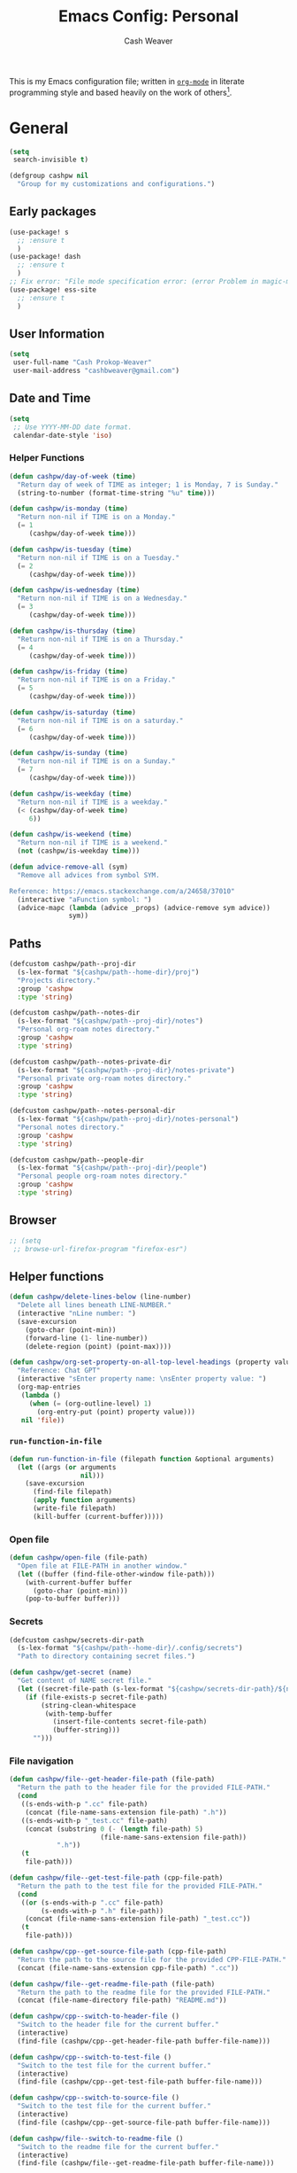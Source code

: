 #+title: Emacs Config: Personal
#+author: Cash Weaver
#+email: cashbweaver@gmail.com
#+startup: showeverything

This is my Emacs configuration file; written in [[https://orgmode.org][=org-mode=]] in literate programming style and based heavily on the work of others[fn:1].

* General
#+begin_src emacs-lisp :tangle config-personal.el
(setq
 search-invisible t)

(defgroup cashpw nil
  "Group for my customizations and configurations.")
#+end_src

** Early packages

#+begin_src emacs-lisp :tangle config-personal.el
(use-package! s
  ;; :ensure t
  )
(use-package! dash
  ;; :ensure t
  )
;; Fix error: "File mode specification error: (error Problem in magic-mode-alist with element ess-SAS-listing-mode-p)".
(use-package! ess-site
  ;; :ensure t
  )
#+end_src

** User Information

#+begin_src emacs-lisp :tangle config-personal.el
(setq
 user-full-name "Cash Prokop-Weaver"
 user-mail-address "cashbweaver@gmail.com")
#+end_src

** Date and Time

#+begin_src emacs-lisp :tangle config-personal.el
(setq
 ;; Use YYYY-MM-DD date format.
 calendar-date-style 'iso)
#+end_src

*** Helper Functions

#+begin_src emacs-lisp :tangle config-personal.el
(defun cashpw/day-of-week (time)
  "Return day of week of TIME as integer; 1 is Monday, 7 is Sunday."
  (string-to-number (format-time-string "%u" time)))

(defun cashpw/is-monday (time)
  "Return non-nil if TIME is on a Monday."
  (= 1
     (cashpw/day-of-week time)))

(defun cashpw/is-tuesday (time)
  "Return non-nil if TIME is on a Tuesday."
  (= 2
     (cashpw/day-of-week time)))

(defun cashpw/is-wednesday (time)
  "Return non-nil if TIME is on a Wednesday."
  (= 3
     (cashpw/day-of-week time)))

(defun cashpw/is-thursday (time)
  "Return non-nil if TIME is on a Thursday."
  (= 4
     (cashpw/day-of-week time)))

(defun cashpw/is-friday (time)
  "Return non-nil if TIME is on a Friday."
  (= 5
     (cashpw/day-of-week time)))

(defun cashpw/is-saturday (time)
  "Return non-nil if TIME is on a saturday."
  (= 6
     (cashpw/day-of-week time)))

(defun cashpw/is-sunday (time)
  "Return non-nil if TIME is on a Sunday."
  (= 7
     (cashpw/day-of-week time)))

(defun cashpw/is-weekday (time)
  "Return non-nil if TIME is a weekday."
  (< (cashpw/day-of-week time)
     6))

(defun cashpw/is-weekend (time)
  "Return non-nil if TIME is a weekend."
  (not (cashpw/is-weekday time)))

(defun advice-remove-all (sym)
  "Remove all advices from symbol SYM.

Reference: https://emacs.stackexchange.com/a/24658/37010"
  (interactive "aFunction symbol: ")
  (advice-mapc (lambda (advice _props) (advice-remove sym advice))
               sym))
#+end_src

** Paths

#+begin_src emacs-lisp :tangle config-personal.el
(defcustom cashpw/path--proj-dir
  (s-lex-format "${cashpw/path--home-dir}/proj")
  "Projects directory."
  :group 'cashpw
  :type 'string)

(defcustom cashpw/path--notes-dir
  (s-lex-format "${cashpw/path--proj-dir}/notes")
  "Personal org-roam notes directory."
  :group 'cashpw
  :type 'string)

(defcustom cashpw/path--notes-private-dir
  (s-lex-format "${cashpw/path--proj-dir}/notes-private")
  "Personal private org-roam notes directory."
  :group 'cashpw
  :type 'string)

(defcustom cashpw/path--notes-personal-dir
  (s-lex-format "${cashpw/path--proj-dir}/notes-personal")
  "Personal notes directory."
  :group 'cashpw
  :type 'string)

(defcustom cashpw/path--people-dir
  (s-lex-format "${cashpw/path--proj-dir}/people")
  "Personal people org-roam notes directory."
  :group 'cashpw
  :type 'string)
#+end_src

** Browser

#+begin_src emacs-lisp :tangle config-personal.el
;; (setq
 ;; browse-url-firefox-program "firefox-esr")
#+end_src

** Helper functions

#+begin_src emacs-lisp :tangle config-personal.el
(defun cashpw/delete-lines-below (line-number)
  "Delete all lines beneath LINE-NUMBER."
  (interactive "nLine number: ")
  (save-excursion
    (goto-char (point-min))
    (forward-line (1- line-number))
    (delete-region (point) (point-max))))

(defun cashpw/org-set-property-on-all-top-level-headings (property value)
  "Reference: Chat GPT"
  (interactive "sEnter property name: \nsEnter property value: ")
  (org-map-entries
   (lambda ()
     (when (= (org-outline-level) 1)
       (org-entry-put (point) property value)))
   nil 'file))
#+end_src

*** =run-function-in-file=
#+begin_src emacs-lisp :tangle config-personal.el
(defun run-function-in-file (filepath function &optional arguments)
  (let ((args (or arguments
                  nil)))
    (save-excursion
      (find-file filepath)
      (apply function arguments)
      (write-file filepath)
      (kill-buffer (current-buffer)))))
#+end_src

*** Open file
#+begin_src emacs-lisp :tangle config-personal.el
(defun cashpw/open-file (file-path)
  "Open file at FILE-PATH in another window."
  (let ((buffer (find-file-other-window file-path)))
    (with-current-buffer buffer
      (goto-char (point-min)))
    (pop-to-buffer buffer)))
#+end_src

*** Secrets

#+begin_src emacs-lisp :tangle config-personal.el
(defcustom cashpw/secrets-dir-path
  (s-lex-format "${cashpw/path--home-dir}/.config/secrets")
  "Path to directory containing secret files.")

(defun cashpw/get-secret (name)
  "Get content of NAME secret file."
  (let ((secret-file-path (s-lex-format "${cashpw/secrets-dir-path}/${name}")))
    (if (file-exists-p secret-file-path)
        (string-clean-whitespace
         (with-temp-buffer
           (insert-file-contents secret-file-path)
           (buffer-string)))
      "")))
#+end_src

*** File navigation

#+begin_src emacs-lisp :tangle config-personal.el
(defun cashpw/file--get-header-file-path (file-path)
  "Return the path to the header file for the provided FILE-PATH."
  (cond
   ((s-ends-with-p ".cc" file-path)
    (concat (file-name-sans-extension file-path) ".h"))
   ((s-ends-with-p "_test.cc" file-path)
    (concat (substring 0 (- (length file-path) 5)
                       (file-name-sans-extension file-path))
            ".h"))
   (t
    file-path)))

(defun cashpw/file--get-test-file-path (cpp-file-path)
  "Return the path to the test file for the provided FILE-PATH."
  (cond
   ((or (s-ends-with-p ".cc" file-path)
        (s-ends-with-p ".h" file-path))
    (concat (file-name-sans-extension file-path) "_test.cc"))
   (t
    file-path)))

(defun cashpw/cpp--get-source-file-path (cpp-file-path)
  "Return the path to the source file for the provided CPP-FILE-PATH."
  (concat (file-name-sans-extension cpp-file-path) ".cc"))

(defun cashpw/file--get-readme-file-path (file-path)
  "Return the path to the readme file for the provided FILE-PATH."
  (concat (file-name-directory file-path) "README.md"))

(defun cashpw/cpp--switch-to-header-file ()
  "Switch to the header file for the current buffer."
  (interactive)
  (find-file (cashpw/cpp--get-header-file-path buffer-file-name)))

(defun cashpw/cpp--switch-to-test-file ()
  "Switch to the test file for the current buffer."
  (interactive)
  (find-file (cashpw/cpp--get-test-file-path buffer-file-name)))

(defun cashpw/cpp--switch-to-source-file ()
  "Switch to the test file for the current buffer."
  (interactive)
  (find-file (cashpw/cpp--get-source-file-path buffer-file-name)))

(defun cashpw/file--switch-to-readme-file ()
  "Switch to the readme file for the current buffer."
  (interactive)
  (find-file (cashpw/file--get-readme-file-path buffer-file-name)))
#+end_src

*** =cashpw/directory-files--org=
#+begin_src emacs-lisp :tangle config-personal.el
(defun cashpw/directory-files--org (dir-path &optional include-archive)
  "Return a list of all .org$ files at DIR-PATH; include .org_archive if INCLUDE-ARCHIVE is non-nil."
  (let ((match (if include-archive
                   "\\.org\\(_archive\\)?$"
                 "\\.org$")))
    (directory-files dir-path t match)))
#+end_src

** Packages
*** =auth-source-xoauth2=

#+begin_quote
This package adds =XOAuth2= authentication capabilities to =auth-source=.

/[[github:ccrusius/auth-source-xoauth2][ccrusius/auth-source-xoauth2]]/
#+end_quote

**** Package

#+begin_src emacs-lisp :tangle packages-personal.el
;; (package! auth-source-xoauth2)
#+end_src

**** Config

#+begin_src emacs-lisp :tangle config-personal.el
;; (use-package! auth-source-xoauth2
;;   :config
;;   ;; (auth-source-xoauth2-enable)
;;   )
#+end_src

*** =command-log-mode=

For showing which keys I'm pressing during screencasts, presentations, or pairing sessions.

Alternatives include:

- [[https://gitlab.com/screenkey/screenkey][screenkey]]: "A screencast tool to display your keys inspired by Screenflick"

**** Package

#+begin_src emacs-lisp :tangle packages-personal.el
(package! command-log-mode)
#+end_src

**** Config

#+begin_src emacs-lisp :tangle config-personal.el
(use-package! command-log-mode
  :config
  (setq
   command-log-mode-open-log-turns-on-mode t
   command-log-mode-window-size 80
   command-log-mode-is-global t))
#+end_src

**** Usage

#+begin_src emacs-lisp
;; Enable the global mode
(global-command-log-mode)

;; Toggle the log buffer
(clm/toggle-command-log-buffer)
#+end_src
*** =centered-cursor-mode=

**** Package

#+begin_src emacs-lisp :tangle packages-personal.el
(package! centered-cursor-mode)
#+end_src

**** Config

#+begin_src emacs-lisp :tangle config-personal.el
(use-package! centered-cursor-mode)
#+end_src

*** =evil=

Doom emacs provides =evil=

#+begin_src emacs-lisp :tangle config-personal.el
(after! evil
  ;; Speed up org-mode table editing
  ;; https://github.com/emacs-evil/evil/issues/1623#issuecomment-1414406022
  (advice-remove 'set-window-buffer #'ad-Advice-set-window-buffer))
#+end_src

*** =free-keys=

Show free bindings in current buffer.

**** Package
#+begin_src emacs-lisp :tangle packages-personal.el
(package! free-keys
  :recipe (:host github
           :repo "Fuco1/free-keys"))
#+end_src

**** Config

#+begin_src emacs-lisp :tangle config-personal.el
(use-package! free-keys)
#+end_src
*** =titlecase=

Convert English text to Title Case.

**** Package
#+begin_src emacs-lisp :tangle packages-personal.el
(package! titlecase)
#+end_src

**** Config

#+begin_src emacs-lisp :tangle config-personal.el
(use-package! titlecase)
#+end_src

*** =llm= (LLM; AI)

**** Package
#+begin_src emacs-lisp :tangle packages-personal.el
;; (package! llm)
#+end_src

**** Config

#+begin_src emacs-lisp :tangle config-personal.el
;; (use-package! llm)
;;   :config
;;   )
#+end_src

*** =gptel= (LLM; AI)

#+begin_quote
GPTel is a simple Large Language Model chat client for Emacs, with support for multiple models and backends.

[cite:@karthinkKarthinkGptel2024]
#+end_quote

**** Package
#+begin_src emacs-lisp :tangle packages-personal.el
(package! gptel)
#+end_src

**** Config

#+begin_src emacs-lisp :tangle config-personal.el
(use-package! gptel
  :config
  (setq
   gptel-default-mode 'org-mode
   gptel-directives '((react-redux-mui . "The current system is a workout routine builder tool. The tech stack is Typescript, React, Redux, and Mui. All code should be written in the tech stack mentioned above. ")))
  (setq-default
   gptel-model "gemini-pro"
   gptel-backend (gptel-make-gemini "Gemini"
                   :key (cashpw/get-secret "personal-gemini")
                   :models '("gemini-pro"
                             "gemini-ultra")
                   :stream t))
  ;; (setq-default
  ;;  gptel-model "codellama:7b-instruct-q6_K"
  ;;  gptel-backend (gptel-make-ollama "Ollama"
  ;;                  :host "localhost:11434"
  ;;                  :stream t
  ;;                  :models '("codellama:7b-instruct-q6_K")))
  )

(after! (:and gptel whisper)
  (setq
   cashpw/gptel-after-whisper nil)

  (defun cashpw/whisper-run-and-cue-gptel ()
    (interactive)
    (setq
     cashpw/gptel-after-whisper t)
    (whisper-run))

  (defun cashpw/maybe-gptel-after-whisper ()
    (when cashpw/gptel-after-whisper
      (gptel-send)
      (setq
       cashpw/gptel-after-whisper nil)))

  (add-hook 'whisper-post-insert-hook
            #'cashpw/maybe-gptel-after-whisper))
#+end_src

#+RESULTS:
| cashpw/maybe-gptel-after-whisper |

*** =whisper.el=

#+begin_quote
Speech-to-Text interface for Emacs using OpenAI’s whisper speech recognition model. For the inference engine it uses the awesome C/C++ port whisper.cpp that can run on consumer grade CPU (without requiring a high end GPU).

[cite:@khanNatrysWhisper2023]
#+end_quote

**** Package
#+begin_src emacs-lisp :tangle packages-personal.el
(package! whisper
  :recipe (:host github
           :repo "natrys/whisper.el"))
#+end_src

**** TODO [#0] Config

How long does each model take to transcribe "I'm saying this at <HH:MM> and <SS> seconds. Let's see how long it takes to transcribe". Tested at [2024-02-09 Fri 07:11].

| Model      | Duration (seconds) | Correct?                 |
|------------+--------------------+--------------------------|
| =large-v3= |                 30 | Yes                      |
| =medium=   |                 18 | Yes                      |
| =small=    |                  8 | No (704 instead of 7:04) |
| =base=     |                  1 | No (708 instead of 7:08) |

#+begin_src emacs-lisp :tangle config-personal.el
(use-package! whisper
  :config
  (setq whisper-install-directory "~/.config/emacs/.local/cache/"
        ;; whisper-model "large-v3"
        ;; whisper-model "medium"
        ;; whisper-model "small"
        whisper-model "base"
        whisper-language "en"
        whisper-translate nil
        whisper--ffmpeg-input-device "hw:0"
        whisper-return-cursor-to-start nil))
#+end_src
#+RESULTS:
: t

** Notifications
*** =alert=
**** Package

Doom Emacs provides =alert=.

**** Config

#+begin_src emacs-lisp :tangle config-personal.el
(setq
 alert-fade-time 60
 alert-default-style 'libnotify)
#+end_src

*** =org-wild-notifier=
**** Package

#+begin_src emacs-lisp :tangle packages-personal.el
;; (package! org-wild-notifier)
#+end_src

**** Config

#+begin_src emacs-lisp :tangle config-personal.el
;; Too early load error
;; (use-package! org-wild-notifier
  ;; :after org
  ;; :config
  ;; (setq
   ;; org-wild-notifier-alert-time '(2))
  ;; (org-wild-notifier-mode))
#+end_src

** Keybindings
*** Helper Methods
**** =cashpw/evil-lambda-key=
#+begin_src emacs-lisp :tangle config-personal.el
; Reference; https://www.emacswiki.org/emacs/DocumentingKeyBindingToLambda
(defun cashpw/evil-lambda-key (mode keymap key def)
  "Wrap `evil-define-key' to provide documentation."
  (set 'sym (make-symbol (documentation def)))
  (fset sym def)
  (evil-define-key mode keymap key sym))
#+end_src

*** General / Global

#+begin_src emacs-lisp :tangle config-personal.el
(map!
 ;; Keep in alphabetical order.
 (:leader
  :desc "at point" :n "h h" #'helpful-at-point
  :desc "Langtool" :n "t L" #'langtool-check
  :desc "LLM" :n "l" #'gptel-send
  :n "r" #'whisper-run
  :n "R" #'cashpw/whisper-run-and-cue-gptel
  (:prefix ("A" . "Agenda")
   :desc "Overdue" :n "o" (cmd! (org-agenda nil ".overdue"))
   :desc "Today" :n "d" (cmd! (org-agenda nil ".today"))
   :desc "Tomorrow" :n "t" (cmd! (org-agenda nil ".tomorrow"))
   :desc "Week" :n "w" (cmd! (org-agenda nil ".week"))
   (:prefix ("N" . "Roam")
    :desc "Roam" :n "n" (cmd! (org-agenda nil ".roam-roam"))
    :desc "Unread" :n "u" (cmd! (org-agenda nil ".roam-unread")))
   (:prefix ("R" . "Review")
    :desc "Clock check" :n "c" (cmd! (org-agenda nil ".review-clockcheck"))
    :desc "Logged" :n "l" (cmd! (org-agenda nil ".review-logged"))
    :desc "Clock report" :n "r" (cmd! (org-agenda nil ".review-clockreport")))
   (:prefix ("-" . "Without")
    :desc "Effort" :n "e" (cmd! (org-agenda nil ".without-effort"))
    :desc "Scheduled" :n "s" (cmd! (org-agenda nil ".without-scheduled"))
    :desc "Priority" :n "p" (cmd! (org-agenda nil ".without-priority")))
   (:prefix ("P" . "Plan")
    :desc "Week" :n "w" (cmd! (org-agenda nil ".plan-week"))))
  (:prefix ("o")
           (:prefix ("n")
            :desc "Commonplace" :n "C" (cmd! (cashpw/open-file (s-lex-format "${cashpw/path--notes-personal-dir}/commonplace.org")))
            ;; :desc "Todos" :n "c" (cmd! (cashpw/open-file (s-lex-format "${cashpw/path--notes-dir}/calendar.org")))
            :desc "Journal" :n "j" (cmd! (cashpw/open-file (s-lex-format "${cashpw/path--notes-personal-dir}/journal-2024.org")))
            :desc "Retrospective" :n "r" (cmd! (cashpw/open-file (s-lex-format "${cashpw/path--notes-personal-dir}/retrospective-2024.org")))
            :desc "Todos" :n "t" (cmd! (cashpw/open-file (s-lex-format "${cashpw/path--notes-personal-dir}/todos.org")))))
  (:prefix ("n")
   :desc "Store email link" :n "L" #'org-notmuch-store-link
   (:prefix ("A" . "Flashcards")
    :n "d" #'org-fc-dashboard
    :n "i" #'org-fc-init
    :n "u" #'org-fc-update
    :n "r" #'cashpw/org-fc-review-all
    :n "R" #'org-fc-review)
   (:prefix ("r")
    :desc "New node from citation" :n "c" #'cashpw/org-roam-node-from-cite))
  (:prefix ("p")
   :n "u" #'cashpw/projectile-refresh-known-paths)
  (:prefix ("t")
   :n "C" #'centered-cursor-mode
   :n "k" #'clm/toggle-command-log-buffer)))

(map!
 ;; Keep in alphabetical order.
 :map global-map
 "M-N" #'operate-on-number-at-point
 :v "C-r" #'cashpw/replace-selection
 (:prefix ("z")
  :n "O" #'evil-open-fold-rec))
#+end_src

#+RESULTS:

** Auto-save
#+begin_src emacs-lisp :tangle config-personal.el
(setq
 auto-save-visited-interval 60)
(auto-save-visited-mode)
#+end_src

** Indentation

#+begin_src emacs-lisp :tangle config-personal.el
(setq
 cashpw/indent-level 2)

(setq-default
 standard-indent cashpw/indent-level
 tab-width cashpw/indent-level
 c-basic-offset cashpw/indent-level
 css-indent-offset cashpw/indent-level
 js-indent-level cashpw/indent-level
 typescript-indent-level cashpw/indent-level
 js-jsx-indent-level cashpw/indent-level)


(add-hook 'json-mode-hook (lambda ()
                             (setq
                              tab-width cashpw/indent-level
                              js-indent-level cashpw/indent-level)))
#+end_src

* Doom Emacs
I use [[github:hlissner/doom-emacs][Doom Emacs]] as the base for my configuration to save time and get to coding faster than I would if I had to roll an entire configuration from scratch.

** Configuration File headers

The base configuration files (=init.el=, =config.el=, and =packages.el=) include a bit of boilerplate when you first create them using =doom install=. I like to preserve this boilerplate.

#+HTMl: <details><summary>init.el</summary>
#+attr_html: :collapsed t
#+begin_src emacs-lisp :tangle init.el
;;; init.el -*- lexical-binding: t; -*-

;; DO NOT EDIT THIS FILE MANUALLY.
;; This file is generated from doom.md. You should make your changes there and
;; this file using org-babel-tangle.

;; This file controls what Doom modules are enabled and what order they load
;; in. Remember to run 'doom sync' after modifying it!

;; NOTE Press 'SPC h d h' (or 'C-h d h' for non-vim users) to access Doom's
;;      documentation. There you'll find a "Module Index" link where you'll find
;;      a comprehensive list of Doom's modules and what flags they support.

;; NOTE Move your cursor over a module's name (or its flags) and press 'K' (or
;;      'C-c c k' for non-vim users) to view its documentation. This works on
;;      flags as well (those symbols that start with a plus).
;;
;;      Alternatively, press 'gd' (or 'C-c c d') on a module to browse its
;;      directory (for easy access to its source code).
#+end_src
#+HTMl: </details>

#+HTMl: <details><summary>packages-personal.el</summary>
#+attr_html: :collapsed t
#+begin_src emacs-lisp :tangle packages-personal.el
;; -*- no-byte-compile: t; -*-
;;; $DOOMDIR/packages.el

;; To install a package with Doom you must declare them here and run 'doom sync'
;; on the command line, then restart Emacs for the changes to take effect -- or
;; use 'M-x doom/reload'.


;; To install SOME-PACKAGE from MELPA, ELPA or emacsmirror:
;(package! some-package)

;; To install a package directly from a remote git repo, you must specify a
;; `:recipe'. You'll find documentation on what `:recipe' accepts here:
;; https://github.com/radian-software/straight.el#the-recipe-format
;(package! another-package
;  :recipe (:host github :repo "username/repo"))

;; If the package you are trying to install does not contain a PACKAGENAME.el
;; file, or is located in a subdirectory of the repo, you'll need to specify
;; `:files' in the `:recipe':
;(package! this-package
;  :recipe (:host github :repo "username/repo"
;           :files ("some-file.el" "src/lisp/*.el")))

;; If you'd like to disable a package included with Doom, you can do so here
;; with the `:disable' property:
;(package! builtin-package :disable t)

;; You can override the recipe of a built in package without having to specify
;; all the properties for `:recipe'. These will inherit the rest of its recipe
;; from Doom or MELPA/ELPA/Emacsmirror:
;(package! builtin-package :recipe (:nonrecursive t))
;(package! builtin-package-2 :recipe (:repo "myfork/package"))

;; Specify a `:branch' to install a package from a particular branch or tag.
;; This is required for some packages whose default branch isn't 'master' (which
;; our package manager can't deal with; see radian-software/straight.el#279)
;(package! builtin-package :recipe (:branch "develop"))

;; Use `:pin' to specify a particular commit to install.
;(package! builtin-package :pin "1a2b3c4d5e")


;; Doom's packages are pinned to a specific commit and updated from release to
;; release. The `unpin!' macro allows you to unpin single packages...
;(unpin! pinned-package)
;; ...or multiple packages
;(unpin! pinned-package another-pinned-package)
;; ...Or *all* packages (NOT RECOMMENDED; will likely break things)
;(unpin! t)
#+end_src
#+HTMl: </details>

#+HTMl: <details><summary>config-personal.el</summary>
#+attr_html: :collapsed t
#+begin_src emacs-lisp :tangle config-personal.el
;;; $DOOMDIR/config.el -*- lexical-binding: t; -*-

;; Place your private configuration here! Remember, you do not need to run 'doom
;; sync' after modifying this file!


;; Some functionality uses this to identify you, e.g. GPG configuration, email
;; clients, file templates and snippets. It is optional.
;; (setq user-full-name "John Doe"
;;       user-mail-address "john@doe.com")

;; Doom exposes five (optional) variables for controlling fonts in Doom:
;;
;; - `doom-font' -- the primary font to use
;; - `doom-variable-pitch-font' -- a non-monospace font (where applicable)
;; - `doom-big-font' -- used for `doom-big-font-mode'; use this for
;;   presentations or streaming.
;; - `doom-unicode-font' -- for unicode glyphs
;; - `doom-serif-font' -- for the `fixed-pitch-serif' face
;;
;; See 'C-h v doom-font' for documentation and more examples of what they
;; accept. For example:
;;
;;(setq doom-font (font-spec :family "Fira Code" :size 12 :weight 'semi-light)
;;      doom-variable-pitch-font (font-spec :family "Fira Sans" :size 13))
;;
;; If you or Emacs can't find your font, use 'M-x describe-font' to look them
;; up, `M-x eval-region' to execute elisp code, and 'M-x doom/reload-font' to
;; refresh your font settings. If Emacs still can't find your font, it likely
;; wasn't installed correctly. Font issues are rarely Doom issues!

;; There are two ways to load a theme. Both assume the theme is installed and
;; available. You can either set `doom-theme' or manually load a theme with the
;; `load-theme' function. This is the default:
;; (setq doom-theme 'doom-one)

;; This determines the style of line numbers in effect. If set to `nil', line
;; numbers are disabled. For relative line numbers, set this to `relative'.
;; (setq display-line-numbers-type t)

;; If you use `org' and don't want your org files in the default location below,
;; change `org-directory'. It must be set before org loads!
;; (setq org-directory "~/org/")


;; Whenever you reconfigure a package, make sure to wrap your config in an
;; `after!' block, otherwise Doom's defaults may override your settings. E.g.
;;
;;   (after! PACKAGE
;;     (setq x y))
;;
;; The exceptions to this rule:
;;
;;   - Setting file/directory variables (like `org-directory')
;;   - Setting variables which explicitly tell you to set them before their
;;     package is loaded (see 'C-h v VARIABLE' to look up their documentation).
;;   - Setting doom variables (which start with 'doom-' or '+').
;;
;; Here are some additional functions/macros that will help you configure Doom.
;;
;; - `load!' for loading external *.el files relative to this one
;; - `use-package!' for configuring packages
;; - `after!' for running code after a package has loaded
;; - `add-load-path!' for adding directories to the `load-path', relative to
;;   this file. Emacs searches the `load-path' when you load packages with
;;   `require' or `use-package'.
;; - `map!' for binding new keys
;;
;; To get information about any of these functions/macros, move the cursor over
;; the highlighted symbol at press 'K' (non-evil users must press 'C-c c k').
;; This will open documentation for it, including demos of how they are used.
;; Alternatively, use `C-h o' to look up a symbol (functions, variables, faces,
;; etc).
;;
;; You can also try 'gd' (or 'C-c c d') to jump to their definition and see how
;; they are implemented.
#+end_src
#+HTMl: </details>

** =init.el=

#+HTMl: <details><summary>init.el</summary>
#+attr_html: :collapsed t
#+begin_src emacs-lisp :tangle init.el :noweb no-export
(doom!
 <<doom-input>>

 <<doom-completion>>

 <<doom-ui>>

 <<doom-editor>>

 <<doom-emacs>>

 <<doom-term>>

 <<doom-checkers>>

 <<doom-tools>>

 <<doom-os>>

 <<doom-lang>>

 <<doom-email>>

 <<doom-app>>

 <<doom-config>>
 )
#+end_src
#+HTMl: </details>

#+HTMl: <details><summary>doom-input</summary>
#+name: doom-input
#+begin_src emacs-lisp
:input
;;chinese
;;japanese
;;layout            ; auie,ctsrnm is the superior home row
#+end_src
#+HTMl: </details>

#+HTMl: <details><summary>doom-completion</summary>
#+name: doom-completion
#+begin_src emacs-lisp
:completion
(company           ; the ultimate code completion backend
 +childframe)
;;helm              ; the *other* search engine for love and life
;;ido               ; the other *other* search engine...
;;ivy               ; a search engine for love and life
(vertico           ; the search engine of the future
 +icons)
#+end_src
#+HTMl: </details>

#+HTMl: <details><summary>doom-ui</summary>
#+name: doom-ui
#+begin_src emacs-lisp
:ui
;;deft              ; notational velocity for Emacs
doom                ; what makes DOOM look the way it does
doom-dashboard      ; a nifty splash screen for Emacs
doom-quit           ; DOOM quit-message prompts when you quit Emacs
(emoji              ; 🙂
 +ascii
 +github
 +unicode)
hl-todo             ; highlight TODO/FIXME/NOTE/DEPRECATED/HACK/REVIEW
;;hydra
indent-guides     ; highlighted indent columns
;;ligatures         ; ligatures and symbols to make your code pretty again
;;minimap           ; show a map of the code on the side
modeline            ; snazzy, Atom-inspired modeline, plus API
;; (modeline           ; snazzy, Atom-inspired modeline, plus API
;;  ;; Regular modeline is slow
;;  +light)
;;nav-flash         ; blink cursor line after big motions
;;neotree           ; a project drawer, like NERDTree for vim
ophints             ; highlight the region an operation acts on
(popup
 +defaults)   ; tame sudden yet inevitable temporary windows
;;tabs              ; a tab bar for Emacs
treemacs          ; a project drawer, like neotree but cooler
unicode             ; extended unicode support for various languages
(vc-gutter
 +pretty)           ; vcs diff in the fringe
vi-tilde-fringe     ; fringe tildes to mark beyond EOB
;;window-select     ; visually switch windows
workspaces          ; tab emulation, persistence & separate workspaces
zen               ; distraction-free coding or writing
#+end_src
#+HTMl: </details>

#+HTMl: <details><summary>doom-editor</summary>
#+name: doom-editor
#+begin_src emacs-lisp
:editor
(evil
 +everywhere)  ; come to the dark side, we have cookies
file-templates      ; auto-snippets for empty files
fold                ; (nigh) universal code folding
(format
 +onsave)  ; automated prettiness
;;god               ; run Emacs commands without modifier keys
lispy             ; vim for lisp, for people who don't like vim
;;multiple-cursors  ; editing in many places at once
;;objed             ; text object editing for the innocent
;;parinfer          ; turn lisp into python, sort of
;;rotate-text       ; cycle region at point between text candidates
snippets            ; my elves. They type so I don't have to
word-wrap           ; soft wrapping with language-aware indent
#+end_src
#+HTMl: </details>

#+HTMl: <details><summary>doom-emacs</summary>
#+name: doom-emacs
#+begin_src emacs-lisp
:emacs
(dired
 +dirvish)          ; making dired pretty [functional]
electric            ; smarter, keyword-based electric-indent
;;ibuffer           ; interactive buffer management
undo                ; persistent, smarter undo for your inevitable mistakes
vc                  ; version-control and Emacs, sitting in a tree
#+end_src
#+HTMl: </details>

#+HTMl: <details><summary>doom-term</summary>
#+name: doom-term
#+begin_src emacs-lisp
:term
;;eshell            ; the elisp shell that works everywhere
;;shell             ; simple shell REPL for Emacs
;;term              ; basic terminal emulator for Emacs
vterm               ; the best terminal emulation in Emacs
#+end_src
#+HTMl: </details>

#+HTMl: <details><summary>doom-checkers</summary>
#+name: doom-checkers
#+begin_src emacs-lisp
:checkers
;; tasing you for every semicolon you forget
syntax
;; tasing you for misspelling mispelling
(spell
 +flyspell
 +everywhere)
;; tasing grammar mistake every you make
grammar
#+end_src
#+HTMl: </details>

#+HTMl: <details><summary>doom-tools</summary>
#+name: doom-tools
#+begin_src emacs-lisp
:tools
;;ansible
biblio            ; Writes a PhD for you (citation needed)
;;debugger          ; FIXME stepping through code, to help you add bugs
;;direnv
;;docker
;;editorconfig      ; let someone else argue about tabs vs spaces
;;ein               ; tame Jupyter notebooks with emacs
(eval +overlay)     ; run code, run (also, repls)
;;gist              ; interacting with github gists
lookup              ; navigate your code and its documentation
;;lsp               ; M-x vscode
magit             ; a git porcelain for Emacs
;;make              ; run make tasks from Emacs
;;pass              ; password manager for nerds
pdf               ; pdf enhancements
;;prodigy           ; FIXME managing external services & code builders
rgb               ; creating color strings
;;taskrunner        ; taskrunner for all your projects
;;terraform         ; infrastructure as code
;;tmux              ; an API for interacting with tmux
tree-sitter       ; syntax and parsing, sitting in a tree...
;;upload            ; map local to remote projects via ssh/ftp
#+end_src
#+HTMl: </details>

#+HTMl: <details><summary>doom-os</summary>
#+name: doom-os
#+begin_src emacs-lisp
:os
(:if IS-MAC macos)  ; improve compatibility with macOS
;;tty               ; improve the terminal Emacs experience
#+end_src
#+HTMl: </details>

#+HTMl: <details><summary>doom-lang</summary>
#+name: doom-lang
#+begin_src emacs-lisp
:lang
;;agda              ; types of types of types of types...
cc                ; C/C++/Obj-C madness
;;clojure           ; java with a lisp
;;common-lisp       ; if you've seen one lisp, you've seen them all
;;coq               ; proofs-as-programs
;;crystal           ; ruby at the speed of c
;;csharp            ; unity, .NET, and mono shenanigans
;;data              ; config/data formats
;; (dart
;;  +flutter
;;  +lsp)     ; paint ui and not much else
;;elixir            ; erlang done right
;;elm               ; care for a cup of TEA?
emacs-lisp          ; drown in parentheses
;;erlang            ; an elegant language for a more civilized age
ess               ; emacs speaks statistics
;;faust             ; dsp, but you get to keep your soul
;;fsharp            ; ML stands for Microsoft's Language
;;fstar             ; (dependent) types and (monadic) effects and Z3
;;gdscript          ; the language you waited for
;;(go +lsp)         ; the hipster dialect
;;(haskell +dante)  ; a language that's lazier than I am
;;hy                ; readability of scheme w/ speed of python
;;idris             ; a language you can depend on
;;json              ; At least it ain't XML
java                                        ; the poster child for carpal tunnel syndrome
(javascript
 +lsp
 +tree-sitter)
;;julia             ; a better, faster MATLAB
;;kotlin            ; a better, slicker Java(Script)
;;latex             ; writing papers in Emacs has never been so fun
;;lean
;;factor
;;ledger            ; an accounting system in Emacs
;;lua               ; one-based indices? one-based indices
markdown            ; writing docs for people to ignore
;;nim               ; python + lisp at the speed of c
;;nix               ; I hereby declare "nix geht mehr!"
;;ocaml             ; an objective camel
(org                ; organize your plain life in plain text
 ;; Use custom hugo depending on personal vs work environment
 ;; +hugo
 +noter
 ;; +pretty
 +roam2
 +pandoc
 ;; +pomodoro
 )
;;php               ; perl's insecure younger brother
;;plantuml          ; diagrams for confusing people more
;;purescript        ; javascript, but functional
python
;;qt                ; the 'cutest' gui framework ever
;;racket            ; a DSL for DSLs
;;raku              ; the artist formerly known as perl6
;;rest              ; Emacs as a REST client
;;rst               ; ReST in peace
;;(ruby +rails)     ; 1.step {|i| p "Ruby is #{i.even? ? 'love' : 'life'}"}
;;rust              ; Fe2O3.unwrap().unwrap().unwrap().unwrap()
;;scala             ; java, but good
;;scheme            ; a fully conniving family of lisps
sh                  ; she sells {ba,z,fi}sh shells on the C xor
;;sml
;;solidity          ; do you need a blockchain? No.
;;swift             ; who asked for emoji variables?
;;terra             ; Earth and Moon in alignment for performance.
;;web               ; the tubes
yaml                ; JSON, but readable
#+end_src
#+HTMl: </details>

#+HTMl: <details><summary>doom-email</summary>
#+name: doom-email
#+begin_src emacs-lisp
:email
;;(mu4e +gmail)
notmuch
;;(wanderlust +gmail)
#+end_src
#+HTMl: </details>

#+HTMl: <details><summary>doom-app</summary>
#+name: doom-app
#+begin_src emacs-lisp
:app
calendar
;;emms
everywhere
;;irc               ; how neckbeards socialize
;;(rss +org)        ; emacs as an RSS reader
;;twitter           ; twitter client https://twitter.com/vnought
#+end_src
#+HTMl: </details>

#+HTMl: <details><summary>doom-config</summary>
#+name: doom-config
#+begin_src emacs-lisp
:config
;;literate
(default +bindings +smartparens)
#+end_src
#+HTMl: </details>

** =doom-modeline=

Unpin to speed things up and fix broken icons; see [[github:doomemacs/doomemacs/issues/7368][doomemacs#7368]].

#+begin_src emacs-lisp :tangle packages-personal.el
(unpin! doom-modeline)
#+end_src

* Appearance

#+begin_src emacs-lisp :tangle config-personal.el
(setq
 doom-theme 'doom-tomorrow-night
 show-trailing-whitespace t)
#+end_src

** =svg-tag-mode=

*** Package

#+begin_src emacs-lisp :tangle packages-personal.el
;; (package! svg-tag-mode)
#+end_src

*** Config

#+begin_src emacs-lisp :tangle config-personal.el
;; (use-package! svg-tag-mode
;;   :config
;;   (setq
;;    svg-tag-tags '(("\\(:[A-Z]+:\\)" . ((lambda (tag) (svg-tag-make tag :beg 1 :end -1)))))))
#+end_src

** =nerd-icons=
*** Package

#+begin_src emacs-lisp :tangle packages-personal.el
(package! nerd-icons)
#+end_src

*** Config

#+begin_src emacs-lisp :tangle config-personal.el
(use-package! nerd-icons)
#+end_src

* Applications
** Browser
*** EmacsWebWowser (eww)
*** WWWを見る (w3m)

#+begin_src emacs-lisp :tangle packages-personal.el
(package! w3m)
#+end_src

#+begin_src emacs-lisp :tangle config-personal.el
(use-package! w3m)
#+end_src

** Calendar
#+begin_src emacs-lisp :tangle config-personal.el
(setq
 calendar-latitude 37.2
 calendar-longitude -121.8
 calendar-location-name "San Jose, CA")
#+end_src

*** Packages
**** =calfw=

***** Package
Provided through =app/calendar= in =init.el=.

***** Config

#+begin_src emacs-lisp :tangle config-personal.el
#+end_src
** =ediff=

#+begin_src emacs-lisp :tangle config-personal.el
(setq
 ediff-split-window-function #'split-window-horizontally)
#+end_src

** Everywhere

#+begin_src emacs-lisp :tangle packages-personal.el
(package! ox-gfm)
#+end_src

#+begin_src emacs-lisp :tangle config-personal.el
(use-package! ox-gfm)
(after! emacs-everywhere
  (setq
   emacs-everywhere-pandoc-args "-f markdown-auto_identifiers -f markdown-smart -f markdown+pipe_tables")
  (add-to-list 'emacs-everywhere-markdown-windows "Buganizer")
  (add-to-list 'emacs-everywhere-markdown-windows "Critique")
  (map!
   :map emacs-everywhere-mode-map
   ;; https://github.com/tecosaur/emacs-everywhere/issues/75
   "C-c C-c" #'emacs-everywhere--finish-or-ctrl-c-ctrl-c))
#+end_src

#+RESULTS:

** Email
:PROPERTIES:
:ID:       94b55abc-82e3-4cc3-b515-6f392850292b
:END:
*** Packages
**** =gnus-alias=
***** Package

#+begin_src emacs-lisp :tangle packages-personal.el
(package! gnus-alias)
#+end_src

***** Config

#+begin_src emacs-lisp :tangle config-personal.el
(use-package! gnus-alias
  :config
  (autoload 'gnus-alias-determine-identity "gnus-alias" "" t)
  (gnus-alias-init))
#+end_src

****** Personal

#+begin_src emacs-lisp :tangle config-personal.el
(after! gnus-alias
  (setq
   gnus-alias-identity-alist '(("cashbweaver@gmail"
                                ;; Refers to
                                nil
                                "Cash Prokop-Weaver <cashbweaver@gmail.com>"
                                ;; Organization
                                nil
                                ;; Extra headers
                                nil
                                ;; Body
                                nil
                                "~/.config/email-signature-personal"))
   gnus-alias-default-identity "cashbweaver@gmail"))
#+end_src

**** =notmuch=
***** Package

Doom emacs provides =notmuch= through =init.el=.

***** Config

#+begin_src emacs-lisp :tangle config-personal.el
(defun cashpw/notmuch-show-open-or-close-all ()
  "Toggle between showing and hiding all messages in the thread."
  (interactive))

(defun cashpw/notmuch--search-thread-has-tag-p (match-tag)
  "Whether or not the thread has a tag."
  (interactive)
  (let ((thread-tags (notmuch-search-get-tags)))
    (member match-tag thread-tags)))

(defun cashpw/notmuch-search-toggle-tag (tag)
  "Toggle the provided tag."
  (interactive)
  (if (member tag (notmuch-search-get-tags))
      (notmuch-search-tag (list (concat "-" tag)))
    (notmuch-search-tag (list (concat "+" tag)))))

(defun cashpw/notmuch--search-thread-toggle-tag (key)
  "Toggle the specified tag(s)."
  (interactive "k")
  (let ((tags (assoc key cashpw/notmuch-tag-alist)))
    (apply 'notmuch-search-tag (cdr tags))))

(defun cashpw/notmuch-search-super-archive (&optional beg end)
  "Super archive the selected thread; based on `notmuch-search-archive-thread'."
  (interactive (notmuch-interactive-region))
  (notmuch-search-tag
   cashpw/notmuch-super-archive-tags
   beg
   end)
  (when (eq beg
            end)
    (notmuch-search-next-thread)))

(defun cashpw/notmuch-search-follow-up ()
  "Capture the email at point in search for following up."
  (interactive)
  (notmuch-search-show-thread)
  (goto-char
   (point-max))
  (org-capture
   ;; goto
   nil
   ;; keys
   "tef"))

(defun cashpw/org-notmuch-capture-follow-up-mail ()
  "Capture mail to org mode."
  (interactive)
  (org-store-link nil)
  (org-capture nil "ef"))

(defun cashpw/notmuch--tag-search (key name tags)
  "Return a notmuch search query named NAME, assigned to KEY, which queries the provided TAGS.

TAGS which start with \"-\" are excluded."
  (let ((query (string-join
                (mapcar
                 (lambda (tag)
                   (if (s-starts-with-p "-"
                                        tag)
                       (let ((tag (string-trim-left tag
                                                    "-")))
                         (s-lex-format "-tag:${tag}"))
                     (s-lex-format "tag:${tag}")))
                 tags)
                " AND ")))
    `(:key ,key
      :name ,name
      :query ,query)))

(after! notmuch
  (setq
   notmuch-wash-wrap-lines-length 100
   notmuch-saved-searches `(,(cashpw/notmuch--tag-search "a"
                                                         "Attention"
                                                         '("attn"
                                                           "-drive"
                                                           "-calendar"
                                                           "-drafts"
                                                           "-waiting"
                                                           "-trash"))
                            ,(cashpw/notmuch--tag-search "A"
                                                         "Abridged"
                                                         '("abridged"
                                                           "inbox"
                                                           "-trash"))
                            (:key "c"
                             :name "Calendar"
                             :query "tag:calendar AND -tag:trash AND (tag:inbox OR tag:attn)")
                            (:key "d"
                             :name "Drive"
                             :query "tag:drive AND -tag:trash AND (tag:inbox OR tag:attn)")
                            ,(cashpw/notmuch--tag-search "D"
                                                         "Drafts"
                                                         '("draft"
                                                           "-trash"))
                            ,(cashpw/notmuch--tag-search "i"
                                                         "Inbox"
                                                         '("inbox"
                                                           "-critique"
                                                           "-bug"
                                                           "-trash"))
                            ,(cashpw/notmuch--tag-search "I"
                                                         "Archive"
                                                         '("-inbox"
                                                           "-trash"))
                            ,(cashpw/notmuch--tag-search "m"
                                                         "To Me"
                                                         '("inbox"
                                                           "to-me"
                                                           "-trash"))
                            ,(cashpw/notmuch--tag-search "M"
                                                         "CC Me"
                                                         '("inbox"
                                                           "cc-me"
                                                           "-trash"))
                            ,(cashpw/notmuch--tag-search "r"
                                                         "To Read"
                                                         '("to-read"
                                                           "-systems"
                                                           "-trash"))
                            ,(cashpw/notmuch--tag-search "R"
                                                         "reporting chain"
                                                         '("inbox"
                                                           "management-chain"
                                                           "-trash"))
                            (:key "s"
                             :name "Sent (30 days)"
                             :query "tag:sent AND -tag:trash AND date:last_month..today")
                            ,(cashpw/notmuch--tag-search "S"
                                                         "Sent (all)"
                                                         '("sent"
                                                           "-trash"))
                            ,(cashpw/notmuch--tag-search "t"
                                                         "Team"
                                                         '("team"
                                                           "inbox"
                                                           "-trash"))
                            ,(cashpw/notmuch--tag-search "w"
                                                         "Waiting"
                                                         '("waiting"
                                                           "-trash"))
                            ,(cashpw/notmuch--tag-search "y"
                                                         "Systems"
                                                         '("inbox"
                                                           "systems")))
   +notmuch-home-function (lambda ()
                            (notmuch-search "tag:inbox"))
   notmuch-archive-tags '("-inbox"
                          "-unread")
   notmuch-search-line-faces '(("attn" . '(:foreground "red3"))
                               ("waiting" . '(:foreground "orange3"))
                               ("calendar" . '(:foreground "DeepSkyBlue3"))
                               ("to-read" . '(:foreground "magenta3")))
   ;; Superset of `notmuch-archive-tags' for super archiving.
   cashpw/notmuch-super-archive-tags (append
                                      notmuch-archive-tags
                                      '("-attn"
                                        "-waiting"
                                        "-to-read")))

  ;; Prevent wrapping at 70 characters in email composition.
  (add-hook! 'message-mode-hook 'turn-off-auto-fill)
  (add-hook! 'message-mode-hook 'visual-line-mode))
#+end_src

**** =org-msg=
***** Package

#+begin_src emacs-lisp :tangle packages-personal.el
(package! org-msg)
#+end_src

***** Config

#+begin_src emacs-lisp :tangle config-personal.el
;; (use-package! org-msg
;;   :config
;;   (setq
;;    org-msg-options "html-postamble:nil H:6 num:nil ^:{[ toc:nil author:nil email:nil \\n:t]}"
;;    org-msg-startup "hidestars indent inlineimages"
;;    org-msg-greeting-fmt "\nHi%s,\n\n"
;;    ;; org-msg-recipient-names
;;    org-msg-default-alternatives '((new . (text html))
;;                                   (reply-to-html . (text html))
;;                                   (reply-to-text . (text)))
;;    org-msg-convert-citation t
;;    ;; org-msg-signature is redundant -- use `gnus-alias-identity-alist'
;;    )
;;   (org-msg-mode))
#+end_src

**** =smtpmail=
***** Package

#+begin_src emacs-lisp :tangle packages-personal.el
(package! smtpmail)
#+end_src

***** Config

#+begin_src emacs-lisp :tangle config-personal.el
(use-package! smtpmail
  :config
  (setq
   smtpmail-smtp-server "smtp.gmail.com"
   smtpmail-smtp-service 587
   smtpmail-smtp-user "cashbweaver@gmail.com"))

(after! (:and smtpmail
              auth-source-xoauth2)
  ;; (add-to-list 'smtpmail-auth-supported 'xoauth2)
  )
#+end_src

*** Composing email
**** In =org-mode=

#+begin_src emacs-lisp :tangle config-personal.el
(defun cashpw/compose-mail-org ()
  (interactive)
  (compose-mail)
  (message-goto-body)
  (setq *compose-html-org* t)
  (org-mode))

;; Deprecated in favor of org-mime `org-mime-edit-mail-in-org-mode'
(defun cashpw/mail-toggle-org-message-mode ()
  (interactive)
  (if (derived-mode-p 'message-mode)
      (progn
        (setq *compose-html-org* t)
        (org-mode)
        (message "enabled org-mode"))
    (progn
      (setq *compose-html-org* nil)
      (notmuch-message-mode)
      (message "enabled notmuch-message-mode"))))

(defun cashpw/mail-get-short-address (address)
  "Returns \"foo@\" for an ADDRESS of \"Foo <foo@bar.com>\"."
  (cond
   ((not (string-match "<" address))
    address)
   (t
    (replace-regexp-in-string
     ".*<\\(.*\\)@.*>"
     "\\1@"
     address))))

(defun cashpw/mail-create-follow-up-todo ()
  (interactive)
  (let* ((file cashpw/path--file--notes-todos)
         (to-short (cashpw/mail-get-short-address
                    (message-field-value "To")))
         (from-short (cashpw/mail-get-short-address
                      (message-field-value "From")))
         (subject (message-field-value "Subject"))
         (message-id (replace-regexp-in-string
                      "<\\(.*\\)>"
                      "\\1"
                      (message-field-value "Message-ID")))
         (headline-text
          (s-lex-format
           "[[notmuch:id:${message-id}][${subject} (${from-short} ➤ ${to-short})]]: Follow up :email:")))
    (with-current-buffer (get-file-buffer file)
      (goto-char (point-max))
      (org-insert-heading-respect-content)
      (org-todo "TODO")
      (insert headline-text)
      (cashpw/org-mode--set-created)
      (org-schedule nil))))

(defun cashpw/message-send-and-exit ()
  (interactive)
  (org-mime-htmlize)
  (notmuch-mua-send)
  (if (y-or-n-p "Create follow-up TODO?")
      (cashpw/mail-create-follow-up-todo))
  (kill-buffer
   (current-buffer)))
#+end_src

*** Sending email
**** SMTP / Gmail

#+begin_src emacs-lisp :tangle config-personal.el
(setq



 )
#+end_src

**** Custom =send-mail-function=

I need to use a different =send-mail-function= when sending email at work. I override =cashpw/send-mail-function=, etc, in my work config.

#+begin_src emacs-lisp :tangle config-personal.el
(defun cashpw/send-mail-function (&rest args)
  "Wrapper method for `send-mail-function' for easy overriding in work environment."
  ;;(apply #'sendmail-query-once args)
  (apply #'smtpmail-send-it args))

(defun cashpw/message-send-mail-function (&rest args)
  "Wrapper method for `message-send-mail-function' for easy overriding in work environment."
  ;; (apply #'message--default-send-mail-function args)
  (apply #'smtpmail-send-it args))

(setq
 send-mail-function #'cashpw/send-mail-function
 message-send-mail-function #'cashpw/message-send-mail-function)
#+end_src
*** Keybindings

#+begin_src emacs-lisp :tangle config-personal.el
(map!
 :map message-mode-map
 "C-c C-c" #'cashpw/message-send-and-exit)
(map!
 :map message-mode-map
 "C-c C-c" #'cashpw/message-send-and-exit)

(map!
 :map message-mode-map
 :localleader
 "e" #'org-mime-edit-mail-in-org-mode)

(after! notmuch
  ;; Keep in alphabetical order.
  (map!
   :map notmuch-message-mode-map
   "C-c C-c" #'cashpw/message-send-and-exit)

  (map!
   :map notmuch-message-mode-map
   :localleader
   "e" #'org-mime-edit-mail-in-org-mode)

  (map!
   :map notmuch-show-mode-map
   "M-RET" #'cashpw/notmuch-show-open-or-close-all)

  ;; Reply-all should be the default.
  (evil-define-key 'normal notmuch-show-mode-map "cr" 'notmuch-show-reply)
  (evil-define-key 'normal notmuch-show-mode-map "cR" 'notmuch-show-reply-sender)

  ;; Easy archive for my most-used tags.
  (evil-define-key 'normal notmuch-search-mode-map "A" 'notmuch-search-archive-thread)
  (evil-define-key 'normal notmuch-search-mode-map "a" 'cashpw/notmuch-search-super-archive)
  (evil-define-key 'visual notmuch-search-mode-map "a" 'cashpw/notmuch-search-super-archive)
  (evil-define-key 'normal notmuch-search-mode-map "f" 'cashpw/notmuch-search-follow-up)

  ;; Unbind "t", and re-bind it to "T", so we can set it up as a prefix.
  (evil-define-key 'normal notmuch-search-mode-map "t" nil)
  (evil-define-key 'normal notmuch-search-mode-map "T" 'notmuch-search-filter-by-tag)

  ;; Helpers for toggling often-used tags.
  (cashpw/evil-lambda-key 'normal notmuch-search-mode-map "t0" '(lambda ()
                                                           "Toggle p0"
                                                           (interactive)
                                                           (cashpw/notmuch-search-toggle-tag "p0")))
  (cashpw/evil-lambda-key 'normal notmuch-search-mode-map "tr" '(lambda ()
                                                           "Toggle Read!"
                                                           (interactive)
                                                           (cashpw/notmuch-search-toggle-tag "Read!")))
  (cashpw/evil-lambda-key 'normal notmuch-search-mode-map "tw" '(lambda ()
                                                           "Toggle waiting"
                                                           (interactive)
                                                           (cashpw/notmuch-search-toggle-tag "waiting"))))


#+end_src

** Source control

#+begin_src emacs-lisp :tangle config-personal.el
(defgroup cashpw/source-control nil
  "Source control."
  :group 'cashpw)

(defcustom cashpw/source-control--commit-categories '(("Fix" . (:emoji "🐛"
                                                                :gitmoji ":bug:"))
                                                      ("UI" . (:emoji "💄"
                                                               :gitmoji ":lipstick:"))
                                                      ("UX" . (:emoji "💄"
                                                               :gitmoji ":lipstick:"))
                                                      ("Add" . (:emoji "✨"
                                                                :gitmoji ":sparkles:"))
                                                      ("Feature" . (:emoji "✨"
                                                                    :gitmoji ":sparkles:"))
                                                      ("Document" . (:emoji "📝"
                                                                     :gitmoji ":memo:"))
                                                      ("Typo" . (:emoji "✏️"
                                                                 :gitmoji ":pencil2:"))
                                                      ("Refactor" . (:emoji "♻"
                                                                     :gitmoji ":recycle:"))
                                                      ("Rollout" . (:emoji "🚀"
                                                                    :gitmoji ":rocket:"))
                                                      ("Launch" . (:emoji "🚀"
                                                                   :gitmoji ":rocket:"))
                                                      ("Version" . (:emoji "🔖"
                                                                    :gitmoji ":bookmark:"))
                                                      ("Release" . (:emoji "🔖"
                                                                    :gitmoji ":bookmark:"))
                                                      ("Deploy" . (:emoji "🚀"
                                                                   :gitmoji ":rocket:"))
                                                      ("Delete" . (:emoji "🔥"
                                                                   :gitmoji ":fire:"))
                                                      ("Remove" . (:emoji "🔥"
                                                                   :gitmoji ":fire:"))
                                                      ("Test" . (:emoji "✅"
                                                                 :gitmoji ":white_check_mark:")))
  "Alist of commit categories and extras."
  :group 'cashpw/source-control
  :type 'string)

(defun cashpw/source-control--read-commit-category ()
  "Return commit noun as selected by user."
  (let ((category (completing-read "Category: "
                                   cashpw/source-control--commit-categories
                                   ;; predicate
                                   nil
                                   ;; require-match
                                   t)))
    (assoc category
           cashpw/source-control--commit-categories)))

(defun cashpw/source-control--commit--section (title content)
  "Return formatted section for a commit message."
  (s-lex-format "## ${title}

${content}"))

(defun cashpw/source-control--commit--build-message ()
  "Return commit message template."
  (let* ((category (cashpw/source-control--read-commit-category))
         (emoji (plist-get (cdr category) :gitmoji))
         ;; (what-section (cashpw/source-control--commit--section "What does this change?"
         ;;                                                       "1. TODO"))
         ;; (why-section (cashpw/source-control--commit--section "Why make these changes?"
         ;;                                                      "TODO"))
         )
    (s-lex-format "${emoji}: ")))

(defun cashpw/source-control--commit--insert-message ()
  "Insert my commit message template."
  (insert (cashpw/source-control--commit--build-message)))

(add-hook! 'git-commit-setup-hook
           'cashpw/source-control--commit--insert-message)
#+end_src

* Languages
** General
*** Completion
:PROPERTIES:
:ID:       8c4169cf-8524-4a57-8daf-001afdb6e9f1
:END:

#+begin_src emacs-lisp :tangle config-personal.el
(setq
 company-idle-delay 1
 +vertico-company-completion-styles '(orderless)
 ;; completion-styles '(orderless)
 ;; orderless-matching-styles '(orderless-literal
 ;;                             orderless-prefixes
 ;;                             orderless-initialism
 ;;                             orderless-regexp)
 ;; company-dabbrev-ignore-case t
 completion-ignore-case t)
#+end_src

Fix a bug in which =orderless= doesn't work because =completino--capf-wrapper= sets =res= to =nil= when there is no prefix match.

#+begin_src emacs-lisp :tangle config-personal.el
(defun completion--capf-wrapper (fun which)
  ;; FIXME: The safe/misbehave handling assumes that a given function will
  ;; always return the same kind of data, but this breaks down with functions
  ;; like comint-completion-at-point or mh-letter-completion-at-point, which
  ;; could be sometimes safe and sometimes misbehaving (and sometimes neither).
  (if (pcase which
        ('all t)
        ('safe (member fun completion--capf-safe-funs))
        ('optimist (not (member fun completion--capf-misbehave-funs))))
      (let ((res (funcall fun)))
        (cond
         ((and (consp res) (not (functionp res)))
          (unless (member fun completion--capf-safe-funs)
            (push fun completion--capf-safe-funs))
          (and (eq 'no (plist-get (nthcdr 3 res) :exclusive))
               ;; FIXME: Here we'd need to decide whether there are
               ;; valid completions against the current text.  But this depends
               ;; on the actual completion UI (e.g. with the default completion
               ;; it depends on completion-style) ;-(
               ;; We approximate this result by checking whether prefix
               ;; completion might work, which means that non-prefix completion
               ;; will not work (or not right) for completion functions that
               ;; are non-exclusive.

               ;; cashpw's changes
               (if (eq #'org-roam-complete-everywhere fun)
                   (null (let ((target (buffer-substring-no-properties (nth 0 res)
                                                                       (nth 1 res)))
                               (candidates (nth 2 res)))
                           (--any
                            (string-match-p target it)
                            candidates)))
                 (null (try-completion (buffer-substring-no-properties
                                        (car res) (point))
                                       (nth 2 res)
                                       (plist-get (nthcdr 3 res) :predicate))))
               (setq res nil)))
         ((not (or (listp res) (functionp res)))
          (unless (member fun completion--capf-misbehave-funs)
            (message
             "Completion function %S uses a deprecated calling convention" fun)
            (push fun completion--capf-misbehave-funs))))
        (if res (cons fun res)))))
#+end_src

*** Packages
**** =aggressive-indent=
***** Package

#+begin_src emacs-lisp :tangle packages-personal.el
(package! aggressive-indent)
#+end_src

**** =langtool=

See https://languagetool.org/

Install =LanguageTool=:

1. Download the [[https://languagetool.org/download/LanguageTool-stable.zip][latest stable build]].
2. Store it somewhere on your system.
3. Configure (see below).

***** Package

Doom emacs provides =langtool= through =init.el=.

***** Config

#+begin_src emacs-lisp :tangle config-personal.el
(use-package! langtool
  :init
  (setq
   langtool-language-tool-server-jar
   "~/third_party/LanguageTool-5.5/languagetool-server.jar"
   ;;langtool-language-tool-jar
   ;;"~/third_party/LanguageTool-5.5/languagetool-commandline.jar"
   )
  :config
  (setq
   langtool-default-language
   "en-US"
   langtool-mother-tongue
   "en"))
#+end_src

**** =operate-on-number=

#+begin_quote
Suppose the point is on some number.  If you want to double it,
invoke `operate-on-number-at-point' followed by some keys: * 2 RET.

/[[github:knu/operate-on-number.el/blob/master/operate-on-number.el][operate-on-number.el]]/
#+end_quote

***** Package

#+begin_src emacs-lisp :tangle packages-personal.el
(package! operate-on-number
  :recipe (:host github
           :repo "knu/operate-on-number.el"))
#+end_src

***** Config

#+begin_src emacs-lisp :tangle config-personal.el
(use-package! operate-on-number)
#+end_src

**** =writeroom-mode=

***** Package

=init.el= provides =writeroom-mode=.

***** Config

#+begin_src emacs-lisp :tangle config-personal.el
(use-package! writeroom-mode
  :config
  (setq
   +zen-mixed-pitch-modes '()
   writeroom-width 45))
#+end_src

** Dart

#+begin_src emacs-lisp :tangle config-personal.el
(setq
 flutter-sdk-path "/home/cashweaver/snap/flutter/common/flutter"
 lsp-dart-flutter-sdk flutter-sdk-path
 lsp-dart-sdk-dir (s-lex-format "${flutter-sdk-path}/bin/cache/dart-sdk"))
#+end_src

** Emacs Lisp (elisp)

Use =aggressive-indent= when editing =elisp=.

#+begin_src emacs-lisp :tangle config-personal.el
(use-package! aggressive-indent
  :config
  (add-hook 'emacs-lisp-mode-hook #'aggressive-indent-mode))
#+end_src

*** Packages

** Java
** TODO Org
#+begin_src emacs-lisp :tangle packages-personal.el
;; Pin org to 9.6.1 to fix https://github.com/kaushalmodi/ox-hugo/issues/722
;; Reference: https://github.com/doomemacs/doomemacs/commit/c79f55f7760b09d0633dddfcc01cd6e0ea47ef45
(package! org
  :recipe (:host github
           ;; REVIEW: I intentionally avoid git.savannah.gnu.org because of SSL
           ;;   issues (see #5655), uptime issues, download time, and lack of
           ;;   shallow clone support.
           :repo "emacs-straight/org-mode"
           :files (:defaults "etc")
           :depth 1
           ;; HACK: Org has a post-install step that generates org-version.el
           ;;   and org-loaddefs.el, but Straight doesn't invoke this step, and
           ;;   the former doesn't work if the Org repo is a shallow clone.
           ;;   Rather than impose the network burden of a full clone (and other
           ;;   redundant work in Org's makefile), I'd rather fake these files
           ;;   instead. Besides, Straight already produces a org-autoloads.el,
           ;;   so org-loaddefs.el isn't needed.
           :build t
           :pre-build
           (progn
             (with-temp-file "org-loaddefs.el")
             (with-temp-file "org-version.el"
               (let ((version
                      (with-temp-buffer
                        (insert-file-contents (doom-path "lisp/org.el") nil 0 1024)
                        (if (re-search-forward "^;; Version: \\([^\n-]+\\)" nil t)
                            (match-string-no-properties 1)
                          "Unknown"))))
                 (insert (format "(defun org-release () %S)\n" version)
                         (format "(defun org-git-version (&rest _) \"%s-??-%s\")\n"
                                 version (cdr (doom-call-process "git" "rev-parse" "--short" "HEAD")))
                         "(provide 'org-version)\n")))))
  :pin "fe92a3cedba541482d5954eacb2b13e6f57a39c4")
(package! org-contrib
  :recipe (:host github
           :repo "emacsmirror/org-contrib")
  :pin "fff6c888065588527b1c1d7dd7e41c29ef767e17")

#+end_src

*** Packages

**** =org-anki=

#+begin_src emacs-lisp :tangle packages-personal.el
(package! org-anki
  :recipe (:host github
           :repo "eyeinsky/org-anki"))
#+end_src

#+begin_src emacs-lisp :tangle config-personal.el
(use-package! org-anki
  :after org)
#+end_src

**** =anki-editor=

#+begin_quote
anki-editor – An Emacs minor mode for making Anki cards with Org

/[[github:cashpw/anki-editor][cashpw/anki-editor]]/
#+end_quote

#+begin_src emacs-lisp :tangle packages-personal.el
(package! anki-editor
  :recipe (:host github
           :repo "cashpw/anki-editor"))
#+end_src

#+begin_src emacs-lisp :tangle config-personal.el
(use-package! anki-editor
  :after org
  :custom
  (defun cashpw/anki-to-fc ()
    (interactive)
    (let ((anki-card-heading-points (org-map-entries
                                     (lambda ()
                                       (point))
                                     "+LEVEL=2-fc+ANKI_NOTE_ID={.}")))
      (dolist (pom (reverse anki-card-heading-points))
        (goto-char pom)
        (cashpw/anki-to-fc--single))))

  (defun cashpw/anki-to-fc--single (&optional pom)
    (interactive)
    (let* ((pom (or pom (point)))
           (heading-text (org-entry-get pom "ITEM"))
           (anki-note-type (org-entry-get pom "ANKI_NOTE_TYPE"))
           (anki-note-id (org-entry-get pom "ANKI_NOTE_ID"))
           (data (cashpw/anki-to-fc--get-data anki-note-id))
           (card-created-time (plist-get (nth 0 data) :card-created-time)))
      (if (or (string= "AKA" anki-note-type)
              (string= "Cloze with Source" anki-note-type)
              (string= "Definition" anki-note-type)
              (string= "Denotes" anki-note-type))
          (org-fc--add-tag "orgfc_migration_safetodelete")
        (org-fc--add-tag "orgfc_migration_needswork"))
      (org-insert-heading)
      (org-set-tags ":fc:")
      (org-id-get-create)
      (org-set-property "ANKI_NOTE_ID"
                        anki-note-id)
      (org-set-property "FC_CREATED"
                        (cashpw/anki-to-fc--time-to-fc-time card-created-time))
      (cond
       ((string= "AKA" anki-note-type)
        (cashpw/anki-to-fc--aka heading-text
                                data
                                anki-note-id))
       ((string= "Cloze with Source" anki-note-type)
        (cashpw/anki-to-fc--cloze-with-source heading-text
                                              data
                                              anki-note-id))
       ;; ((string= "Compare/Contrast" anki-note-type)
       ;;  (cashpw/anki-to-fc--compare-contrast heading-text
       ;;                                     data
       ;;                                     anki-note-id))
       ((string= "Definition" anki-note-type)
        (cashpw/anki-to-fc--definition heading-text
                                       data
                                       anki-note-id))
       ((string= "Denotes" anki-note-type)
        (cashpw/anki-to-fc--denotes heading-text
                                    data
                                    anki-note-id))
       ;; ((string= "Equivalence" anki-note-type)
       ;;  (cashpw/anki-to-fc--equivalence heading-text
       ;;                                      data
       ;;                                      anki-note-id))
       (t
        (cashpw/anki-to-fc--default heading-text
                                    data
                                    anki-note-id
                                    anki-note-type)))))

  (defun cashpw/anki-to-fc--general (heading-text review-data fc-type)
    (insert (s-lex-format " ${heading-text}"))
    (org-set-property "FC_TYPE" fc-type)
    (org-fc-review-data-set review-data))

  (defun cashpw/anki-to-fc--normal (heading-text review-data front back &optional extra source)
    (cashpw/anki-to-fc--general heading-text
                                review-data
                                "normal")
    (save-excursion
      ;; Jump below the drawers
      (org-insert-subheading nil)
      ;; Delete the heading we just created
      (delete-backward-char 4)
      (insert front))
    (save-excursion
      ;; Jump below the drawers
      (org-insert-subheading nil)
      (insert "Back")
      (newline)
      (insert back))
    (when extra
      (save-excursion
        (org-insert-subheading nil)
        (insert "Extra")
        (newline)
        (insert extra)))
    (when source
      (save-excursion
        (org-insert-subheading nil)
        (insert "Source")
        (newline)
        (insert source))))

  (defun cashpw/anki-to-fc--double (heading-text review-data front back &optional extra source)
    (cashpw/anki-to-fc--normal heading-text
                               review-data
                               front
                               back
                               extra
                               source)
    (org-set-property "FC_TYPE" "double"))

  (defun cashpw/anki-to-fc--cloze (heading-text review-data &optional body extra source)
    (let* ((fc-cloze-max (number-to-string
                          (length review-data)))
           (heading-text (cashpw/anki-to-fc--convert-text
                          heading-text)))
      (cashpw/anki-to-fc--general heading-text
                                  review-data
                                  "cloze")
      (org-set-property "FC_CLOZE_MAX" fc-cloze-max)
      (org-set-property "FC_CLOZE_TYPE" "deletion")
      (when body
        (save-excursion
          ;; Jump below the drawers
          (org-insert-subheading nil)
          ;; Delete the heading we just created
          (delete-backward-char 4)
          (insert body)))
      (when extra
        (save-excursion
          (org-insert-subheading nil)
          (insert "Extra")
          (newline)
          (insert extra)))
      (when source
        (save-excursion
          (org-insert-subheading nil)
          (insert "Source")
          (newline)
          (insert source)))))

  (defun cashpw/anki-to-fc--default (heading-text data anki-note-id anki-note-type)
    (let* ((review-data (mapcar
                         (lambda (datum)
                           (list (plist-get datum :position)
                                 (plist-get datum :ease)
                                 (plist-get datum :box)
                                 (plist-get datum :interval)
                                 (plist-get datum :due)))
                         data)))
      (cashpw/anki-to-fc--normal anki-note-type
                                 review-data
                                 heading-text
                                 "TODO: Back")
      (org-set-tags ":fc:todo:")))

  (defun cashpw/anki-to-fc--cloze-with-source (heading-text data anki-note-id)
    (let* ((review-data (mapcar
                         (lambda (datum)
                           (list (plist-get datum :position)
                                 (plist-get datum :ease)
                                 (plist-get datum :box)
                                 (plist-get datum :interval)
                                 (plist-get datum :due)))
                         data))
           (fields (cashpw/anki-to-fc--get-fields anki-note-id)))
      (cl-destructuring-bind (text extra source) fields
        (let ((extra (if (> (length extra) 0)
                         (cashpw/anki-to-fc--convert-text extra)
                       nil))
              (source (if (> (length source) 0)
                          source
                        ;; "TODO: Source"
                        nil))))
        (cashpw/anki-to-fc--cloze heading-text
                                  review-data
                                  ;; body
                                  nil
                                  extra
                                  source))))

  (defun cashpw/anki-to-fc--compare-contrast (heading-text data anki-note-id)
    (let* ((fields (cashpw/anki-to-fc--get-fields anki-note-id))
           (review-data (mapcar
                         (lambda (datum)
                           (list "front"
                                 (plist-get datum :ease)
                                 (plist-get datum :box)
                                 (plist-get datum :interval)
                                 (plist-get datum :due)))
                         data)))
      (cl-destructuring-bind (concepts context comparisons-contrasts source) fields
        (let* ((concepts (cashpw/anki-to-fc--convert-text concepts))
               (context (if (> (length context) 0)
                            (cashpw/anki-to-fc--convert-text context)
                          nil))
               (comparisons-contrasts (if (> (length comparison-contrasts) 0)
                                          (cashpw/anki-to-fc--convert-text comparison-contrasts)
                                        nil))
               (source (if (> (length source) 0)
                           source
                         ;; "TODO: Source"
                         nil))
               (heading-text (if context
                                 (s-lex-format "Compare/Contrast (${context})")
                               "Compare/Contrast"))
               (front-text concepts)
               (back-text comparisons-contrasts))
          (cashpw/anki-to-fc--normal heading-text
                                     review-data
                                     front
                                     back
                                     ;; extra
                                     nil
                                     source)))))

  (defun cashpw/anki-to-fc--definition (heading-text data anki-note-id)
    (let* ((fields (cashpw/anki-to-fc--get-fields anki-note-id))
           (review-data (mapcar
                         (lambda (datum)
                           (list (if (= 0 (plist-get datum :position))
                                     "back"
                                   "front")
                                 (plist-get datum :ease)
                                 (plist-get datum :box)
                                 (plist-get datum :interval)
                                 (plist-get datum :due)))
                         data)))
      (cl-destructuring-bind (term-val context definition extra source) fields
        (let* ((term-val (cashpw/anki-to-fc--convert-text term-val))
               (context (if (> (length context) 0)
                            (cashpw/anki-to-fc--convert-text context)
                          nil))
               (definition (if (> (length definition) 0)
                               (cashpw/anki-to-fc--convert-text definition)
                             nil))
               (extra (if (> (length extra) 0)
                          (cashpw/anki-to-fc--convert-text extra)
                        nil))
               (source (if (> (length source) 0)
                           source
                         ;; "TODO: Source"
                         nil))
               (heading-text (if context
                                 (s-lex-format "Definition (${context})")
                               "Definition"))
               (front term-val)
               (back definition))
          (cashpw/anki-to-fc--double heading-text
                                     review-data
                                     front
                                     back
                                     extra
                                     source)))))

  (defun cashpw/anki-to-fc--denotes (heading-text data anki-note-id)
    (let* ((review-data (mapcar (lambda (datum)
                                  (list (plist-get datum :position)
                                        (plist-get datum :ease)
                                        (plist-get datum :box)
                                        (plist-get datum :interval)
                                        (plist-get datum :due)))
                                data))
           (fc-cloze-max (number-to-string
                          (length review-data)))
           (fields (cashpw/anki-to-fc--get-fields anki-note-id)))
      (cl-destructuring-bind (symbol-1 symbol-2 symbol-3 symbol-4 context description extra source) fields
        (let* ((symbol-1 (cashpw/anki-to-fc--convert-text symbol-1))
               (symbol-2 (if (> (length symbol-2) 0)
                             (cashpw/anki-to-fc--convert-text symbol-2)
                           nil))
               (symbol-3 (if (> (length symbol-3) 0)
                             (cashpw/anki-to-fc--convert-text symbol-3)
                           nil))
               (symbol-4 (if (> (length symbol-4) 0)
                             (cashpw/anki-to-fc--convert-text symbol-4)
                           nil))
               (context (if (> (length context) 0)
                            (cashpw/anki-to-fc--convert-text context)
                          nil))
               (description (if (> (length description) 0)
                                (cashpw/anki-to-fc--convert-text description)
                              nil))
               (extra (if (> (length extra) 0)
                          (cashpw/anki-to-fc--convert-text extra)
                        nil))
               (source (if (> (length source) 0)
                           (cashpw/anki-to-fc--convert-text source)
                         nil))
               (heading-text (if context
                                 (s-lex-format "Denotes (${context})")
                               "Denotes"))
               (body
                (concat (s-lex-format "- {{${symbol-1}}@0}\n")
                        (if symbol-2 (s-lex-format "- {{${symbol-2}}@1}\n") "")
                        (if symbol-3 (s-lex-format "- {{${symbol-3}}@2}\n") "")
                        (if symbol-4 (s-lex-format "- {{${symbol-4}}@3}\n") "")
                        (s-lex-format "\n${description}"))))
          (cashpw/anki-to-fc--cloze heading-text
                                    review-data
                                    body
                                    extra
                                    source)))))

  (defun cashpw/anki-to-fc--aka (heading-text data anki-note-id)
    (let* ((review-data (mapcar
                         (lambda (datum)
                           (list (plist-get datum :position)
                                 (plist-get datum :ease)
                                 (plist-get datum :box)
                                 (plist-get datum :interval)
                                 (plist-get datum :due)))
                         data))
           (fc-cloze-max (number-to-string
                          (length review-data)))
           (fields (cashpw/anki-to-fc--get-fields anki-note-id)))
      (cl-destructuring-bind (term-1 term-2 term-3 term-4 term-5 term-6 context extra source) fields
        (let* ((term-1 (cashpw/anki-to-fc--convert-text term-1))
               (term-2 (if (> (length term-2) 0)
                           (cashpw/anki-to-fc--convert-text term-2)
                         nil))
               (term-3 (if (> (length term-3) 0)
                           (cashpw/anki-to-fc--convert-text term-3)
                         nil))
               (term-4 (if (> (length term-4) 0)
                           (cashpw/anki-to-fc--convert-text term-4)
                         nil))
               (term-5 (if (> (length term-5) 0)
                           (cashpw/anki-to-fc--convert-text term-5)
                         nil))
               (term-6 (if (> (length term-6) 0)
                           (cashpw/anki-to-fc--convert-text term-6)
                         nil))
               (context (if (> (length context) 0)
                            (cashpw/anki-to-fc--convert-text context)
                          nil))
               (extra (if (> (length extra) 0)
                          (cashpw/anki-to-fc--convert-text extra)
                        nil))
               (source (if (> (length source) 0)
                           (cashpw/anki-to-fc--convert-text source)
                         nil))
               (heading-text (if context
                                 (s-lex-format "AKA (${context})")
                               "AKA"))
               (body
                (concat (s-lex-format "- {{${term-1}}@0}\n")
                        (if term-2 (s-lex-format "- {{${term-2}}@1}\n") "")
                        (if term-3 (s-lex-format "- {{${term-3}}@2}\n") "")
                        (if term-4 (s-lex-format "- {{${term-4}}@3}\n") "")
                        (if term-5 (s-lex-format "- {{${term-5}}@4}\n") "")
                        (if term-6 (s-lex-format "- {{${term-6}}@5}\n") ""))
                ))
          (cashpw/anki-to-fc--cloze heading-text
                                    review-data
                                    body
                                    extra
                                    source)))))

  (defun cashpw/anki-to-fc--convert-text (text)
    (cashpw/anki-to-fc--convert-cloze
     (cashpw/anki-to-fc--convert-roam-link text)))

  (defun cashpw/anki-to-fc--convert-roam-link (text)
    (replace-regexp-in-string "<a href=\".*?\\#ID-\\(.*?\\)\">\\(.*?\\)<\\/a>"
                              "[[\\1][\\2]]"
                              text))

  (defun cashpw/anki-to-fc--convert-latex (text)
    "LaTeX code in cloze delections can't contain a }} , to work around this limitation, insert a space between the braces.

Example: \frac{1}{\sqrt{2} }

See: https://www.leonrische.me/fc/card_types.html"
    (replace-regexp-in-string "}}" "} }" text))

  (defun cashpw/anki-to-fc--convert-cloze (cloze-text)
    (replace-regexp-in-string
     "}@\\([0-9]+\\)"
     (lambda (match)
       (cl-destructuring-bind (prefix cloze-id) (s-split "@" match)
         (concat prefix
                 "@"
                 (number-to-string
                  (1- (string-to-number
                       cloze-id))))))
     (replace-regexp-in-string
      "{{\\(.*?\\)::\\(.*?\\)}@" "{{\\1}{\\2}@"
      (replace-regexp-in-string
       "{{c\\([0-9]+\\)::\\(.*?\\)}}"
       "{{\\2}@\\1}"
       cloze-text))))

  (defun cashpw/anki-to-fc--time-to-fc-time (time)
    (format-time-string "%FT%TZ" time "UTC0"))

  (defun cashpw/anki-to-fc--get-fields (anki-note-id)
    (let* ((anki-field-separator "")
           (db "/home/cashpw/collection.anki2")
           (query (s-lex-format "select flds from notes where id=${anki-note-id}"))
           (command (s-lex-format "sqlite3 ${db} \"${query}\""))
           (fields (shell-command-to-string command)))
      (s-split anki-field-separator fields)))

  (defun cashpw/anki-to-fc--query-db (query)
    (let* ((db "/home/cashpw/collection.anki2")
           (command (s-lex-format "sqlite3 ${db} \"${query}\""))
           (results (shell-command-to-string command))
           (lines (s-split "\n"
                           results
                           'omit-nulls)))
      lines))

  (defun cashpw/anki-to-fc--get-data (note-id)
    "Get due,ivl information from the anki card at point."
    (let* ((anki-collection-creation-time
            ;; https://github.com/ankidroid/Anki-Android/wiki/Database-Structure#collection
            (seconds-to-time 1553518800))
           (query
            ;; https://github.com/ankidroid/Anki-Android/wiki/Database-Structure
            (s-lex-format "select due,ivl,factor,reps,lapses,ord,cards.id from notes inner join cards on notes.id = cards .nid where notes.id = ${note-id};"))
           (lines (cashpw/anki-to-fc--query-db query))
           ;; (anki-field-separator "")
           (initial-ease 2.5)
           (positions (mapcar
                       (lambda (line)
                         (cl-destructuring-bind (due interval factor reps lapses ordinal card-id) (s-split "|" line)
                           (let* ((due (cashpw/anki-to-fc--time-to-fc-time
                                        (time-add anki-collection-creation-time
                                                  (days-to-time (string-to-number due)))))
                                  (reps (string-to-number reps))
                                  (lapses (string-to-number lapses))
                                  (interval (string-to-number interval))
                                  (last-sm2-interval 6.0)
                                  (last-sm2-interval-index 3)
                                  (box (if (> interval last-sm2-interval)
                                           (max (- reps lapses)
                                                (1+ last-sm2-interval-index))
                                         (- reps lapses)))
                                  (factor (string-to-number factor))
                                  (ease (if (= factor 0)
                                            initial-ease
                                          (/ factor 1000.0)))
                                  (pos (string-to-number ordinal))
                                  (card-created-time (seconds-to-time (/ (string-to-number card-id)
                                                                         1000))))
                             `(:card-created-time ,card-created-time
                               :position ,pos
                               :ease ,ease
                               :box ,box
                               :interval ,interval
                               :due ,due))))
                       lines)))
      positions)))

#+end_src

**** =cashpw/contacts=
***** TODO Move this to separate package file.

#+begin_src emacs-lisp :tangle config-personal.el
(defgroup cashpw/contacts nil
  "Group for contacts."
  :tag "Contacts"
  :group 'org)

(defcustom cashpw/contacts--birthday-prop "BIRTHDAY"
  "Property name for a contact's birthday."
  :type 'string
  :group 'cashpw/contacts)

(defcustom cashpw/contacts--reminders-heading "Reminders"
  "Heading text for the reminders heading."
  :type 'string
  :group 'cashpw/contacts)

(defcustom cashpw/contacts--path-dir (concat cashpw/path--proj-dir "/people")
  "Directory path."
  :type 'string
  :group 'cashpw/contacts)

(defun cashpw/contacts--time-as-current-year (time)
  "Return new time equal to TIME in all but year, which is changed to the current year."
  (cl-destructuring-bind (seconds minutes hours days months years day-of-week daylight-savings-time-p utc-offset) (decode-time time)
    (let* ((current-year (nth 5 (decode-time (current-time)))))
      (encode-time seconds minutes hours days months current-year day-of-week daylight-savings-time-p utc-offset))))

(defun cashpw/contacts--get-next-annual-time (time)
  "Return time string for the next annual recurrence of TIME."
  (if (not (time-less-p time (current-time)))
      time
    (cl-destructuring-bind (seconds minutes hours days months years day-of-week daylight-savings-time-p utc-offset) (decode-time time)
      (let* ((current-year (nth 5 (decode-time (current-time))))
             (next-year (1+ current-year)))
        (encode-time seconds minutes hours days months next-year day-of-week daylight-savings-time-p utc-offset)))))

(cl-letf (((symbol-function 'current-time) (lambda ()
                                             (date-to-time "2022-10-05T08:00:00-0700"))))
  (cl-assert
   (equal
    (cashpw/contacts--get-next-annual-time (date-to-time "2022-10-10T08:00:00-0700"))
    (date-to-time "2022-10-10T08:00:00-0700"))
   "Next time should be this year (2022) because the date hasn't yet passed.")
  (cl-assert
   (equal
    (cashpw/contacts--get-next-annual-time (date-to-time "2022-10-01T08:00:00-0700"))
    (date-to-time "2023-10-01T08:00:00-0700"))
   "Next time should be next year (2023) because the date has passed.")
  (cl-assert
   (equal
    (cashpw/contacts--get-next-annual-time (date-to-time "2000-10-10T08:00:00-0700"))
    (date-to-time "2023-10-10T08:00:00-0700"))
   "Next time should be next year (2023) because the date has passed.")
  (cl-assert
   (equal
    (cashpw/contacts--get-next-annual-time (date-to-time "2000-10-01T08:00:00-0700"))
    (date-to-time "2023-10-01T08:00:00-0700"))
   "Next time should be next year (2023) because the date has passed."))

(cl-defun cashpw/contacts--has-prop-p (prop)
  "Returns nil if the contact lacks the PROP."
  (member prop
          (org-buffer-property-keys)))

(cl-defun cashpw/contacts--get-prop (prop)
  "Returns value of PROP or nil if PROP not found."
  (org-entry-get (point-min)
                 prop))

(cl-defun cashpw/contacts--list-top-level-headings ()
  "TODO"
  (org-map-entries
   (lambda ()
     (org-entry-get nil "ITEM"))
   "LEVEL=1"))

(cl-defun cashpw/contacts--heading-exists-p (heading-text)
  "Return t if HEADING-TEXT is among top-level headings and nil otherwise."
  (and (org-find-exact-headline-in-buffer
        heading-text)
       t))

(cl-defun cashpw/contacts--top-level-heading-exists? (heading-text)
  "Return t if HEADING-TEXT is among top-level headings and nil otherwise."
  (member heading-text
          (cashpw/contacts--list-top-level-headings)))

(cl-defun cashpw/contacts--list-child-headings ()
  "TODO"
  (interactive)
  (org-map-entries
   (lambda ()
     (org-entry-get nil "ITEM"))
   nil
   'tree))

(cl-defun cashpw/contacts--create-top-level-heading-if-absent (heading-text &optional pos)
  "Creates a top-level heading with HEADING-TEXT at POS if such a heading doesn't exist in buffer.

Returns nil if the heading already existed."
  (let ((pos (or pos
                 (point-max))))
    (unless (member heading-text
                    (cashpw/contacts--list-top-level-headings))
      (goto-char pos)
      (org-insert-heading nil t t)
      (insert heading-text))))

(cl-defun cashpw/contacts--goto-heading (heading-text)
  "Move pointer to the heading with HEADING-TEXT.

Does nothing if such a heading is absent."
  (let ((heading-position (org-find-exact-headline-in-buffer
                           heading-text)))
    (when heading-position
      (goto-char heading-position))))

(defun cashpw/org-set-property--created-at (&optional time)
  "Set the CREATED_AT property for the current heading.

Time defaults to `(current-time)'."
  (let ((created-at-time (or time
                             (current-time))))
    (org-set-property "CREATED_AT"
                      (format-time-string "[%Y-%m-%d %a %H:%M:%S]"
                                          created-at-time))))
(defun cashpw/contacts-create-reminder (reminder-text &optional time repeater-interval)
  "Creates a reminder."
  (interactive "sReminder heading: ")
  (let* ((time-format-string (if repeater-interval
                                 (s-lex-format "<%F ${repeater-interval}>")
                               (s-lex-format "<%F>")))
         (time (or time
                   (org-read-date nil t)))
         (time-string (format-time-string time-format-string
                                          time)))
    (cashpw/contacts--create-top-level-heading-if-absent cashpw/contacts--reminders-heading)
    (cashpw/contacts--goto-heading cashpw/contacts--reminders-heading)
    (org-insert-todo-subheading nil)
    (insert reminder-text)
    (org-entry-put nil "SCHEDULED" time-string)
    (cashpw/org-set-property--created-at)))

(cl-defun cashpw/contacts-file-p ()
  "Contacts files are roam files in a specific directory."
  (and (org-roam-file-p)
       (file-in-directory-p buffer-file-name
                            cashpw/contacts--path-dir)))

(defun cashpw/contacts--get-birthday-time ()
  "Get emacs time representation of the contact's birthday."
  (org-time-string-to-time
   (cashpw/contacts--get-prop
    cashpw/contacts--birthday-prop)))

(cl-defun cashpw/contacts-create-birthday-reminders (&optional advance-notice-days)
  "Create the following birthday reminders:

1. Annually on the person's birthday
2. Annually ADVANCE-NOTICE-DAYS before the person's birthday"
  (interactive)
  (when (and (cashpw/contacts-file-p)
             (cashpw/contacts--has-prop-p cashpw/contacts--birthday-prop))
    (let* ((birth-time (cashpw/contacts--get-birthday-time))
           (contact-name (cashpw/contacts--get-name))
           (birthday-heading-text (s-lex-format
                                   "${contact-name}'s birthday"))
           (advance-notice-days (or advance-notice-days
                                    30))
           (upcoming-birthday-heading-text (s-lex-format
                                            "${contact-name}'s birthday in ${advance-notice-days} days")))
      (unless (cashpw/contacts--heading-exists-p upcoming-birthday-heading-text)
        (let* ((reminder-time (cashpw/contacts--get-next-annual-time
                               (time-subtract birth-time
                                              (days-to-time
                                               advance-notice-days)))))
          (cashpw/contacts-create-reminder upcoming-birthday-heading-text
                                           reminder-time
                                           "++1y")))

      (unless (cashpw/contacts--heading-exists-p birthday-heading-text)
        (let* ((reminder-time (cashpw/contacts--get-next-annual-time
                               birth-time)))
          (cashpw/contacts-create-reminder birthday-heading-text
                                           reminder-time
                                           "++1y"))))))

(cl-defun cashpw/contacts--get-name (&optional path)
  "Return name of contact at PATH."
  (let ((path (or path
                  (buffer-file-name (buffer-base-buffer)))))
    (when path
      (with-current-buffer (get-file-buffer path)
        (pcase
            (org-collect-keywords '("TITLE"))
          (`(("TITLE" . ,val))
           (car val)))))))

(defun cashpw/contacts-aniversaries (contact-file-directory &optional field)
  "Compute FIELD anniversaries for each contact.

Based on `org-contacts-anniversaries'."
  (let ((field (or field
                   cashpw/contacts-field-birthday))
        (contact-files
         (org-roam--list-files
          (expand-file-name
           contact-file-directory))))
    ;; (cl-loop for file in contact-files
    ;;       for anniversary = (let ((anniversary
    ;;                                ))))
    ))

(defun cashpw/contacts--get-contacts ()
  (let ((org-roam-directory "~/proj/people")
        (org-roam-db-location "~/proj/people/org-roam.db"))
    (when (emacsql-live-p
           (org-roam-db--get-connection))
      (emacsql-close
       (org-roam-db--get-connection)))
    (org-roam-db)
    (org-roam-db-query [:select *
                        :from nodes])))
#+end_src

**** =citar=

Doom emacs installs =citar=.

**** =citar-org-roam=

#+begin_src emacs-lisp :tangle packages-personal.el
(package! citar-org-roam
  :recipe (:host github
           :repo "emacs-citar/citar-org-roam"))
#+end_src

**** =clocktable-by-category=
#+begin_quote
Group clocktable entries by their CATEGORY property.

/[[github:cashpw/clocktable-by-category][cashpw/clocktable-by-category]]/
#+end_quote

#+begin_src emacs-lisp :tangle packages-personal.el
(package! clocktable-by-category
  :recipe (:host github
           :repo "cashpw/clocktable-by-category"))
#+end_src

#+begin_src emacs-lisp :tangle config-personal.el
(use-package! clocktable-by-category
  :after org)
#+end_src

**** =clocktable-by-tag=
#+begin_quote
Group clocktable entries by their first tag.

/[[github:cashpw/clocktable-by-tag][cashpw/clocktable-by-tag]]/
#+end_quote

#+begin_src emacs-lisp :tangle packages-personal.el
(package! clocktable-by-tag
  :recipe (:host github
           :repo "cashpw/clocktable-by-tag"))
#+end_src

#+begin_src emacs-lisp :tangle config-personal.el
(use-package! clocktable-by-tag
  :after org)
#+end_src

**** =doct= ([[github:progfolio/doct][Declarative Org Capture Template]])

#+begin_quote
=doct= is a function that provides an alternative, declarative syntax for describing Org capture templates.

/[[github:progfolio/doct][progfolio/doct]]/
#+end_quote

#+begin_src emacs-lisp :tangle packages-personal.el
(package! doct)
#+end_src

#+begin_src emacs-lisp :tangle config-personal.el
(use-package! doct
  :commands (doct))
#+end_src

**** =org-special-block-extras=

#+begin_quote
A unified interface for Emacs' Org-mode block & link types

[cite:@al-hassyUnifiedInterfaceEmacsOrgmodeBlockLinkTypes2023]
#+end_quote

#+begin_src emacs-lisp :tangle packages-personal.el
(package! org-special-block-extras)
#+end_src

#+begin_src emacs-lisp :tangle config-personal.el
(use-package! org-special-block-extras
  :after org
  :hook (org-mode . org-special-block-extras-mode)
  :custom
  (o-docs-libraries
   '("~/org-special-block-extras/documentation.org")
   "The places where I keep my ‘#+documentation’")
  (org-defblock hugogallery
                (editor "Editor HugoGallery") ()
                "Docstring"
                (if (not (equal backend 'hugo))
                    contents
                  (format "{{< gallery >}}%s{{< /gallery >}}"
                          (replace-regexp-in-string ":class:class"
                                                    ":class"
                                                    (replace-regexp-in-string "\\(attr_html: \\(.*:class\\)?\\)"
                                                                              "\\1:class hugo-gallery-image "
                                                                              contents))))))
#+end_src

**** =ol-doi=

Digital Object Identifier (DOI) link support.

#+begin_quote
This library introduces the "doi" link type in Org, and provides code for opening and exporting such links.
#+end_quote

#+begin_src emacs-lisp :tangle packages-personal.el
(package! ol-doi
  :recipe (:repo "https://git.savannah.gnu.org/git/emacs/org-mode.git"
           :branch "main"
           :files ("lisp/ol-doi.el")))
#+end_src

#+begin_src emacs-lisp :tangle config-personal.el
;; (use-package! ol-doi
;;  :after org)
#+end_src

**** =orgaggregate=

#+begin_quote
Aggregating a table is creating a new table by computing sums, averages, and so on, out of material from the first table.

/[[github:abo-abo/org-download]]/
#+end_quote

#+begin_src emacs-lisp :tangle packages-personal.el
(package! orgtbl-aggregate)
#+end_src

#+begin_src emacs-lisp :tangle config-personal.el
(use-package! orgtbl-aggregate)
#+end_src

**** =oc= (Org Citations)

Emacs provides =oc= .

**** =org-ai=

Disabled for the time being as my main use-case would be work and I can't use the supported LLMs for that.

#+begin_quote
Minor mode for Emacs org-mode that provides access to OpenAI API's.

/[[github:rksm/org-ai][rksm/org-ai]]/
#+end_quote

#+begin_src emacs-lisp :tangle packages-personal.el
;; (package! org-ai)
#+end_src

#+begin_src emacs-lisp :tangle config-personal.el
;; (use-package! org-ai
;;   :after org
;;   :commands (org-ai-mode)
;;   :init
;;   (add-hook 'org-mode-hook #'org-ai-mode)
;;   :custom
;;   (org-ai-openai-api-token (cashpw/secrets-get "openai")))
#+end_src

**** =org-cite=

#+begin_src emacs-lisp :tangle config-personal.el
(after! (:and oc
              memoize))
  ;; Speed up exports
  ;; (memoize 'citeproc-hash-itemgetter-from-any))
#+end_src

**** =org-download=
#+begin_quote
This extension facilitates moving images from point A to point B.

Point A (the source) can be:

1. An image inside your browser that you can drag to Emacs.
1. An image on your file system that you can drag to Emacs.
1. A local or remote image address in kill-ring. Use the org-download-yank command for this. Remember that you can use "0 w" in dired to get an address.
1. A screenshot taken using gnome-screenshot, scrot, gm, xclip (on Linux), screencapture (on OS X) or , imagemagick/convert (on Windows). Use the org-download-screenshot command for this. Customize the backend with org-download-screenshot-method.

Point B (the target) is an Emacs org-mode buffer where the inline link will be inserted. Several customization options will determine where exactly on the file system the file will be stored.

/[[github:abo-abo/org-download]]/
#+end_quote

#+begin_src emacs-lisp :tangle packages-personal.el
(package! org-download)
#+end_src

#+begin_src emacs-lisp :tangle config-personal.el
(use-package! org-download
  :after org
  :custom
  (org-download-heading-lvl nil))
#+end_src

***** TODO Debug "Too early load" error

**** =org-habit=

#+begin_src emacs-lisp :tangle config-personal.el
(after! org-habit
  (setq
    org-habit-show-done-always-green t))
#+end_src

**** =org-fancy-priorities=
#+begin_src emacs-lisp :tangle config-personal.el
;; (remove-hook! 'org-mode-hook #'org-fancy-priorities-mode)
#+end_src

**** =org-fc=

#+begin_quote
Org-fc is a spaced-repetition system for Emacs' org-mode.

[cite:@leonOrgFlashcards2022]
#+end_quote

#+begin_src emacs-lisp :tangle packages-personal.el
(package! org-fc
  :recipe (:host github
           ;; :repo "l3kn/org-fc"
           :repo "cashpw/org-fc"
           :branch "feat/classes"
           :files (:defaults "awk" "demo.org")))
#+end_src

#+begin_src emacs-lisp :tangle config-personal.el
(defvar cashpw/org-fc--card-timer
  nil
  "The timer for the current card.")

(defun cashpw/org-fc--handle-card-timer-expired ()
  (set-background-color "black"))

(defun cashpw/org-fc--reset-card-timer-expired-effects ()
  (if cashpw/org-fc--card-timer
    (cancel-timer cashpw/org-fc--card-timer))
  (set-background-color "#1d1f21"))

(defun cashpw/org-fc-review-pause ()
  (widen)
  (global-hide-mode-line-mode -1)
  (ignore-errors
    (doom/reset-font-size)))

(defun cashpw/org-fc--before-review ()
  (setq
   org-format-latex-options '(:foreground default
                              :background default
                              :scale 5.0
                              :html-foreground "Black"
                              :html-background "Transparent"
                              :html-scale 1.0
                              :matchers ("begin" "$1" "$" "$$" "\\(" "\\[")))
  (ignore-errors
    (doom/reset-font-size))
  (setq
   org-image-actual-width 1200)
  (global-hide-mode-line-mode)
  (doom/increase-font-size 2))

(defun cashpw/org-fc--before-setup ()
  (cashpw/org-fc--reset-card-timer-expired-effects)
  (setq
   cashpw/org-fc--card-timer (run-with-timer cashpw/org-fc--seconds-per-card
                                             nil
                                             #'cashpw/org-fc--handle-card-timer-expired)))

(defun cashpw/org-fc--after-review ()
  (cashpw/org-fc--reset-card-timer-expired-effects)
  (setq
   org-format-latex-options '(:foreground default
                              :background default
                              :scale 1.5
                              :html-foreground "Black"
                              :html-background "Transparent"
                              :html-scale 1.0
                              :matchers ("begin" "$1" "$" "$$" "\\(" "\\["))
   org-image-actual-width nil)
  (global-hide-mode-line-mode -1)
  (ignore-errors
    (doom/reset-font-size)))

(defun cashpw/org-fc--after-flip ()
  (let ((current-position (oref org-fc-review--session current-item)))
    (if (org-fc-position--new-p current-position)
        (cl-incf cashpw/org-fc-review-new-limit--new-seen-today)))
  (evil-open-fold-rec)
  (cancel-timer cashpw/org-fc--card-timer)
  (org-map-entries (lambda ()
                     (org-latex-preview 4))
                   ;; match
                   nil
                   ;; scope
                   'tree))

(defun cashpw/org-fc-review-all ()
  "Review everything except reading flashcards."
  (interactive)
  (org-fc-cache-mode)
  (org-fc-review '(:paths all
                   :filter (not (tag "reading")))))

(defun cashpw/org-fc-review-skip-card ()
  "Skip card and proceed to next. Based on `org-fc-review-suspend-card'."
  (interactive)
  (org-fc-review-reset)
  (org-fc-review-session--next org-fc-review--session))

(use-package! org-fc
  :after org
  :custom
  (org-fc-directories `(,(s-lex-format "${cashpw/path--home-dir}/proj/notes")
                        ,(s-lex-format "${cashpw/path--home-dir}/proj/people")
                        ,(s-lex-format "${cashpw/path--home-dir}/proj/notes-personal")
                        ,(s-lex-format "${cashpw/path--home-dir}/proj/notes-private")))
  (org-fc-review-history-file (s-lex-format "${cashpw/path--home-dir}/.config/org-fc/org-fc-reviews.tsv"))
  (org-fc-bury-siblings t)
  (org-fc-bury-siblings t)
  (org-fc-algo-sm2-intervals '(0.0 1.0 2.0 6.0))
  (org-fc-review-new-limit 20)
  (org-fc-review-new-limit-schedule 'day)
  (org-fc-review-hide-title-in-header-line t)
  ;; Define twice so the keys show up in the hint
  ;; See https://www.leonrische.me/fc/use_with_evil-mode.html
  (org-fc-review-flip-mode-map (let ((map (make-sparse-keymap)))
                                 (define-key map (kbd "n") 'org-fc-review-flip)
                                 (define-key map (kbd "q") 'org-fc-review-quit)
                                 (define-key map (kbd "e") 'org-fc-review-edit)
                                 (define-key map (kbd "p") 'cashpw/org-fc-review-pause)
                                 (define-key map (kbd "s") 'cashpw/org-fc-review-skip-card)
                                 (define-key map (kbd "S") 'org-fc-review-suspend-card)
                                 map))
  (org-fc-review-rate-mode-map (let ((map (make-sparse-keymap)))
                                 (define-key map (kbd "0") 'org-fc-review-rate-again)
                                 (define-key map (kbd "1") 'org-fc-review-rate-hard)
                                 (define-key map (kbd "2") 'org-fc-review-rate-good)
                                 (define-key map (kbd "3") 'org-fc-review-rate-easy)
                                 (define-key map (kbd "s") 'cashpw/org-fc-review-skip-card)
                                 (define-key map (kbd "S") 'org-fc-review-suspend-card)
                                 (define-key map (kbd "e") 'org-fc-review-edit)
                                 (define-key map (kbd "q") 'org-fc-review-quit)
                                 map))

  :config
  (require 'org-fc-hydra)
  (require 'org-fc-keymap-hint)

  (setq
   cashpw/org-fc--seconds-per-card 10)

  (add-to-list 'org-fc-custom-contexts
               '(reading-list . (:filter (tag "reading"))))
  (add-to-list 'org-fc-custom-contexts
               '(not-reading-list . (:filter (not (tag "reading")))))

  ;; Define twice so the keys show up in the hint
  ;; See https://www.leonrische.me/fc/use_with_evil-mode.html
  (evil-define-minor-mode-key '(normal insert emacs) 'org-fc-review-flip-mode
    (kbd "n") 'org-fc-review-flip
    (kbd "s") 'cashpw/org-fc-review-skip-card
    (kbd "S") 'org-fc-review-suspend-card
    (kbd "e") 'org-fc-review-edit
    (kbd "p") 'cashpw/org-fc-review-pause
    (kbd "q") 'org-fc-review-quit)
  (evil-define-minor-mode-key '(normal insert emacs) 'org-fc-review-rate-mode
    (kbd "0") 'org-fc-review-rate-again
    (kbd "1") 'org-fc-review-rate-hard
    (kbd "2") 'org-fc-review-rate-good
    (kbd "3") 'org-fc-review-rate-easy
    (kbd "s") 'cashpw/org-fc-review-skip-card
    (kbd "S") 'org-fc-review-suspend-card
    (kbd "e") 'org-fc-review-edit
    (kbd "q") 'org-fc-review-quit)
  (add-hook! 'org-fc-review-edit-mode-hook
             #'cashpw/org-fc--reset-card-timer-expired-effects)
  (add-hook! 'org-fc-before-setup-hook
             #'cashpw/org-fc--before-setup)
  (add-hook! 'org-fc-after-flip-hook
             #'cashpw/org-fc--after-flip)
  (add-hook! 'org-fc-before-review-hook
             #'cashpw/org-fc--before-review)
  (add-hook! 'org-fc-after-review-hook
             #'cashpw/org-fc--after-review)
  (setq
   org-fc-review-position-filters '())
  ;; (setq
  ;;  org-fc-review-position-filters '(cashpw/org-fc--filter-one-per-file
  ;;                                   cashpw/org-fc--filter-limit-implement
  ;;                                   cashpw/org-fc--filter-limit-new))

  (setq org-roam-db-node-include-function (lambda ()
                                            ;; Exclude org-fc cards from roam
                                            (not (org-fc-entry-p))))
  )

(use-package! org-fc-type-vocab
  :after org-fc)
#+end_src

***** Filters

****** One card per file

#+begin_src emacs-lisp :tangle config-personal.el
(defcustom cashpw/org-fc--one-per-file-exceptions
  '()
  "List of filetitles to exclude from the one-position-per-file filter.")

(cl-defmethod cashpw/org-fc--filter-one-per-file ((positions list))
  "Return nil to remove the POSITIONS (`org-fc-position's) from the review list."
  (let ((excluded-positions (--filter (-contains-p cashpw/org-fc--one-per-file-exceptions
                                                   (oref (oref it card) filetitle))
                                      positions))
        (one-per-file-positions (--filter (not (-contains-p cashpw/org-fc--one-per-file-exceptions
                                                            (oref (oref it card) filetitle)))
                                          positions))
        (-compare-fn (lambda (position-a position-b)
                       (string-equal (oref (oref position-a card) filetitle)
                                     (oref (oref position-b card) filetitle)))))
    (append excluded-positions
            (-uniq one-per-file-positions))))
#+end_src

****** Limit new cards

#+begin_src emacs-lisp :tangle config-personal.el
(defcustom cashpw/org-fc-review-new-limit -1
  "Limits the number of new positions shown per `org-fc-review-new-limit-schedule'.
-1 for unlimited."
  :type 'integer
  :group 'org-fc)

(defcustom cashpw/org-fc-review-new-limit-schedule 'session
  "The schedule at which to limit the inclusion of new positions.
- `session': Each review session will include, at most, `org-fc-review-new-limit' new cards.
- `day': New cards will be limited to `org-fc-review-new-limit' across review sessions; resets at midnight."
  :type '(choice (const session)
          (const day))
  :group 'org-fc)

(defvar cashpw/org-fc-review-new-limit--new-seen-today 0
  "Remaining new cards for today's reviews.
Don't access directly! Use `org-fc-review-new-limit--get-remaining'.
Not persisted; resets when reloading Emacs!")

(defvar cashpw/org-fc-review-new-limit--reset-day nil
  "The day number on which we should reset `org-fc-review-new-limit--new-seen-today'.
Not persisted; resets when reloading Emacs!")

(cl-defmethod org-fc-position--new-p ((position org-fc-position))
  "Return t if the provided POS ition is new; nil otherwise."
  (eq -1 (oref position box)))

(defun cashpw/org-fc-review-new-limit--get-remaining ()
  "Return the remaining new cards for the `org-fc-review-new-card-schedule'."
  (cond
   ((eq 'session cashpw/org-fc-review-new-limit-schedule)
    cashpw/org-fc-review-new-limit)
   ((eq 'day cashpw/org-fc-review-new-limit-schedule)
    (let ((current-day (time-to-days (current-time))))
      (cashpw/org-fc-review-new-limit--update-reset-day)
      (- cashpw/org-fc-review-new-limit
         cashpw/org-fc-review-new-limit--new-seen-today)))))

(defun cashpw/org-fc-review-new-limit--update-reset-day ()
  (when (or (not cashpw/org-fc-review-new-limit--reset-day)
            (= cashpw/org-fc-review-new-limit--reset-day current-day))
    (setq cashpw/org-fc-review-new-limit--reset-day (1+ current-day)
          cashpw/org-fc-review-new-limit--new-seen-today 0)))

(cl-defmethod cashpw/org-fc--filter-limit-new ((positions list))
  "Return nil to remove the POSITIONS (`org-fc-position's) from the review list."
  (let ((remaining-new (cashpw/org-fc-review-new-limit--get-remaining)))
    (--filter
     (if (not (org-fc-position--new-p it))
         t
       (cond
        ((< remaining-new 0)
         ;; Negative `remaining-new' indicates unlimited new cards. Allow them all.
         t)
        ((= remaining-new 0)
         nil)
        (t
         (cl-decf remaining-new)
         t)))
     positions)))

(after! org-fc
  (setq
   cashpw/org-fc-review-new-limit 10
   cashpw/org-fc-review-new-limit-schedule 'day))
#+end_src

****** One =implement= per review session

#+begin_src emacs-lisp :tangle config-personal.el

(cl-defmethod cashpw/org-fc--filter-limit-implement ((positions list))
  "Return nil to remove the POSITIONS (`org-fc-position's) from the review list."
  (let ((implement-position-limit 1)
        (implement-position-count 0))
    (--filter
     (let ((tags (oref (oref it card) tags)))
       (if (member "implement" tags)
           (if (= implement-position-count implement-position-limit)
               nil
             (cl-incf implement-position-count)
             t)
         t))
     positions)))


#+end_src

****** Set
#+begin_src emacs-lisp :tangle config-personal.el
(after! org-fc
  (setq
   ;; org-fc-review-position-filters '()
   org-fc-review-position-filters '(cashpw/org-fc--filter-one-per-file
                                    cashpw/org-fc--filter-limit-implement
                                    cashpw/org-fc--filter-limit-new
                                    org-fc-positions--filter-blocked)
   ))
#+end_src

***** Space initial reviews

Separate initial position reviews by =cashpw/org-fc--sm2-initial-review-spacing-interval= days.

#+begin_src emacs-lisp :tangle config-personal.el
(after! org-fc
  (setq
   cashpw/org-fc--sm2-initial-review-spacing-interval 7.0)

  ;; Override
  (defun org-fc-review-data-update (positions)
    "Update review data to POSITIONS.
If a doesn't exist already, it is initialized with default
values.  Entries in the table not contained in POSITIONS are
removed."
    (let* ((old-data (org-fc-review-data-get))
           (index -1)
           (data (mapcar
                  (lambda (pos)
                    (cl-incf index)
                    (or
                     (assoc pos old-data #'string=)
                     (org-fc-review-data-default pos index)))
                  positions)))
      (org-fc-review-data-set data)))

  (defun org-fc-review-data-default (position index)
    "Default review data for position POSITION."
    (cl-case org-fc-algorithm
      (sm2-v1 (org-fc-algo-sm2-initial-review-data position index))
      (sm2-v2 (org-fc-algo-sm2-initial-review-data position index))))

  (defun org-fc-algo-sm2-initial-review-data (position index)
    "Initial SM2 review data for POSITION."
    (let* ((box -1)
           (ease (org-fc-algo-sm2-ease-initial))
           (interval 0)
           (due (org-fc-timestamp-in (* index
                                        cashpw/org-fc--sm2-initial-review-spacing-interval))))
      (list position ease box interval due))))
#+end_src

***** Redisplay

#+begin_src emacs-lisp :tangle config-personal.el
(after! org-fc
  (cl-defmethod org-fc-review-session--next ((review-session org-fc-review-session) &optional resuming)
    "Review the next card of the current session.

If RESUMING is non-nil, some parts of the buffer setup are skipped."
    (if (not (null (oref review-session positions)))
        (condition-case err
            (let* ((pos (pop (oref review-session positions)))
                   (card (oref pos card))
                   (path (oref card path))
                   (id (oref card id))
                   (type (oref card type)))
              (setf (oref review-session current-item) pos)
              (let ((buffer (find-buffer-visiting path)))
                (with-current-buffer (find-file path)
                  (unless resuming
                    ;; If buffer was already open, don't kill it after rating the card
                    (if buffer
                        (setq-local org-fc-reviewing-existing-buffer t)
                      (setq-local org-fc-reviewing-existing-buffer nil))
                    (org-fc-set-header-line))

                  (goto-char (point-min))
                  (org-fc-id-goto id path)

                  (org-fc-indent)
                  ;; Make sure the headline the card is in is expanded
                  (org-reveal)
                  (redisplay t)
                  (org-fc-narrow)
                  (org-fc-hide-keyword-times)
                  (org-fc-hide-drawers)
                  (org-fc-show-latex)
                  (org-display-inline-images)
                  (run-hooks 'org-fc-before-setup-hook)

                  (setq org-fc-review--timestamp (time-to-seconds (current-time)))
                  (let ((step (funcall (org-fc-type-setup-fn type) (oref pos pos))))
                    (run-hooks 'org-fc-after-setup-hook)

                    ;; If the card has a no-noop flip function,
                    ;; skip to rate-mode
                    (let ((flip-fn (org-fc-type-flip-fn type)))
                      (if (or
                           (eq step 'rate)
                           (null flip-fn)
                           (eq flip-fn #'org-fc-noop))
                          (org-fc-review-rate-mode 1)
                        (org-fc-review-flip-mode 1)))))))
          (error
           (org-fc-review-quit)
           (signal (car err) (cdr err))))
      (message "Review Done")
      (org-fc-review-quit))))
#+end_src

***** Narrow
#+begin_src emacs-lisp :tangle config-personal.el

(defun org-fc-narrow ()
  "Narrow the outline tree.
Only parent headings of the current heading remain visible."
  (interactive)
  (let* ((tags (org-get-tags nil 'local)))
    ;; Find the first heading with a :narrow: tag or the top level
    ;; ancestor of the current heading and narrow to its region
    (save-excursion
      (while (not (equal (org-up-heading-safe)
                         1)))
      (org-narrow-to-subtree)
      (outline-hide-subtree))
    ;; Show only the ancestors of the current card
    (org-show-set-visibility org-fc-narrow-visibility)
    (if (member "noheading" tags) (org-fc-hide-heading))))


#+end_src

**** =org-tempo=
Provide support for multi-character =org-mode= structure template shortcuts (e.g. =<sp= for python code; see [[id:ce915eb8-d352-4aa2-9dca-5ada71fd18e1][Blocks]])

#+begin_src emacs-lisp :tangle packages-personal.el
;; org-tempo is provided by org-mode
#+end_src

#+begin_src emacs-lisp :tangle config-personal.el
(use-package! org-tempo)
#+end_src

**** =org-gcal=

#+begin_quote
org-gcal offers

- Fetch google calendar event
- Post/edit org element
- Sync between Org and Gcal

/[[github:kidd/org-gcal.el][kidd/org-gcal.el]]/
#+end_quote

Doom emacs provides =org-gcal=.

#+begin_src emacs-lisp :tangle packages-personal.el
(unpin! org-gcal)
#+end_src

#+begin_src emacs-lisp :tangle config-personal.el
(defun cashpw/org-gcal--timestamp-from-event (event)
  (let* ((start-time (plist-get (plist-get event :start)
                                :dateTime))
         (end-time (plist-get (plist-get event :end)
                              :dateTime))
         (start-day  (plist-get (plist-get event :start)
                                :date))
         (end-day  (plist-get (plist-get event :end)
                              :date))
         (start (if start-time
                    (org-gcal--convert-time-to-local-timezone
                     start-time
                     org-gcal-local-timezone)
                  start-day))
         (end   (if end-time
                    (org-gcal--convert-time-to-local-timezone
                     end-time
                     org-gcal-local-timezone)
                  end-day))
         (old-time-desc (org-gcal--get-time-and-desc))
         (old-start (plist-get old-time-desc :start))
         (old-end (plist-get old-time-desc :start))
         (recurrence (plist-get event :recurrence)))
    ;; Keep existing timestamps for parent recurring events.
    (when (and recurrence old-start old-end)
      (setq start old-start
            end old-end))
    (cashpw/org-gcal--timestamp start end)))

(defun cashpw/org-gcal--timestamp (start end)
  (if (or (string= start end)
          (org-gcal--alldayp start end))
      (org-gcal--format-iso2org start)
    (if (and (= (plist-get (org-gcal--parse-date start) :year)
                (plist-get (org-gcal--parse-date end)   :year))
             (= (plist-get (org-gcal--parse-date start) :mon)
                (plist-get (org-gcal--parse-date end)   :mon))
             (= (plist-get (org-gcal--parse-date start) :day)
                (plist-get (org-gcal--parse-date end)   :day)))
        (format "<%s-%s>"
                (org-gcal--format-date start "%Y-%m-%d %a %H:%M")
                (org-gcal--format-date end "%H:%M"))
      (format "%s--%s"
              (org-gcal--format-iso2org start)
              (org-gcal--format-iso2org
               (if (< 11 (length end))
                   end
                 (org-gcal--iso-previous-day end)))))))

(defun cashpw/org-gcal--set-scheduled (_calendar-id event _update-mode)
  "See `org-gcal-after-update-entry-functions'."
  (org-schedule nil (cashpw/org-gcal--timestamp-from-event event)))

(defun cashpw/org-gcal--set-effort (_calendar-id event _update-mode)
  "Set Effort property based on EVENT if not already set.

Reference: https://github.com/kidd/org-gcal.el/issues/150#issuecomment-825837044"
  (when-let* ((start-time (plist-get (plist-get event :start)
                           :dateTime))
              (end-time (plist-get (plist-get event :end)
                                :dateTime))
              (diff (float-time
                     (time-subtract (org-gcal--parse-calendar-time-string end-time)
                                    (org-gcal--parse-calendar-time-string start-time))))
              (minutes (floor (/ diff 60))))
    (let ((effort (org-entry-get (point) org-effort-property)))
      (unless effort
        (message "need to set effort - minutes %S" minutes)
        (org-entry-put (point)
                       org-effort-property
                       (apply #'format "%d:%02d" (cl-floor minutes 60)))))))

(after! org-gcal
  (add-hook 'org-gcal-after-update-entry-functions
            #'cashpw/org-gcal--set-effort)
  ;; (add-hook 'org-gcal-after-update-entry-functions
  ;;           #'cashpw/org-gcal--set-scheduled)
  )

(defun cashpw/org-gcal--event-declined-p (event)
  "Return non-nil if we've declined to attend EVENT."
  (let ((attendees (append (plist-get event :attendees)
                           nil)))
    (--any (and (plist-get it :self)
                (s-equals-p "declined"
                            (plist-get it :responseStatus)))
           attendees)))

(defcustom cashpw/org-gcal--summaries-to-exclude '("Nap"
                                                   "Email, etc"
                                                   "Lunch"
                                                   "Retrospective: Week"
                                                   ".*Work\\(ing\\)? Session.*"
                                                   "End the day"
                                                   "Focus time (ask before scheduling)"
                                                   "Meditate")
  "List of event summaries, as regexps, (titles) which should be excluded during sync/fetch."
  :type '(repeat string)
  :group 'org-gcal)

(defun cashpw/org-gcal--filter (item)
  "Return nil to exclude the result."
  (let ((summary (plist-get item :summary)))
    (if (--any (string-match it summary)
               cashpw/org-gcal--summaries-to-exclude)
        nil
      t)))

(defun cashpw/org-gcal--event-cancelled-p (event)
  "Return non-nil if EVENT is cancelled."
  (string= (plist-get event :status) "cancelled"))

(defun cashpw/org-gcal--get-secret-key ()
  "Get the secret key for org-gcal."
  (let ((path-to-secret (s-lex-format "${cashpw/path--home-dir}/.org-gcal-secret-key")))
    (car (split-string
          (with-temp-buffer
            (insert-file-contents path-to-secret)
            (buffer-string))))))

;; (defun cashpw/org-gcal--is-1-on-1 (pom)
;;   "Return non-nil if the event at POM is a 1:1.

;; 1:1's are named like \"Cash/Foo\" or \"Foo/Cash\"."
;;   (let ((summary (org-entry-get pom "ITEM")))
;;     (or (string-match "Cash\s*\\/" summary)
;;         (string-match "\\/\s*Cash" summary))))

(defun cashpw/org-gcal--get-schedule-string (pom)
  "Return schedule string for heading (calendar event) at POM."
  (save-excursion
    (goto-char pom)
    (org-end-of-meta-data)
    (when-let* ((element (org-element-at-point))
                (drawer-name (org-element-property :drawer-name element)))
      (when (string= drawer-name
                     "org-gcal")
        (buffer-substring-no-properties (org-element-property :contents-begin element)
                                        (org-element-property :contents-end element))))))

(defun cashpw/org-gcal--get-schedule-time (pom)
  "Return scheduled time for heading at POM."
  (when-let (time-string (cashpw/org-gcal--get-schedule-string pom))
    (org-read-date t t time-string nil)))

;; (defun cashpw/org-gcal-create-1-on-1-prep-todos ()
;;   "Create TODO entries in current buffer for each 1:1."
;;   (interactive)
;;   (let ((1-on-1s '()))
;;     (org-map-entries (lambda ()
;;                        (when (cashpw/org-gcal--is-1-on-1 (point))
;;                          (let (
;;                                (schedule-time (cashpw/org-gcal--get-schedule-time (point)))
;;                                (title (org-entry-get (point)
;;                                                      "ITEM")))
;;                            (add-to-list '1-on-1s
;;                                         `(:time ,schedule-time
;;                                           :title ,title)))))
;;                      nil)
;;     (cl-dolist (1-on-1 1-on-1s)
;;       (cl-destructuring-bind (&key time title &allow-other-keys) 1-on-1
;;         (let ((heading-title (s-lex-format "Prepare for: ${title}"))
;;               (schedule-time (org-time-subtract time
;;                                                 (days-to-time (cond
;;                                                                ((cashpw/is-monday time)
;;                                                                 3)
;;                                                                (t
;;                                                                 1))))))
;;           (save-excursion
;;             (goto-char (point-max))
;;             (org-insert-heading nil t t)
;;             (insert heading-title)
;;             (org-todo "TODO")
;;             (org-priority 2)
;;             (org-set-property "Effort" "5m")
;;             (org-schedule nil
;;                           (format-time-string "%Y-%m-%d"
;;                                               schedule-time))))))))

(after! org-gcal
  :config
  (setq
   plstore-cache-passphrase-for-symmetric-encryption t
   org-gcal-up-days 1
   org-gcal-down-days 7
   org-gcal-remove-cancelled-events nil
   org-gcal-remove-events-with-cancelled-todo nil
   ;; See https://github.com/kidd/org-gcal.el/issues/172
   org-gcal-auto-archive nil
   org-gcal-recurring-events-mode 'top-level)
  (add-to-list 'org-gcal-fetch-event-filters
               #'cashpw/org-gcal--filter)
  (defun org-gcal--event-cancelled-p (event)
    "Has EVENT been cancelled?"
    (or (cashpw/org-gcal--event-declined-p event)
        (cashpw/org-gcal--event-cancelled-p event))))
#+end_src

#+begin_src emacs-lisp :tangle config-personal.el
(defun cashpw/org-gcal--attendees-include (attendees regexp)
  "Return non-nil if at least one email in ATTENDEES matches REGEXP."
  (let ((attendees (append attendees nil)))
    (--any (let ((email (plist-get it :email)))
             (string-match regexp email))
           attendees)))

(cl-assert (cashpw/org-gcal--attendees-include '[(:email "foo1@bar.com")
                                                 (:email "foo2@bar.com")]
                                               "foo1@bar.com")
           t
           "Should support vector of plists.")
(cl-assert (cashpw/org-gcal--attendees-include '((:email "foo1@bar.com")
                                                 (:email "foo2@bar.com"))
                                               "foo1@bar.com"))
(cl-assert (cashpw/org-gcal--attendees-include '((:email "foo1@bar.com")
                                                 (:email "foo2@bar.com"))
                                               "foo2@bar.com"))
(cl-assert (cashpw/org-gcal--attendees-include '((:email "foo1@bar.com")
                                                 (:email "foo2@bar.com")
                                                 (:email "foo1@baz.com"))
                                               "baz.com"))
(cl-assert (not (cashpw/org-gcal--attendees-include '((:email "foo1@bar.com")
                                                      (:email "foo2@bar.com"))
                                                    "foo3@bar.com")))
#+end_src

#+begin_src emacs-lisp :tangle config-personal.el
(defun cashpw/org-gcal--is-1-on-1 (event)
  "Return non-nil if EVENT is a 1-on-1."
  (let ((attendees (plist-get event :attendees))
        (my-email "cashweaver@google.com")
        (meeting-room-email-domain "resource.calendar.google.com"))
    (cond
     ((and (= (length attendees)
              2)
           (cashpw/org-gcal--attendees-include attendees
                                               my-email))
      t)
     ((and (= (length attendees)
              3)
           (cashpw/org-gcal--attendees-include attendees
                                               my-email)
           (cashpw/org-gcal--attendees-include attendees
                                               meeting-room-email-domain))
      t)
     ;; Other counts of attendees are not 1-on-1s
     (t
      nil))))

(cl-assert (not (cashpw/org-gcal--is-1-on-1 '(:attendees ((:email "foo@bar.com")))))
           t
           "A 1-on-1 requires at least two attendees.")
(cl-assert (not (cashpw/org-gcal--is-1-on-1 '(:attendees ((:email "foo1@bar.com")
                                                          (:email "foo2@bar.com")))))
           t
           "A 1-on-1 must include my email.")
(cl-assert (cashpw/org-gcal--is-1-on-1 '(:attendees ((:email "foo1@bar.com")
                                                     (:email "cashweaver@google.com"))))
           t
           "Should be a valid 1-on-1.")
(cl-assert (cashpw/org-gcal--is-1-on-1 '(:attendees ((:email "foo1@bar.com")
                                                     (:email "cashweaver@google.com")
                                                     (:email "baz@resource.calendar.google.com"))))
           t
           "Should be a valid 1-on-1 with a meeting room.")
(cl-assert (not (cashpw/org-gcal--is-1-on-1 '(:attendees ((:email "foo1@bar.com")
                                                          (:email "foo2@bar.com")
                                                          (:email "foo3@bar.com")
                                                          (:email "foo4@bar.com")))))
           t
           "A 1-on-1 requires at most three attendees.")
#+end_src

#+begin_src emacs-lisp :tangle config-personal.el
(defun cashpw/org-gcal--start (event)
  "Return the scheduled start time for EVENT.

Reference: `org-gcal--update-entry'."
  (let* ((start-time (plist-get (plist-get event :start) :dateTime)))
    (parse-iso8601-time-string start-time)))

(defun cashpw/org-gcal--end (event)
  "Return the scheduled end time for EVENT.

Reference: `org-gcal--update-entry'."
  (let* ((end-time (plist-get (plist-get event :end) :dateTime)))
    (parse-iso8601-time-string end-time)))

(defun cashpw/org-gcal--maybe-create-1-on-1-prep (_calendar-id event _update-mode)
  "Insert a 1-on-1 prep heading todo if EVENT is for a 1-on-1 event."
  (when (and (sequencep event)
             (cashpw/org-gcal--is-1-on-1 event))
    ;; No need to call `save-excursion' as this function is called from within it.
    (let* ((event-summary (plist-get event :summary))
           (event-start-time (cashpw/org-gcal--start event))
           (prepare-time (org-time-subtract event-start-time
                                            (days-to-time (cond
                                                           ((cashpw/is-monday event-start-time)
                                                            3)
                                                           (t
                                                            1))))))
      ;; Create 1-on-1 prep TODO if we still have time to prepare (i.e. the 1-on-1 is tomorrow or later).
      (when (time-less-p (current-time) prepare-time)
        (org-insert-todo-heading-respect-content)
        (insert (s-lex-format "Prepare: ${event-summary}"))
        (org-priority 2)
        (org-set-property "Effort" "5m")
        (org-schedule nil (format-time-string "%F" prepare-time))
        ))))

(after! org-gcal
  (add-hook 'org-gcal-after-update-entry-functions
            #'cashpw/org-gcal--maybe-create-1-on-1-prep))
#+end_src

#+begin_src emacs-lisp :tangle config-personal.el
(defun cashpw/org-gcal--maybe-create-todo-extract-reminder (_calendar-id event _update-mode)
  "Insert a 1-on-1 prep heading todo if EVENT is for a 1-on-1 event."
  (when (and (sequencep event)
             ;; (cashpw/org-gcal--is-1-on-1 event)
             )
    ;; No need to call `save-excursion' as this function is called from within it.
    (let* ((event-summary (plist-get event :summary))
           (event-end-time (cashpw/org-gcal--end event)))
      (org-insert-todo-heading-respect-content)
      (insert (s-lex-format "Extract TODOs: ${event-summary}"))
      (org-priority 2)
      (org-set-property "Effort" "5m")
      (org-schedule nil (format-time-string "%F %H:%M" event-end-time)))))

(after! org-gcal
  (add-hook 'org-gcal-after-update-entry-functions
            #'cashpw/org-gcal--maybe-create-todo-extract-reminder))
#+end_src

**** =org-multi-clock=

#+begin_quote
org-multi-clock is a small package that extends the functionality of org-mode clocking system.

It does not change the default behavior, it adds two functions to have multiple org-clocks in parallel.

https://gitlab.com/OlMon/org-multi-clock
#+end_quote

#+begin_src emacs-lisp :tangle packages-personal.el
(package! org-multi-clock
  :recipe (:host gitlab
           :repo "OlMon/org-multi-clock"))
#+end_src

#+begin_src emacs-lisp :tangle config-personal.el
(use-package! org-multi-clock)
#+end_src

**** =org-gtasks= :disabled:

#+begin_quote
Export/import all Google Tasks to org files.

https://github.com/JulienMasson/org-gtasks
#+end_quote

#+begin_src emacs-lisp :tangle packages-personal.el
;; (package! org-gtasks
;;   :recipe (:host github
;;            :repo "JulienMasson/org-gtasks"))
#+end_src

**** =org-mime=

#+begin_quote
This program sends HTML email using Org-mode HTML export.

This approximates a WYSiWYG HTML mail editor from within Emacs, and can be useful for sending tables, fontified source code, and inline images in email.

/[[github:org-mime/org-mime][org-mime/org-mime]]/
#+end_quote

#+begin_src emacs-lisp :tangle packages-personal.el
(package! org-mime)
#+end_src

#+begin_src emacs-lisp :tangle config-personal.el
(use-package! org-mime)
#+end_src

***** TODO Debug "Too early load" error

**** =org-noter=
#+begin_quote
Org-noter’s purpose is to let you create notes that are kept in sync when you scroll through the document, but that are external to it - the notes themselves live in an Org-mode file. As such, this leverages the power of Org-mode (the notes may have outlines, latex fragments, babel, etc…) while acting like notes that are made inside the document. Also, taking notes is very simple: just press i and annotate away!

/[[github:weirdNox/org-noter][weirdNox/org-noter]]/
#+end_quote

I've customized org-noter to [[github:cashpw/org-noter/commit/e18a4314308d5dd211759682b1aeb083a822673d][wrap quoted text with =begin_quote=/=end_quote=]]

#+begin_src emacs-lisp :tangle packages-personal.el
(package! org-noter
  :recipe (:host github
           :repo "cashpw/org-noter"))
#+end_src

**** =org-notmuch=

#+begin_quote
One of the more popular Notmuch [[[https://notmuchmail.org/][Notmuch]]] message reading clients is notmuch.el, or notmuch-mode, an Emacs major mode for interacting with Notmuch. It is included in the Notmuch package (as elpa-notmuch within the notmuch package in current Debian or as notmuch-emacs in Debian 10 or prior). The screenshots give a good overview of the mode.

[cite:@Notmuchemacs]
#+end_quote

#+begin_src emacs-lisp :tangle packages-personal.el
(package! ol-notmuch)
#+end_src

#+begin_src emacs-lisp :tangle config-personal.el
(use-package! ol-notmuch
  :after org)
#+end_src
**** =org-protocol=

#+begin_quote
org-protocol intercepts calls from emacsclient to trigger custom actions without external dependencies.

https://orgmode.org/worg/org-contrib/org-protocol.html
#+end_quote

Doom provides =org-protocol=

**** =org-protocol-capture-html=

#+begin_quote
org-protocol is awesome, but browsers do a pretty poor job of turning a page’s HTML content into plain-text. However, Pandoc supports converting from HTML to org-mode, so we can use it to turn HTML into Org-mode content! It can even turn HTML tables into Org tables!

https://github.com/alphapapa/org-protocol-capture-html
#+end_quote

#+begin_src emacs-lisp :tangle packages-personal.el
(package! org-protocol-capture-html
  :recipe (:host github
           :repo "alphapapa/org-protocol-capture-html"))
#+end_src

**** =org-ql=
#+begin_quote
/[[github:alphapapa/org-ql][alphapapa/org-ql]]/

This package provides a query language for Org files. It offers two syntax styles: Lisp-like sexps and search engine-like keywords.
#+end_quote

#+begin_src emacs-lisp :tangle packages-personal.el
(package! org-ql)
#+end_src

#+begin_src emacs-lisp :tangle config-personal.el
(use-package! org-ql)
#+end_src

**** =vulpea=
#+begin_quote
A collection of functions for note taking based on =org= and =org-roam=. This repository primary goal is to be a tested library for other applications and utilities around note taking.

[cite:@VulpeaVulpeabuffer6a735c34f1f64e1f70da77989e9ce8da7864e5ffD12frostedVulpea]
#+end_quote

#+begin_src emacs-lisp :tangle packages-personal.el
(package! vulpea)
#+end_src

#+begin_src emacs-lisp :tangle config-personal.el
(use-package! vulpea)
#+end_src

**** =org-roam=
#+begin_quote
Org-roam is a plain-text knowledge management system. It brings some of Roam's more powerful features into the Org-mode ecosystem.

Org-roam borrows principles from the Zettelkasten method, providing a solution for non-hierarchical note-taking. It should also work as a plug-and-play solution for anyone already using Org-mode for their personal wiki.

/[[github:org-roam/org-roam][org-roam/org-roam]]/
#+end_quote

Doom Emacs provides =org-roam=.

#+begin_src emacs-lisp :tangle packages-personal.el
(unpin! org-roam)
#+end_src

**** =doct-org-roam=

#+begin_src emacs-lisp :tangle packages-personal.el
(package! doct-org-roam
  :recipe (:host github
           :repo "cashpw/doct-org-roam"))
#+end_src

#+begin_src emacs-lisp :tangle config-personal.el
(use-package! doct-org-roam
  :after doct)
#+end_src
**** =org-roam-ui=

#+begin_quote
Org-Roam-UI is a frontend for exploring and interacting with your [[https://github.com/org-roam/org-roam][org-roam]] notes.

https://github.com/org-roam/org-roam-ui
#+end_quote

#+begin_src emacs-lisp :tangle packages-personal.el
(package! org-roam-ui)
#+end_src

#+begin_src emacs-lisp :tangle config-personal.el
(use-package! org-roam
  :after org)
#+end_src

**** =org-superstar=

#+begin_quote
TODO
#+end_quote

#+begin_src emacs-lisp :tangle packages-personal.el
(package! org-superstar
  :disable t)
#+end_src

**** =org-super-agenda=

#+begin_quote
This package lets you "supercharge" your Org daily/weekly agenda. The idea is to group items into sections, rather than having them all in one big list.

/[[github:alphapapa/org-super-agenda][alphapapa/org-super-agenda]]/
#+end_quote

#+begin_src emacs-lisp :tangle packages-personal.el
(package! org-super-agenda)
#+end_src
**** =org-transclusion=
#+begin_quote
Org-transclusion lets you insert a copy of text content via a file link or ID link within an Org file. It lets you have the same content present in different buffers at the same time without copy-and-pasting it. Edit the source of the content, and you can refresh the transcluded copies to the up-to-date state. Org-transclusion keeps your files clear of the transcluded copies, leaving only the links to the original content.

[[github:nobiot/org-transclusion]]
#+end_quote


#+begin_src emacs-lisp :tangle packages-personal.el
;; (package! org-transclusion)
#+end_src

**** =org-vcard=

#+begin_quote
=org-vcard= is a package for exporting and importing [[https://en.wikipedia.org/wiki/Vcard][vCards]] from within [[https://www.gnu.org/software/emacs/][GNU Emacs]]' [[http://orgmode.org/][Org mode]].

https://github.com/flexibeast/org-vcard#table-of-contents
#+end_quote

#+begin_src emacs-lisp :tangle packages-personal.el
(package! org-vcard)
#+end_src

**** =summarize-agenda-time=

#+begin_quote
Group clocktable entries by their first tag.

/[[github:cashpw/summarize-agenda-time][cashpw/summarize-agenda-time]]/
#+end_quote

#+begin_src emacs-lisp :tangle packages-personal.el
(package! summarize-agenda-time
  :recipe (:host github
           :repo "cashpw/summarize-agenda-time"))
#+end_src

#+begin_src emacs-lisp :tangle config-personal.el
(use-package! summarize-agenda-time
  :after org
  :config
  (setq
   summarize-agenda-time--max-duration-minutes (* 60 6)))
#+end_src

#+RESULTS:
: t

**** =ox-hugo=
#+begin_quote
ox-hugo is an Org exporter backend that exports Org to Hugo-compatible Markdown (Blackfriday) and also generates the front-matter (in TOML or YAML format).

/[[github:kaushalmodi/ox-hugo]]/
#+end_quote

My corporate profile loads [[github:cashpw/ox-hugo-corp][cashpw/ox-hugo-corp]] -- a corporate-safe version of ox-hugo.

#+begin_src emacs-lisp :tangle packages-personal.el
(when (not (cashpw/is-work-cloudtop-p))
  (package! ox-hugo))
#+end_src

#+begin_src emacs-lisp :tangle config-personal.el
(when (not (cashpw/is-work-cloudtop-p))
  (use-package! ox-hugo
    :after ox))
#+end_src

**** =ox-pandoc=
#+begin_quote
ox-pandoc is an exporter for Org mode which converts Org-mode files to a wide variety of other formats using the pandoc tool. Pandoc can produce PDFs, HTML, presentations, markdown files, office documents and e-pub publications as well as a number of other more specialised formats.

/[[github:emacsorphanage/ox-pandoc][emacsorphanage/ox-pandoc]]/
#+end_quote


#+begin_src emacs-lisp :tangle packages-personal.el
(package! ox-pandoc)
#+end_src

**** =org-protocol=

#+begin_src emacs-lisp :tangle config-personal.el
(use-package! org-protocol
  :config
  (setq
   org-protocol-default-template-key "p"
   ;; cashpw/org-protocol--capture-template--protocol '("p" "Protocol" entry (file+headline "/tmp/notes.org" "Inbox")
   ;;                                                   "* %^{Title}\nSource: %u, %c\n #+BEGIN_QUOTE\n%i\n#+END_QUOTE\n\n\n%?")
   ;; cashpw/org-protocol--capture-template--protocol-link '("L" "Protocol Link" entry (file+headline "/tmp/notes.org" "Inbox")
   ;;                                                        "* %? [[%:link][%:description]] \nCaptured On: %U")
   cashpw/org-protocol--capture-template--web-site '("Website"
                                                     :keys "w"
                                                     :file ""
                                                     :template "* %a :website:\n\n%U %?\n\n%:initial")
   ;; '("w" "Web site" entry (file "") "* %a :website:\n\n%U %?\n\n%:initial")
   ))

(use-package! org-protocol-capture-html
  ;; see https://github.com/alphapapa/org-protocol-capture-html for usage
  :after org-protocol)
#+end_src

**** =org-vcard=

#+begin_src emacs-lisp :tangle config-personal.el
(use-package! org-vcard)
#+end_src

*** Helper Methods

**** Set created

#+begin_src emacs-lisp :tangle config-personal.el
(defun cashpw/org-mode--set-created (&optional time)
  "Set the 'Created' property to now, or TIME if present."
  (let ((time (or time
                  (current-time))))
    (org-set-property "Created"
                      (format-time-string "[%F %a %H:%M]"
                                          time))))

#+end_src

**** Insert a heading for today

#+begin_src emacs-lisp :tangle config-personal.el
(defun cashpw/org-mode--heading-text-for-today (&optinoal time-in-heading include-all-tags)
  "Return the heading text for today as a string."
  (let* ((time-in-heading (or time-in-heading
                              nil))
         (include-all-tags (or include-all-tags
                               nil))
         (today-week-number (format-time-string "%W"))
         (today-quarter-number (format-time-string "%q"))
         (today-year (format-time-string "%Y"))
         (today-month-number (format-time-string "%m"))
         (today-day-number (format-time-string "%d"))
         (today-weekday-abbreviated-name (format-time-string "%a"))
         (tags (if include-all-tags
                   (s-lex-format
                    ":${today-year}:${today-year}week${today-week-number}:${today-year}Q${today-quarter-number}:")
                 ""))
         (hh-mm (if time-in-heading
                    (concat " " (format-time-string "%H:%M"))
                  ""))
         (yyyy-mm-dd (format-time-string "%F")))
    (s-lex-format
     "[${yyyy-mm-dd} ${today-weekday-abbreviated-name}${hh-mm}] ${tags}")))

(defun cashpw/org-mode-insert-heading-for-today (&optional top time-in-heading include-all-tags)
  "Insert a heading for today's date, with relevant tags."
  (interactive)
  (let ((heading-text
         (cashpw/org-mode--heading-text-for-today
          ;; top
          nil
          time-in-heading
          include-all-tags))
        (yyyy-mm-dd (format-time-string "%Y-%m-%d"))
        (hh-mm (format-time-string "%H:%M"))
        (weekday-abbreviated-name (format-time-string "%a")))
    (if top
        (org-insert-heading nil t t)
      (org-insert-heading-respect-content))
    (insert heading-text)
    (cashpw/org-mode--set-created)))

(defun cashpw/org-mode-heading-marker-for-today ()
  "Return t if a heading for today exists.

Refer to `cashpw/org-mode-insert-heading-for-today'."
  (let ((headline-text
         (cashpw/org-mode--heading-text-for-today))
        (headline-marker
         (org-find-exact-headline-in-buffer
          headline-text)))
    headline-marker))
#+end_src

**** Insert a heading for a span of time

#+begin_src emacs-lisp :tangle config-personal.el
(defun iso-week-to-time(year week day)
  "Convert ISO year, week, day to elisp time value.

Reference: https://emacs.stackexchange.com/a/43985"
  (apply #'encode-time
         (append '(0 0 0)
                 (-select-by-indices
                  '(1 0 2)
                  (calendar-gregorian-from-absolute (calendar-iso-to-absolute
                                                     (list week day year)))))))

(defun iso-beginning-of-week(year week)
  "Convert ISO year, week to elisp time for first day (Monday) of week.

Reference: https://emacs.stackexchange.com/a/43985"
  (iso-week-to-time year week 1))

(defun iso-end-of-week(year week)
  "Convert ISO year, week to elisp time for last day (Sunday) of week.

Reference: https://emacs.stackexchange.com/a/43985"
  (iso-week-to-time year week 7))

(defun cashpw/org-mode-insert-heading-with-time (heading-text start-date &optional end-date)
  "Insert a heading for a span of time."
  (interactive)
  (org-insert-heading-respect-content)
  (insert heading-text)
  (newline)
  (if end-date
      (insert
       (concat
        (format-time-string "[%Y-%m-%d %a]--" start-date)
        (format-time-string "[%Y-%m-%d %a]" end-date)))
    (insert
     (format-time-string "[%Y-%m-%d %a]" start-date))))
#+end_src

**** Insert a heading for this week

#+begin_src emacs-lisp :tangle config-personal.el
(defun cashpw/org-mode-insert-heading-for-this-week (&optional include-all-tags)
  "Insert a heading for this week, with relevant tags."
  (interactive)
  (let* ((include-all-tags (or include-all-tags
                               nil))
         (today-week-number (format-time-string "%W"))
         (today-quarter-number (format-time-string "%q"))
         (today-year (format-time-string "%Y"))
         (beginning-of-week (iso-beginning-of-week
                             (string-to-number today-year)
                             (string-to-number today-week-number)))
         (end-of-week (iso-end-of-week
                       (string-to-number today-year)
                       (string-to-number today-week-number)))
         (tags (if include-all-tags
                   (s-lex-format
                    ":${today-year}week${today-week-number}:${today-year}Q${today-quarter-number}:")
                 (s-lex-format
                  ":${today-year}week${today-week-number}:")))
         (heading-text
          (s-lex-format
           "${today-year} Week ${today-week-number} ${tags}")))
    (cashpw/org-mode-insert-heading-with-time
     heading-text
     beginning-of-week
     end-of-week)))
#+end_src

**** Insert a log heading for today

#+begin_src emacs-lisp :tangle config-personal.el
(defun cashpw/org-mode-insert-heading-for-today-log ()
  "Insert a heading for today's date formatted for the log file."
  (interactive)
  (let* ((today-year
          (format-time-string
           "%Y"))
         (today-month-number
          (format-time-string
           "%m"))
         (today-day-number
          (format-time-string
           "%d"))
         (today-YYYY-MM-DD
          (s-lex-format
           "${today-year}-${today-month-number}-${today-day-number}")
          ))
    (cashpw/org-mode-insert-heading-for-today)
    (org-insert-subheading
     nil)
    (insert
     (s-lex-format
      "[${today-YYYY-MM-DD} 08:00-09:00]"))
    (cl-loop for (start . end) in '(("09:00" . "10:00")
                                    ("10:00" . "11:00")
                                    ("11:00" . "12:00")
                                    ("14:00" . "15:00")
                                    ("15:00" . "16:00")
                                    ("16:00" . "17:00"))
             do
             (org-insert-heading
              nil)
             (insert
              (s-lex-format
               "[${today-YYYY-MM-DD} ${start}-${end}]")))))
#+end_src

**** Scheduling task for my calendar blocks

#+begin_src emacs-lisp :tangle config-personal.el
(setq
 cashpw/-schedule-block-day '(:start "07:00" :end "19:00")
 cashpw/-schedule-block-one '(:start "07:00" :end "09:00")
 cashpw/-schedule-block-two '(:start "09:00" :end "11:00")
 cashpw/-schedule-block-three '(:start "14:00" :end "16:00")
 cashpw/-schedule-block-four '(:start "16:00" :end "18:00"))

(defun cashpw/org-schedule-for-block (block-time &optional date)
  (interactive)
  (let ((start-time (plist-get block-time :start))
        (end-time (plist-get block-time :end))
        (date (or date "today")))
    (org-schedule nil (format "%s %s-%s"
                              date
                              start-time
                              end-time))))

(defun cashpw/org-schedule-today-from-to (start-time end-time &optional date)
  (interactive)
  (let ((date (or date "today")))
    (org-schedule nil (format "%s %s-%s"
                              date
                              start-time
                              end-time))))
#+end_src

**** Schedule task

#+begin_src emacs-lisp :tangle config-personal.el
(defun cashpw/org--schedule-today-at (start-time-as-string)
  "Schedule a task today at the specified time."
  (interactive "sWhen?: ")
  (message start-time-as-string)
  (string-match
   "^\\([1-9]\\|[01][0-9]\\|2[0-3]\\):?\\([0-5][0-9]\\)?$"
   start-time-as-string)
  (let
      ((hour
        (string-to-number
         (or
          (match-string 1 start-time-as-string)
          "0")))
       (minute
        (string-to-number
         (or
          (match-string 2 start-time-as-string)
          "0"))))
    (org-schedule nil (format "today %02d:%02d"
                              hour
                              minute))
    (message (number-to-string hour))
    ))
#+end_src

**** Schedule task for duration

#+begin_src emacs-lisp :tangle config-personal.el
(defun cashpw/org--schedule-for (start-time end-time &optional date)
  (let ((date (or date "today")))
    (org-schedule nil (format "%s %s-%s"
                              date
                              start-time
                              end-time))))
    ;(org-schedule nil (format "%s %s-%s"
                              ;date
                              ;start-time
                              ;end-time))))
#+end_src

#+begin_src emacs-lisp :tangle config-personal.el
(defun cashpw/org--schedule-at-for-minutes (start-minute start-hour duration-in-minutes &optional date)
  (let* ((start-time-in-minutes-since-midnight
         (+ start-minute (* start-hour 60)))
        (end-time-in-minutes-since-midnight
         (+ start-time-in-minutes-since-midnight duration-in-minutes))
        (end-minute (mod end-time-in-minutes-since-midnight 60))
        (end-hour (/ end-time-in-minutes-since-midnight 60))
        (date (or date "today")))
    (org-schedule nil (format "%s %02d:%02d-%02d:%02d"
                              date
                              start-hour
                              start-minute
                              end-hour
                              end-minute))))
#+end_src

**** Scheduling task at start of pomodoro

#+begin_src emacs-lisp :tangle config-personal.el
(setq
 cashpw/-schedule-pomodoro-one '(:start "09:00" :end "09:50")
 cashpw/-schedule-pomodoro-two '(:start "10:00" :end "10:50")
 cashpw/-schedule-pomodoro-three '(:start "11:00" :end "11:50")
 cashpw/-schedule-pomodoro-four '(:start "12:00" :end "12:50")
 cashpw/-schedule-pomodoro-five '(:start "13:00" :end "13:50")
 cashpw/-schedule-pomodoro-six '(:start "14:00" :end "14:50")
 cashpw/-schedule-pomodoro-seven '(:start "15:00" :end "15:50")
 cashpw/-schedule-pomodoro-eight '(:start "16:00" :end "16:50")
 cashpw/-schedule-pomodoro-nine '(:start "17:00" :end "17:50")
 cashpw/-schedule-pomodoro-ten '(:start "18:00" :end "18:50"))
#+end_src

#+begin_src emacs-lisp :tangle config-personal.el
(defun cashpw/org-schedule-at-pomodoro (pomodoro-time &optional date)
  (interactive)
  (let ((start-time (plist-get pomodoro-time :start)))
        (date (or date "today")))
    (org-schedule nil (format "%s %s"
                              date
                              start-time)))
#+end_src

**** Scheduling task in N hours

#+begin_src emacs-lisp :tangle config-personal.el
(defun cashpw/org-schedule-in-n-hours (offset-hours &optional date)
  (interactive)
  (let* ((time-list (parse-time-string (current-time-string)))
         (current-hour (nth 2 time-list))
         (current-minute (nth 1 time-list))
         (hour (mod (+ current-hour offset-hours) 24))
         (date (or date "today")))
    (org-schedule nil (format "%s %s:%s"
                              date
                              hour
                              current-minute))))
#+end_src

**** Scheduling task in N days

#+begin_src emacs-lisp :tangle config-personal.el
(defun cashpw/org-schedule-in-n-workdays (num-days &optional time)
  (interactive)
  (let*
      ((time (or time "09:00"))
       (offset-days))
    (org-schedule
     nil
     (format "%s %s"
             offset-days
             time))))
#+end_src

**** Goto most recent timestamp in buffer

#+begin_src emacs-lisp :tangle config-personal.el
(defun cashpw/org-get-timestamps-in-time-order ()
  "Return a list of timestamps from the current buffer in time order."
  (cl-sort
   (org-element-map
       (org-element-parse-buffer)
       'timestamp
     (lambda (timestamp)
       `(,(org-element-property :raw-value timestamp) . ,(org-element-property :begin timestamp))))
   'org-time>
   :key 'car))

(defun cashpw/org-goto-most-recent-timestamp ()
  "`goto-char' the most recent timestamp in the current buffer."
  (interactive)
  (let ((timestamps
         (cashpw/org-get-timestamps-in-time-order)))
    (goto-char
     (cdr
      (pop timestamps)))))

(defun cashpw/org-goto-most-recent-timestamp-with-property (property)
  "`goto-char' the most recent timestamp in the current buffer with a non-nil value for the provided property."
  (interactive)
  (let ((timestamps
         (cashpw/org-get-timestamps-in-time-order)))
    (goto-char
     (cdr
      (pop timestamps)))
    (while (and timestamps
                (not
                 (org-entry-get
                  (point)
                  property)))
      (goto-char
       (cdr
        (pop timestamps))))))
#+end_src

**** Edit FILETAGS

#+begin_src emacs-lisp :tangle config-personal.el
(defun cashpw/org-mode-set-filetag (value)
   "Add another option; requires at least one option to already be present."
  (message "---")
  (goto-char
   (point-min))
  (if (search-forward-regexp
       "#\\+\\(FILETAGS\\|filetags\\): "
       ;; bound
       nil
       ;; noerror
       t)
      (progn
        (end-of-line)
        (insert (format "%s:" value)))
    (progn
      ;; Add filetags beneath the title; assumes there is a title
      (goto-char
       (point-min))
      (when (search-forward-regexp
          "^#\\+\\(TITLE\\|title\\):")
        (end-of-line)
        (newline)
        (cashpw/org-mode-insert-option
         "FILETAGS"
         (format ":%s:"
                 value))))))

(defun cashpw/org-mode-insert-option (option value)
  "Insert an org-mode option (#+OPTION: VALUE)."
  (insert
   (format
    "#+%s: %s\n"
    option
    value)))
#+end_src

**** Removing RESULT blocks

#+begin_src emacs-lisp :tangle config-personal.el
(defun cashpw/org-remove-all-results-blocks ()
  "Removes all result blocks; basically an alias"
  (interactive)
  (org-babel-remove-result-one-or-many t))
#+end_src
**** Test for presence of tag

#+begin_src emacs-lisp :tangle config-personal.el
(defun cashpw/org-mode--has-tag-p (tag)
  "Return t if TAG is a member of the tags of the entry at point."
  (member
   tag
   (org-get-tags)))
#+end_src


**** =cashpw/diary-last-day-of-month=

#+begin_src emacs-lisp :tangle config-personal.el
;;; ORG-MODE:  * My Task
;;;              SCHEDULED: <%%(diary-last-day-of-month date)>
;;; DIARY:  %%(diary-last-day-of-month date) Last Day of the Month
;;; See also:  (setq org-agenda-include-diary t)
;;; (diary-last-day-of-month '(2 28 2017))
;;; Reference: https://emacs.stackexchange.com/a/31708
(defun cashpw/diary-last-day-of-month (date)
  "Return `t` if DATE is the last day of the month."
  (let* ((day (calendar-extract-day date))
         (month (calendar-extract-month date))
         (year (calendar-extract-year date))
         (last-day-of-month
          (calendar-last-day-of-month month year)))
    (= day 30)
    ;; (= day last-day-of-month)
    ))
#+end_src

**** =cashpw/org-set-last-modified=
#+begin_src emacs-lisp :tangle config-personal.el
(defun cashpw/org-set-last-modified ()
  (interactive)
  (when (derived-mode-p 'org-mode)
    (save-excursion
      (goto-char (point-min))
      (org-set-property "LAST_MODIFIED"
                        (format-time-string "[%Y-%m-%d %a %H:%M]")))))
#+end_src

**** =cashpw/org-mode-insert-property=

#+begin_src emacs-lisp :tangle config-personal.el
(defun cashpw/org-mode-insert-property (property value)
  "Insert an org-mode property (:PROPERTY: VALUE)."
  (insert (s-lex-format
           ":${property}: ${value}\n")))
#+end_src

**** =cashpw/org-get-property=

#+begin_src emacs-lisp :tangle config-personal.el
(defun cashpw/org-get-property (pom property)
  "Return value of PROPERTY at POM, else nil."
  (let ((property-list (org-entry-properties pom property)))
    (if property-list
        (cdr (car property-list)))))
#+end_src

**** =cashpw/org-mode-get-description-from-link-at-point=

#+begin_src emacs-lisp :tangle config-personal.el
(defun cashpw/org-mode-get-description-from-link-at-point ()
  "Reference: https://emacs.stackexchange.com/a/38297"
  (interactive)
  (let ((link
         (org-element-context)))
    (message
     "%s"
     (buffer-substring-no-properties
      (org-element-property
       :contents-begin
       link)
      (org-element-property
       :contents-end
       link)))))
#+end_src

**** Priorities

#+begin_src emacs-lisp :tangle config-personal.el
(defun cashpw/is-valid-priority-p (priority)
  "Return nil if the provided PRIORITY is not valid."
  (or
   (string= "0" priority)
   (string= "1" priority)
   (string= "2" priority)
   (string= "3" priority)
   (string= "4" priority)))
#+end_src

*** Lint

Use [[github:/amperser/proselint][Proselint]].

#+begin_src emacs-lisp :tangle config-personal.el
;; (after! flycheck
;;   :config
;;   (flycheck-reset-enabled-checker 'proselint))
#+end_src

*** Appearance
#+begin_src emacs-lisp :tangle config-personal.el
(after! org
  (setq
   org-ellipsis " ▾"
   org-hide-leading-stars t))
#+end_src

*** Behavior

#+begin_src emacs-lisp :tangle config-personal.el
(after! org
  (setq org-refile-targets '((nil :maxlevel . 9)
                             (org-agenda-files :maxlevel . 9))
        ;; showeverything to make large files open faster
        org-startup-folded 'showeverything
        org-log-into-drawer t
        org-log-repeat t))
#+end_src

**** TODOs

***** Priorities

I use a numeric scale for priorities rather than the default =A= through =C=.

#+begin_src emacs-lisp :tangle config-personal.el
(after! org
  :config
  (setq
   org-priority-highest 0
   org-priority-default 2
   org-priority-lowest 4))
#+end_src

***** Keywords

#+begin_src emacs-lisp :tangle config-personal.el
(after! org
  :config
  (setq
   org-todo-keywords
   '((sequence
      ;; A task that needs doing & is ready to do
      "TODO(t)"
      ;; A task that is in progress
      "INPROGRESS(i)"
      ;; Something external is holding up this task
      "BLOCKED(b)"
      ;; This task is paused/on hold because of me
      "HOLD(h)"
      ;; A project, which usually contains other tasks
      "PROJ(p)"
      "|"
      ;; Task successfully completed
      "DONE(d)"
      ;; Calendar event is declined
      "DECLINED(`)"
      ;; Calendar event is cancelled
      "CANCELLED(~)"
      ;; Task was moved
      "MOVE(m)"
      ;; Task was cancelled, aborted or is no longer applicable
      "KILL(k)")
     (sequence
      ;; A task that needs doing
      "[ ](T)"
      ;; Task is in progress
      "[-](S)"
      ;; Task is being held up or paused
      "[?](W)"
      "|"
      ;; Task was completed
      "[X](D)"))
   org-todo-keyword-faces
   '(("[-]"  . +org-todo-active)
     ("INPROGRESS" . +org-todo-active)
     ("[?]"  . +org-todo-onhold)
     ("BLOCKED" . +org-todo-onhold)
     ("HOLD" . +org-todo-onhold)
     ("PROJ" . +org-todo-project))))
#+end_src

***** When marking a heading as ...

Save the buffer whenever I make change the state of a todo item. Note: The buffer [[https://emacs.stackexchange.com/questions/55899/how-to-save-a-org-buffer-everytime-the-todo-state-changes#comment87667_55900][will appear modified even after running this snippet]].

#+begin_src emacs-lisp :tangle config-personal.el
;; (after! org
;;   (add-hook!
;;    'org-after-todo-state-change-hook
;;    'save-buffer))
#+end_src

****** =INPROGRESS=

#+begin_src emacs-lisp :tangle config-personal.el
(defcustom cashpw/org-mode-on-inprogress--clock-in-paths
  nil
  "TODOs marked as INPROGRESS in these files will trigger a clock in.")

(defun cashpw/org-mode-on-inprogress--in-clock-in-file-p ()
  (member
   buffer-file-name
   cashpw/org-mode-on-inprogress--clock-in-paths))

(defun cashpw/org-mode-when-inprogress ()
  "Handle inprogress behavior."
  (when (string-equal (org-get-todo-state)
                       "INPROGRESS")
    (cond
     ((cashpw/org-mode-on-inprogress--in-clock-in-file-p)
      (org-clock-in)))))

(after! org
  :config
  (setq
   cashpw/org-mode-on-inprogress--clock-in-paths (append
                                                  ;; `(,(s-lex-format "${cashpw/path--notes-personal-dir}/journal-2024.org")
                                                  ;;   ,(s-lex-format "${cashpw/path--notes-personal-dir}/retrospective-2024.org")
                                                  ;;   ,(s-lex-format "${cashpw/path--notes-personal-dir}/todos.org"))
                                                  (f-glob "*.org"
                                                          cashpw/path--notes-personal-dir)
                                                  (f-glob "*.org"
                                                          cashpw/path--people-dir)))
  (add-hook! 'org-after-todo-state-change-hook
             'cashpw/org-mode-when-inprogress))
#+end_src

#+RESULTS:

****** =DONE=

Record the current time when marking a heading as done.

#+begin_src emacs-lisp :tangle config-personal.el
(after! org
  :config
  (setq
   org-log-done 'time))
#+end_src

There are three types of actions which can occur when I mark a =TODO= item as done. They have a precedence and I've listed them in that order.

1. =noop=: The item remains (1) in the same file and (2) as a =TODO=.
2. =keep=: The item remains in the same file and the =TODO= state changes to, e.g., =DONE=.
3. =delete=: Delete the item.
4. =archive= (default action): Delete and archive the item.

The return value of hooks determine the action we take. All =noop= hooks must return nil before we consider cutting the entry. Likewise, all =cut= hooks must return nil before we archive the entry.

#+begin_src emacs-lisp :tangle config-personal.el
(defgroup cashpw/org-mode-on-done nil
  "Handle Org-mode DONE headlines."
  :tag "Org-mode on done.")

(defcustom cashpw/org-mode-on-done--noop-hook nil
  "List of functions which return non-nil to indicate we should do nothing with the current heading."
  :group 'cashpw/org-mode-on-done
  :type 'hook)

(defcustom cashpw/org-mode-on-done--keep-hook nil
  "List of functions which return non-nil to indicate we should keep the current heading in the done state."
  :group 'cashpw/org-mode-on-done
  :type 'hook)

(defcustom cashpw/org-mode-on-done--delete-hook nil
  "List of functions which return non-nil to indicate we should delete the current heading."
  :group 'cashpw/org-mode-on-done
  :type 'hook)
#+end_src

******* Repeat by weekday

#+begin_src emacs-lisp :tangle config-personal.el
(defcustom cashpw/org-mode-weekday-repeat--property "CASHPW_REPEAT_WEEKDAYS"
  "Property name to indicate how to handle DONE event repeated weekly.

Value is a list of space separated numbers indicating weekdays (Monday is 1, ..., Sunday is 7)."
  :group 'cashpw/org-mode-weekday-repeat
  :type 'string)

(cl-defun cashpw/org-mode-weekday-repeat--p (pom)
  "Return non-nil if the heading at POM is configured to repeat on weekdays."
  (let ((valid-repeaters '("++1d"
                           ".+1d")))
    (and (-contains-p valid-repeaters (org-get-repeat))
         (cashpw/org-get-property pom
                                  cashpw/org-mode-weekday-repeat--property))))

(cl-defun cashpw/org-mode-weekday-repeat--weekdays (pom)
  "Return list of weekdays for entry at POM."
  (let* ((all-weekdays "1 2 3 4 5 6 7")
         (repeat-weekdays (split-string (or (cashpw/org-get-property pom
                                                                     cashpw/org-mode-weekday-repeat--property)
                                            all-weekdays))))
    (mapcar #'string-to-number
            repeat-weekdays)))

(cl-defun cashpw/org-mode-weekday-repeat--next-scheduled-time (current-scheduled-time weekdays)
  "Return the next valid, by WEEKDAYS, time after CURRENT-SCHEDULED-TIME.

WEEKDAYS: See `cashpw/org-mode-weekday-repeat--weekdays'."
  (let* (;; The scheduled time may be in the past!
         (days-between-scheduled-and-today (- (time-to-days (current-time))
                                              (time-to-days current-scheduled-time)))
         (scheduled-in-future (< days-between-scheduled-and-today 0))
         (next-scheduled-time (if (> days-between-scheduled-and-today 0)
                                  (time-add current-scheduled-time (days-to-time days-between-scheduled-and-today))
                                current-scheduled-time))
         (add-one-day (lambda ()
                        (setq next-scheduled-time (time-add (days-to-time 1)
                                                            next-scheduled-time)))))
    (funcall add-one-day)
    (while (not (-contains-p weekdays
                             (cashpw/day-of-week next-scheduled-time)))
      (funcall add-one-day))
    next-scheduled-time))

(cl-defun cashpw/org-mode-weekday-repeat--maybe-reschedule (pom)
  "Reschedule heading at POM to the next appropriate weekday."
  (when (cashpw/org-mode-weekday-repeat--p pom)
    (let* ((weekdays (cashpw/org-mode-weekday-repeat--weekdays pom))
           (scheduled-time (org-get-scheduled-time pom))
           (next-scheduled-time
            ;; Schedule to the day before the next schedule time because
            ;; it'll get moved forward one day past when we schedule it
            (time-subtract (cashpw/org-mode-weekday-repeat--next-scheduled-time scheduled-time
                                                                                weekdays)
                           (days-to-time 1)))
           (hh-mm (format-time-string "%H:%M" next-scheduled-time))
           (format-string
            (if (string= hh-mm "00:00")
                "%F"
              "%F %H:%M")))
      (org-schedule nil (format-time-string format-string
                                            next-scheduled-time)))))
#+end_src

#+RESULTS:
: cashpw/org-mode-weekday-repeat--maybe-reschedule

#+begin_src emacs-lisp :tangle config-personal.el
(setq current-time-override-time (current-time))
(defun current-time-override ()
  current-time-override-time)
(advice-add 'current-time :override 'current-time-override)

;; Event is scheduled for today
(let* ((monday (date-to-time "2000-01-03T08:00:00-0700"))
       (tuesday (date-to-time "2000-01-04T08:00:00-0700"))
       (current-time-override-time monday))
  (cl-assert
   (string= (format-time-string "%FT%T%z"
                                (cashpw/org-mode-weekday-repeat--next-scheduled-time monday
                                                                                     '(1 2)))
            (format-time-string "%FT%T%z" tuesday))
   t))
(let* ((monday (date-to-time "2000-01-03T08:00:00-0700"))
       (wednesday (date-to-time "2000-01-05T08:00:00-0700"))
       (current-time-override-time monday))
  (cl-assert
   (string= (format-time-string "%FT%T%z"
                                (cashpw/org-mode-weekday-repeat--next-scheduled-time monday
                                                                                     '(1 3)))
            (format-time-string "%FT%T%z" wednesday))
   t))
(let* ((monday (date-to-time "2000-01-03T08:00:00-0700"))
       (next-monday (date-to-time "2000-01-10T08:00:00-0700"))
       (current-time-override-time monday))
  (cl-assert
   (string= (format-time-string "%FT%T%z"
                                (cashpw/org-mode-weekday-repeat--next-scheduled-time monday
                                                                                     '(1)))
            (format-time-string "%FT%T%z" next-monday))
   t))
(let* ((friday (date-to-time "2000-01-07T08:00:00-0700"))
       (next-monday (date-to-time "2000-01-10T08:00:00-0700"))
       (current-time-override-time friday))
  (cl-assert
   (string= (format-time-string "%FT%T%z"
                                (cashpw/org-mode-weekday-repeat--next-scheduled-time friday
                                                                                     '(1 2 3 4 5)))
            (format-time-string "%FT%T%z" next-monday))
   t))


;; Event is scheduled in the future
(let* ((monday (date-to-time "2000-01-03T08:00:00-0700"))
       (tuesday (date-to-time "2000-01-04T08:00:00-0700"))
       (wednesday (date-to-time "2000-01-05T08:00:00-0700"))
       (current-time-override-time monday))
  (cl-assert
   (string= (format-time-string "%FT%T%z"
                                (cashpw/org-mode-weekday-repeat--next-scheduled-time tuesday
                                                                                     '(1 2 3 4 5)))
            (format-time-string "%FT%T%z" wednesday))
   t
   "Should schedule for next valid future day when scheduled in future."))

;; Event is scheduled in the future
(let* ((monday (date-to-time "2000-01-03T08:00:00-0700"))
       (wednesday (date-to-time "2000-01-05T08:00:00-0700"))
       (friday (date-to-time "2000-01-07T08:00:00-0700"))
       (current-time-override-time monday))
  (cl-assert
   (string= (format-time-string "%FT%T%z"
                                (cashpw/org-mode-weekday-repeat--next-scheduled-time wednesday
                                                                                     '(1 5)))
            (format-time-string "%FT%T%z" friday))
   t
   "Should schedule for next valid future day when scheduled in future."))

;; Event is scheduled in the past
(let* ((monday (date-to-time "2000-01-03T08:00:00-0700"))
       (tuesday (date-to-time "2000-01-04T08:00:00-0700"))
       (wednesday (date-to-time "2000-01-05T08:00:00-0700"))
       (current-time-override-time tuesday))
  (cl-assert
   (string= (format-time-string "%FT%T%z"
                                (cashpw/org-mode-weekday-repeat--next-scheduled-time monday
                                                                                     '(1 2 3 4 5)))
            (format-time-string "%FT%T%z" wednesday))
   t
   "Should schedule for next valid future day when scheduled in past."))

(advice-remove 'current-time 'current-time-override)
#+end_src

#+RESULTS:

******* TODO By property
SCHEDULED: <2024-02-14 Wed ++1d>
:PROPERTIES:
:LAST_REPEAT: [2024-02-12 Mon 13:40]
:Effort:   1m
:CATEGORY: Plan/Review
:CASHPW_REPEAT_WEEKDAYS: 1 3 5
:END:
:LOGBOOK:
- State "DONE"       from "TODO"       [2024-02-12 Mon 13:40]
:END:

******* By property

#+begin_src emacs-lisp :tangle config-personal.el
(defcustom cashpw/org-mode-on-done--property-name "CASHPW_ON_DONE"
  "Property name to indicate how to handle DONE event."
  :group 'cashpw/org-mode-on-done
  :type 'string)

(defcustom cashpw/org-mode-on-done--property--noop "noop"
  "No-op."
  :group 'cashpw/org-mode-on-done
  :type 'string)

(defcustom cashpw/org-mode-on-done--property--keep "keep"
  "Keep"
  :group 'cashpw/org-mode-on-done
  :type 'string)

(defcustom cashpw/org-mode-on-done--property--delete "delete"
  "Delete."
  :group 'cashpw/org-mode-on-done
  :type 'string)

(defun cashpw/org-mode-on-done--property-value-equals-p (expected-value)
  "Return non-nil if the heading's `cashpw/org-mode-on-done--property-name' is EXPECTED-VALUE."
  (let ((actual-value (org-entry-get (point)
                                     cashpw/org-mode-on-done--property-name)))
    (equal actual-value
           expected-value)))

(add-hook 'cashpw/org-mode-on-done--noop-hook
          (lambda ()
            (cashpw/org-mode-on-done--property-value-equals-p cashpw/org-mode-on-done--property--noop)))
(add-hook 'cashpw/org-mode-on-done--keep-hook
          (lambda ()
            (cashpw/org-mode-on-done--property-value-equals-p cashpw/org-mode-on-done--property--keep)))
(add-hook 'cashpw/org-mode-on-done--delete-hook
          (lambda ()
            (cashpw/org-mode-on-done--property-value-equals-p cashpw/org-mode-on-done--property--delete)))
#+end_src

******* By file

#+begin_src emacs-lisp :tangle config-personal.el
(defcustom cashpw/org-mode-on-done--noop-file-paths '()
  "TODOs in these files will be noop by default."
  :group 'cashpw/org-mode-on-done
  :type '(repeat string))

(defcustom cashpw/org-mode-on-done--keep-file-paths (append
                                                     `(,(s-lex-format "${cashpw/path--notes-personal-dir}/journal-2024.org")
                                                       ,(s-lex-format "${cashpw/path--notes-personal-dir}/retrospective-2024.org"))
                                                     (cashpw/directory-files--org (s-lex-format "${cashpw/path--home-dir}/proj/people")))
  "TODOs in these files will be keep by default."
  :group 'cashpw/org-mode-on-done
  :type '(repeat string))

(defcustom cashpw/org-mode-on-done--delete-file-paths '()
  "TODOs in these files will be delete by default."
  :group 'cashpw/org-mode-on-done
  :type '(repeat string))

(defun cashpw/org-mode-on-done--noop-file-p ()
  "Return non-nil if current file is a no-op file."
  (member buffer-file-name
          cashpw/org-mode-on-done--noop-file-paths))

(defun cashpw/org-mode-on-done--keep-file-p ()
  "Return non-nil if current file is a keep file."
  (member buffer-file-name
          cashpw/org-mode-on-done--keep-file-paths))

(defun cashpw/org-mode-on-done--delete-file-p ()
  "Return non-nil if current file is a delete file."
  (member buffer-file-name
          cashpw/org-mode-on-done--delete-file-paths))

(add-hook 'cashpw/org-mode-on-done--noop-hook
          'cashpw/org-mode-on-done--noop-file-p)
(add-hook 'cashpw/org-mode-on-done--keep-hook
          'cashpw/org-mode-on-done--keep-file-p)
(add-hook 'cashpw/org-mode-on-done--delete-hook
          'cashpw/org-mode-on-done--delete-file-p)
#+end_src

******* Misc

#+begin_src emacs-lisp :tangle config-personal.el
(add-hook 'cashpw/org-mode-on-done--noop-hook
          #'org-get-repeat)

(add-hook 'cashpw/org-mode-on-done--delete-hook
          (lambda ()
            (string= org-state
                     "KILL")))
(add-hook
 'cashpw/org-mode-on-done--delete-hook
 'org-roam-file-p)
#+end_src

******* Install hooks

#+begin_src emacs-lisp :tangle config-personal.el
(defun cashpw/org-mode-on-done--is-noop ()
  "Return non-nil if we should noop the current entry."
  (-any 'funcall
        cashpw/org-mode-on-done--noop-hook))

(defun cashpw/org-mode-on-done--is-keep ()
  "Return non-nil if we should keep the current entry."
  (-any 'funcall
        cashpw/org-mode-on-done--keep-hook))

(defun cashpw/org-mode-on-done--is-delete ()
  "Return non-nil if we should delete the current entry."
  (-any 'funcall
        cashpw/org-mode-on-done--delete-hook))

(defun cashpw/org-mode-when-done ()
  "Archive entry when it is marked as done (as defined by `org-done-keywords')."
  (when (org-entry-is-done-p)
    (org-clock-out-if-current)
    (when (org-get-repeat)
      (cashpw/org-mode-weekday-repeat--maybe-reschedule (point)))
    (cond
     ((cashpw/org-mode-on-done--is-noop)
      (progn
        ;; (unless (org-get-repeat)
        ;; (org-schedule '(4)))
        (org-todo "TODO")))
     ((cashpw/org-mode-on-done--is-keep)
      nil)
     ((cashpw/org-mode-on-done--is-delete)
      (org-cut-subtree))
     (t
      (org-archive-subtree-default)))))

(after! org
  :config
  (add-hook! 'org-after-todo-state-change-hook
             'cashpw/org-mode-when-done))
#+end_src

******** TODO Rename =.*-hook=

They're not hooks. They're lists of functions which return non-nil to indicate membership.

**** Blocks
:PROPERTIES:
:ID:       ce915eb8-d352-4aa2-9dca-5ada71fd18e1
:END:

#+begin_src emacs-lisp :tangle config-personal.el
(after! org
  :config
  (setq
   org-structure-template-alist
   '(("a" . "export ascii")
     ("c" . "center")
     ("C" . "comment")
     ("e" . "example")
     ("E" . "export")
     ("Eh" . "export html")
     ("El" . "export latex")
     ;; ("i" . "ingredients")
     ("q" . "quote")
     ("s" . "src")
     ("sd" . "src dot :file TODO.png :cmdline -Kdot -Tpng")
     ("se" . "src emacs-lisp")
     ("sc" . "src C++")
     ("sp" . "src python :results output")
     ("ss" . "src sh :results output")
     ("v" . "verse"))))
#+end_src

*** Agenda

#+begin_src emacs-lisp :tangle config-personal.el
(defun cashpw/org-agenda-buganizer-title ()
  "Overridden in my work config."
  "")

(defun cashpw/org-agenda-files--people ()
  "Return a list of all people files at DIR-PATH."
  (cashpw/directory-files--org
   (s-lex-format "${cashpw/path--home-dir}/proj/people")))

(defun cashpw/org-agenda-files--notes-personal ()
  "Return a list of all personal notes files at DIR-PATH."
  (cashpw/directory-files--org
   (s-lex-format "${cashpw/path--home-dir}/proj/notes-personal")))

;; TODO Speed up by pre-computing
(defun cashpw/org-agenda-files--notes-private ()
  "Return a list of all private notes files at DIR-PATH."
  (cashpw/directory-files--org
   (s-lex-format "${cashpw/path--home-dir}/proj/notes-private")))

;; TODO Speed up by pre-computing
(defun cashpw/org-agenda-files--notes ()
  "Return a list of all private notes files at DIR-PATH."
  (let* ((org-roam-directory cashpw/path--notes-dir)
         (org-roam-db-location (expand-file-name "org-roam.db"
                                                 org-roam-directory))
         (files-to-ignore `(,(s-lex-format "${org-roam-directory}/unread.org")
                            ,(s-lex-format "${org-roam-directory}/todos.org"))))
    (seq-difference (cashpw/org-roam-todo-files)
                    files-to-ignore)))

(defun cashpw/org-agenda-files--notes-private ()
  "Return a list of all private notes files at DIR-PATH."
  (let* ((org-roam-directory (s-lex-format "${cashpw/path--home-dir}/proj/notes-private"))
         (org-roam-db-location (expand-file-name
                                "org-roam.db"
                                org-roam-directory)))
    (message org-roam-db-location)
    (cashpw/org-roam-todo-files)))

(defun cashpw/org-agenda-files--update ()
  "Update `org-agenda-files' and related variables."
  (interactive)
  (setq
   cashpw/org-agenda-files--people (cashpw/org-agenda-files--people)
   cashpw/org-agenda-files--notes-personal (cashpw/org-agenda-files--notes-personal)
   org-agenda-files (append
                     cashpw/org-agenda-files--people
                     cashpw/org-agenda-files--notes-personal)))
(cashpw/org-agenda-files--update)

(use-package! org-agenda)
(use-package! evil-org-agenda)
(use-package! org-super-agenda
  :demand t
  :after (:all org-agenda
               evil
               evil-org-agenda)
  :hook ((org-agenda-mode . org-super-agenda-mode))
  :config
  (setq
   org-agenda-prefix-format '((agenda . " %i %-20(cashpw/org-agenda-category)%?-12t%-6e% s")
                              (todo . " %i %-20(cashpw/org-agenda-category) %-6e %-40(cashpw/org-agenda-buganizer-title)")
                              (tags . " %i %-12c")
                              (search . " %i %-12c"))

   org-agenda-log-mode-items '(state
                               closed
                               clock)
   org-super-agenda-header-map evil-org-agenda-mode-map
   ;; https://emacs.stackexchange.com/a/17128
   org-agenda-sorting-strategy '((agenda time-up priority-down category-keep)
                                 (todo priority-down category-keep)
                                 (tags priority-down category-keep)
                                 (search category-keep)))
  (defun cashpw/org-agenda-category ()
    (or (org-get-category)
        ""))

  (cl-defun org-super-agenda--group-dispatch-take (items (n group))
    ;;(cl-defun org-super-agenda--group-dispatch-take (items n-and-group)
    "Take N ITEMS that match selectors in GROUP.
If N is positive, take the first N items, otherwise take the last N items.
Note: the ordering of entries is not guaranteed to be preserved, so this may
not always show the expected results."
    (message (format "%s" group))
    (-let* (((name non-matching matching) (org-super-agenda--group-dispatch items group))
            (take-fn (if (cl-minusp n) #'-take-last #'-take))
            (placement (if (cl-minusp n) "Last" "First"))
            (name (format "%s %d %s" placement (abs n) name)))
      (list name non-matching (funcall take-fn (abs n) matching)))))


(defun cashpw/org-super-agenda--get-priority (item)
  "'org-super-agenda' `:auto-map'-compatible for the given ITEM."
  (-when-let* ((marker (or (get-text-property 0 'org-marker item)
                           (get-text-property 0 'org-hd-marker)))
               (default-priority "?")
               (priority (or (cashpw/org--get-priority marker)
                             default-priority)))
    (s-lex-format "p${priority}")))

(defun cashpw/org--get-priority (pos)
  "Return priority of heading at POS, or nil."
  (let ((priority (org-entry-get pos
                                 "PRIORITY")))
    (if (cashpw/is-valid-priority-p priority)
        priority
      nil)))

(defun cashpw/org-super-agenda--get-first-n-from-roam-tag (n tag)
  "Return plist to group the first N headings tagged TAG.

Intended for use with `org-super-agenda-groups'."
  `(:name ,(s-lex-format "${tag} (${n})")
    :take (,take
           (:and
            (:tag ,tag)))))
#+end_src

#+begin_src emacs-lisp :tangle config-personal.el
(after! org
  :config
  (setq
   calendar-week-start-day 1
   org-agenda-entry-text-maxlines 30
   org-agenda-entry-text-leaders "  "
   org-agenda-time-grid '((daily
                           today
                           require-timed
                           ;; remove-match
                           )
                          (500 600 700 800 900 1000 1100 1200 1300 1400 1500 1600 1700 1800 1900 2000)
                          ;; (800 1000 1200 1400 1600 1800 2000)
                          "......" "----------------")
   ))
#+end_src

#+begin_src emacs-lisp :tangle config-personal.el
(defun cashpw/org-mode-buffer-property-get (property-name)
  (org-with-point-at 1
    (when (re-search-forward
           (concat "^#\\+" property-name ": \\(.*\\)")
           (point-max) t)
      (buffer-substring-no-properties
       (match-beginning 1)
       (match-end 1)))))
#+end_src

#+begin_src emacs-lisp :tangle config-personal.el
(after! org-agenda
  (setq
   org-duration-units `(("m" . 1)
                        ("min" . 1)
                        ("mins" . 1)
                        ("h" . 60)
                        ("d" . ,(* 60 24))
                        ("w" . ,(* 60 24 7))
                        ("mo" . ,(* 60 24 30))
                        ("mos" . ,(* 60 24 30))
                        ("M" . ,(* 60 24 30))
                        ("y" . ,(* 60 24 365.25)))
   org-agenda-skip-scheduled-if-deadline-is-shown t
   org-agenda-skip-scheduled-if-done t
   org-agenda-skip-scheduled-if-done t
   org-agenda-skip-deadline-if-done t
   org-agenda-include-deadlines t
   org-agenda-block-separator nil
   org-agenda-compact-blocks t
   org-agenda-start-day nil ;; i.e. today
   org-agenda-span 3
   org-agenda-include-diary t
   org-agenda-start-on-weekday nil))
#+end_src

**** Files

#+begin_src emacs-lisp :tangle config-personal.el
(defun cashpw/org-agenda-files (context &optional archive)
  "Return list of agenda files for CONTEXT.

ARCHIVE should be one of `include-archive', `only-archive'.

Returns list of relevant non-archive files by default. Set WITH-ARCHIVES to non-nil to include archive files."
  (let* ((path (cond
                ((equal context 'notes)
                 cashpw/path--notes-dir)
                ((equal context 'notes-personal)
                 cashpw/path--notes-personal-dir)
                ((equal context 'notes-private)
                 cashpw/path--notes-private-dir)
                ((equal context 'people)
                 cashpw/path--people-dir)
                (t
                 "")))
         (files (f-glob "*.org"
                        path))
         (archived-files (f-glob "*.org_archive"
                                 path)))
    (cond
     ((equal archive
             'archive-and-non-archive)
      (append files
              archived-files))
     ((equal archive
             'only-archive)
      archived-files)
     (t
      files))))

(defun cashpw/update-agenda-files ()
  (setq
   org-agenda-files (append
                     (cashpw/org-agenda-files 'people
                                              'non-archive)
                     (cashpw/org-agenda-files 'notes-personal
                                              'non-archive))))
#+end_src

**** Views

***** Super (deprecated)
#+begin_src emacs-lisp :tangle config-personal.el
(setq
 cashpw/org-agenda-view--super `((agenda
                                  ""
                                  ((org-agenda-overriding-header "")
                                   ;; (org-agenda-files cashpw/org-agenda-files--without-roam)
                                   (org-agenda-dim-blocked-tasks nil)
                                   (org-agenda-use-tag-inheritance nil)
                                   (org-super-agenda-groups
                                    '((:name "Schedule"
                                       :time-grid t)
                                      (:name "Scheduled/Due Today"
                                       :scheduled today
                                       :deadline today)
                                      (:discard
                                       (:tag "habit"
                                        :tag "repeating"))
                                      (:name "Overdue"
                                       :scheduled past
                                       :deadline past)
                                      (;; Toss all other todos
                                       :discard
                                       (:todo t))))))
                                 (alltodo
                                  ""
                                  ((org-agenda-overriding-header "")
                                   ;; (org-agenda-files cashpw/org-agenda-files--without-roam)
                                   (org-agenda-dim-blocked-tasks nil)
                                   (org-agenda-use-tag-inheritance nil)
                                   (org-super-agenda-groups
                                    '((;; Automatically named "Log"
                                       :log t)
                                      (;; PROJ items group actionable TODOs; ignore them.
                                       :discard
                                       (:todo "PROJ"))
                                      (:name "In Progress"
                                       :todo "INPROGRESS")
                                      (:discard
                                       (:tag "repeating"))
                                      (;; Toss all tasks scheduled for or due in the past.
                                       :discard
                                       (:scheduled past
                                        :deadline past))
                                      (;; Toss all tasks scheduled for or due today.
                                       :discard
                                       (:scheduled today
                                        :deadline today))
                                      (;; Toss all tasks scheduled for or due in the future.
                                       :discard
                                       (:scheduled future
                                        :deadline future))
                                      (;; Group by priority
                                       :auto-map
                                       (lambda (item)
                                         (-when-let* ((marker
                                                       (or (get-text-property 0 'org-marker item)
                                                           (get-text-property 0 'org-hd-marker)))
                                                      (priority
                                                       (org-entry-get
                                                        marker
                                                        "PRIORITY")))
                                           (s-lex-format
                                            "p${priority}"))))))))))
#+end_src

***** Today

#+begin_src emacs-lisp :tangle config-personal.el
(setq
 cashpw/org-agenda-view--today `((agenda
                                  ""
                                  ((org-agenda-overriding-header "")
                                   (org-agenda-dim-blocked-tasks t)
                                   (org-agenda-use-tag-inheritance t)
                                   (org-use-property-inheritance t)
                                   (org-agenda-span 1)
                                   (org-agenda-scheduled-leaders '("" "Sched.%2dx: "))
                                   (org-super-agenda-groups
                                    '(
                                      (:name "Schedule"
                                       :time-grid t
                                       :order 0
                                       :transformer (replace-regexp-in-string "TODO " ""
                                                                              (replace-regexp-in-string "\\[#[0-9]\\] " "" it)))
                                      (:name "In Progress"
                                       :todo "INPROGRESS")
                                      (:auto-map cashpw/org-super-agenda--get-priority
                                       :transformer (plist-put it :items (-map
                                                                          (lambda (line)
                                                                            (replace-regexp-in-string "TODO " ""
                                                                                                      (replace-regexp-in-string "\\[#[0-9]\\] " "" line)))
                                                                          (plist-get it :items))))
                                      ;; (:name "Scheduled/Due Today"
                                      ;;  :scheduled today
                                      ;;  :deadline today)
                                      (;; Toss all other todos
                                       :discard
                                       (:anything))))))))

#+end_src

***** Today

#+begin_src emacs-lisp :tangle config-personal.el
(setq
 cashpw/org-agenda-view--tomorrow `((agenda
                                     ""
                                     ((org-agenda-overriding-header "")
                                      (org-agenda-dim-blocked-tasks t)
                                      (org-agenda-use-tag-inheritance t)
                                      (org-use-property-inheritance t)
                                      (org-agenda-span 1)
                                      (org-agenda-start-day "+1d")
                                      (org-agenda-scheduled-leaders '("" "Sched.%2dx: "))
                                      (org-super-agenda-groups
                                       '(
                                         (:name "Schedule"
                                          :time-grid t
                                          :order 0
                                          :transformer (replace-regexp-in-string "TODO " ""
                                                                                 (replace-regexp-in-string "\\[#[0-9]\\] " "" it)))
                                         (:name "In Progress"
                                          :todo "INPROGRESS")
                                         (:auto-map cashpw/org-super-agenda--get-priority
                                          :transformer (plist-put it :items (-map
                                                                             (lambda (line)
                                                                               (replace-regexp-in-string "TODO " ""
                                                                                                         (replace-regexp-in-string "\\[#[0-9]\\] " "" line)))
                                                                             (plist-get it :items))))
                                         ;; (:name "Scheduled/Due Today"
                                         ;;  :scheduled today
                                         ;;  :deadline today)
                                         (;; Toss all other todos
                                          :discard
                                          (:anything))))))))

#+end_src

***** Week

#+begin_src emacs-lisp :tangle config-personal.el
(setq
 cashpw/org-agenda-view--week `((agenda
                            ""
                            ((org-agenda-overriding-header "")
                             (org-agenda-span 7)
                             (org-super-agenda-groups
                              '((:name ""
                                 :and (:not (:tag "repeating")))
                                (;; Toss all other todos
                                 :discard
                                 (:todo t))))))))
#+end_src

***** Plan
****** Week

#+begin_src emacs-lisp :tangle config-personal.el
(setq
 cashpw/org-agenda-view--plan--week `((agenda
                                       ""
                                       (
                                        ;; (org-agenda-start-with-log-mode nil)
                                        (org-habit-show-habits-only-for-today nil)
                                        (org-agenda-overriding-header "")
                                        (org-agenda-span 'week)
                                        (org-agenda-show-all-dates t)
                                        (org-agenda-prefix-format '((agenda . " %i %-20(cashpw/org-agenda-category)%-12t%-5e")))
                                        (org-super-agenda-groups '(
                                                                   (:name "Schedule"
                                                                    :time-grid t
                                                                    :order 0)
                                                                   (:auto-map cashpw/org-super-agenda--get-priority)))))
                                      (alltodo
                                       ""
                                       ((org-agenda-overriding-header "\n\n\nTODOs")
                                        ;; (org-agenda-files (cashpw/org-agenda-files))
                                        (org-super-agenda-groups
                                         '((:discard
                                            (:todo "PROJ"
                                             :scheduled t
                                             :deadline t
                                             ))
                                           (:auto-map cashpw/org-super-agenda--get-priority)))))))
#+end_src





***** Review
#+begin_src emacs-lisp
(let ((org-super-agenda-groups
       '((:order-multi (1 (:name "Done today"
                                 :and (:regexp "State \"DONE\""
                                               :log t))
                          (:name "Clocked today"
                                 :log t))))))
  (org-agenda-list))
#+end_src

****** Logged

#+begin_src emacs-lisp :tangle config-personal.el
(defun cashpw/org-agenda-view--review--files-fn ()
  "Return list of files for review agenda views."
  (append
   (cashpw/org-agenda-files 'notes-personal
                            'archive-and-non-archive)
   (cashpw/org-agenda-files 'people
                            'archive-and-non-archive)))

(setq
 cashpw/org-agenda-view--review--logged `((agenda
                                           ""
                                           ((org-agenda-overriding-header "")
                                            (org-agenda-span 'day)
                                            (org-agenda-files (cashpw/org-agenda-view--review--files-fn))
                                            (org-agenda-show-log t)
                                            (org-agenda-start-with-log-mode '(state closed clock))
                                            (org-agenda-hide-tags-regexp (concat org-agenda-hide-tags-regexp "\\|ARCHIVE"))
                                            (org-clocktable-defaults '(:fileskip0 t))
                                            (org-super-agenda-groups '(
                                                                       (:name "Logged"
                                                                        :log t)
                                                                       (;; Toss all other todos
                                                                        :discard
                                                                        (:todo t))))))))
#+end_src

****** Clockcheck

See =org-agenda-clock-consistency-checks=.

#+begin_src emacs-lisp :tangle config-personal.el
(setq
 cashpw/org-agenda-view--review--clockcheck `((agenda
                                               ""
                                               ((org-agenda-overriding-header "")
                                                (org-agenda-span 'day)
                                                (org-agenda-files (cashpw/org-agenda-view--review--files-fn))
                                                (org-agenda-show-log 'clockcheck)
                                                (org-agenda-start-with-log-mode 'clockcheck)
                                                (org-clocktable-defaults '(:fileskip0 t))
                                                (org-super-agenda-groups '((:name "Clockcheck"
                                                                            :log t)
                                                                           (;; Toss all other todos
                                                                            :discard
                                                                            (:todo t))))))))
#+end_src

****** Clockreport

See =org-agenda-clock-consistency-checks=.

#+begin_src emacs-lisp :tangle config-personal.el
(defun clocktable-by-category--get-clocktable (&rest props)
  "Get a formatted clocktable with parameters according to PROPS.
The table is created in a temporary buffer, fully formatted and
fontified, and then returned."
  ;; Set the defaults
  (setq props (plist-put props :name "clocktable-by-category"))
  (unless (plist-member props :maxlevel)
    (setq props (plist-put props :maxlevel 2)))
  (unless (plist-member props :scope)
    (setq props (plist-put props :scope 'agenda)))
  (setq props (plist-put props :files org-agenda-files))
  (with-temp-buffer
    (org-mode)
    (org-create-dblock props)
    (org-update-dblock)
    (font-lock-ensure)
    (forward-line 2)
    (buffer-substring (point) (progn
                                (re-search-forward "^[ \t]*#\\+END" nil t)
                                (line-beginning-position)))))

;; Override to replace `org-agenda-get-clocktable' with `clocktable-by-category--get-clocktable`
(defun org-agenda-list (&optional arg start-day span with-hour)
  "Produce a daily/weekly view from all files in variable `org-agenda-files'.
The view will be for the current day or week, but from the overview buffer
you will be able to go to other days/weeks.

With a numeric prefix argument in an interactive call, the agenda will
span ARG days.  Lisp programs should instead specify SPAN to change
the number of days.  SPAN defaults to `org-agenda-span'.

START-DAY defaults to TODAY, or to the most recent match for the weekday
given in `org-agenda-start-on-weekday'.

When WITH-HOUR is non-nil, only include scheduled and deadline
items if they have an hour specification like [h]h:mm."
  (interactive "P")
  (when org-agenda-overriding-arguments
    (setq arg (car org-agenda-overriding-arguments)
          start-day (nth 1 org-agenda-overriding-arguments)
          span (nth 2 org-agenda-overriding-arguments)))
  (when (and (integerp arg) (> arg 0))
    (setq span arg arg nil))
  (when (numberp span)
    (unless (< 0 span)
      (user-error "Agenda creation impossible for this span(=%d days)" span)))
  (catch 'exit
    (setq org-agenda-buffer-name
          (org-agenda--get-buffer-name
           (and org-agenda-sticky
                (cond ((and org-keys (stringp org-match))
                       (format "*Org Agenda(%s:%s)*" org-keys org-match))
                      (org-keys
                       (format "*Org Agenda(%s)*" org-keys))
                      (t "*Org Agenda(a)*")))))
    (org-agenda-prepare "Day/Week")
    (setq start-day (or start-day org-agenda-start-day))
    (when (stringp start-day)
      ;; Convert to an absolute day number
      (setq start-day (time-to-days (org-read-date nil t start-day))))
    (org-compile-prefix-format 'agenda)
    (org-set-sorting-strategy 'agenda)
    (let* ((span (org-agenda-ndays-to-span (or span org-agenda-span)))
           (today (org-today))
           (sd (or start-day today))
           (ndays (org-agenda-span-to-ndays span sd))
           (org-agenda-start-on-weekday
            (and (or (eq ndays 7) (eq ndays 14))
                 org-agenda-start-on-weekday))
           (thefiles (org-agenda-files nil 'ifmode))
           (files thefiles)
           (start (if (or (null org-agenda-start-on-weekday)
                          (< ndays 7))
                      sd
                    (let* ((nt (calendar-day-of-week
                                (calendar-gregorian-from-absolute sd)))
                           (n1 org-agenda-start-on-weekday)
                           (d (- nt n1)))
                      (- sd (+ (if (< d 0) 7 0) d)))))
           (day-numbers (list start))
           (day-cnt 0)
           ;; FIXME: This may cause confusion when users are trying to
           ;; debug agenda.  The debugger will not trigger without
           ;; redisplay.
           (inhibit-redisplay (not debug-on-error))
           (org-agenda-show-log-scoped org-agenda-show-log)
           s rtn rtnall file date d start-pos end-pos todayp ;; e
           clocktable-start clocktable-end) ;; filter
      (setq org-agenda-redo-command
            (list 'org-agenda-list (list 'quote arg) start-day (list 'quote span) with-hour))
      (dotimes (_ (1- ndays))
        (push (1+ (car day-numbers)) day-numbers))
      (setq day-numbers (nreverse day-numbers))
      (setq clocktable-start (car day-numbers)
            clocktable-end (1+ (or (org-last day-numbers) 0)))
      (setq-local org-starting-day (car day-numbers))
      (setq-local org-arg-loc arg)
      (setq-local org-agenda-current-span (org-agenda-ndays-to-span span))
      (unless org-agenda-compact-blocks
        (let* ((d1 (car day-numbers))
               (d2 (org-last day-numbers))
               (w1 (org-days-to-iso-week d1))
               (w2 (org-days-to-iso-week d2)))
          (setq s (point))
          (org-agenda--insert-overriding-header
            (concat (org-agenda-span-name span)
                    "-agenda"
                    (cond ((<= 350 (- d2 d1)) "")
                          ((= w1 w2) (format " (W%02d)" w1))
                          (t (format " (W%02d-W%02d)" w1 w2)))
                    ":\n")))
        ;; Add properties if we actually inserted a header.
        (when (> (point) s)
          (add-text-properties s (1- (point))
                               (list 'face 'org-agenda-structure
                                     'org-date-line t))
          (org-agenda-mark-header-line s)))
      (while (setq d (pop day-numbers))
        (setq date (calendar-gregorian-from-absolute d)
              s (point))
        (if (or (setq todayp (= d today))
                (and (not start-pos) (= d sd)))
            (setq start-pos (point))
          (when (and start-pos (not end-pos))
            (setq end-pos (point))))
        (setq files thefiles
              rtnall nil)
        (while (setq file (pop files))
          (catch 'nextfile
            (org-check-agenda-file file)
            (let ((org-agenda-entry-types org-agenda-entry-types))
              ;; Starred types override non-starred equivalents
              (when (member :deadline* org-agenda-entry-types)
                (setq org-agenda-entry-types
                      (delq :deadline org-agenda-entry-types)))
              (when (member :scheduled* org-agenda-entry-types)
                (setq org-agenda-entry-types
                      (delq :scheduled org-agenda-entry-types)))
              ;; Honor with-hour
              (when with-hour
                (when (member :deadline org-agenda-entry-types)
                  (setq org-agenda-entry-types
                        (delq :deadline org-agenda-entry-types))
                  (push :deadline* org-agenda-entry-types))
                (when (member :scheduled org-agenda-entry-types)
                  (setq org-agenda-entry-types
                        (delq :scheduled org-agenda-entry-types))
                  (push :scheduled* org-agenda-entry-types)))
              (unless org-agenda-include-deadlines
                (setq org-agenda-entry-types
                      (delq :deadline* (delq :deadline org-agenda-entry-types))))
              (cond
               ((memq org-agenda-show-log-scoped '(only clockcheck))
                (setq rtn (org-agenda-get-day-entries
                           file date :closed)))
               (org-agenda-show-log-scoped
                (setq rtn (apply #'org-agenda-get-day-entries
                                 file date
                                 (append '(:closed) org-agenda-entry-types))))
               (t
                (setq rtn (apply #'org-agenda-get-day-entries
                                 file date
                                 org-agenda-entry-types)))))
            (setq rtnall (append rtnall rtn)))) ;; all entries
        (when org-agenda-include-diary
          (let ((org-agenda-search-headline-for-time t))
            (require 'diary-lib)
            (setq rtn (org-get-entries-from-diary date))
            (setq rtnall (append rtnall rtn))))
        (when (or rtnall org-agenda-show-all-dates)
          (setq day-cnt (1+ day-cnt))
          (insert
           (if (stringp org-agenda-format-date)
               (format-time-string org-agenda-format-date
                                   (org-time-from-absolute date))
             (funcall org-agenda-format-date date))
           "\n")
          (put-text-property s (1- (point)) 'face
                             (org-agenda-get-day-face date))
          (put-text-property s (1- (point)) 'org-date-line t)
          (put-text-property s (1- (point)) 'org-agenda-date-header t)
          (put-text-property s (1- (point)) 'org-day-cnt day-cnt)
          (when todayp
            (put-text-property s (1- (point)) 'org-today t))
          (setq rtnall
                (org-agenda-add-time-grid-maybe rtnall ndays todayp))
          (when rtnall (insert ;; all entries
                        (org-agenda-finalize-entries rtnall 'agenda)
                        "\n"))
          (put-text-property s (1- (point)) 'day d)
          (put-text-property s (1- (point)) 'org-day-cnt day-cnt)))
      (when (and org-agenda-clockreport-mode clocktable-start)
        (let ((org-agenda-files (org-agenda-files nil 'ifmode))
              ;; the above line is to ensure the restricted range!
              (p (copy-sequence org-agenda-clockreport-parameter-plist))
              tbl)
          (setq p (org-plist-delete p :block))
          (setq p (plist-put p :tstart clocktable-start))
          (setq p (plist-put p :tend clocktable-end))
          (setq p (plist-put p :scope 'agenda))
          (setq tbl (apply #'clocktable-by-category--get-clocktable p))
          (when org-agenda-clock-report-header
            (insert (propertize org-agenda-clock-report-header 'face 'org-agenda-structure))
            (unless (string-suffix-p "\n" org-agenda-clock-report-header)
              (insert "\n")))
          (insert tbl)))
      (goto-char (point-min))
      (or org-agenda-multi (org-agenda-fit-window-to-buffer))
      (unless (or (not (get-buffer-window org-agenda-buffer-name))
                  (and (pos-visible-in-window-p (point-min))
                       (pos-visible-in-window-p (point-max))))
        (goto-char (1- (point-max)))
        (recenter -1)
        (when (not (pos-visible-in-window-p (or start-pos 1)))
          (goto-char (or start-pos 1))
          (recenter 1)))
      (goto-char (or start-pos 1))
      (add-text-properties (point-min) (point-max)
                           `(org-agenda-type agenda
                             org-last-args (,arg ,start-day ,span)
                             org-redo-cmd ,org-agenda-redo-command
                             org-series-cmd ,org-cmd))
      (when (eq org-agenda-show-log-scoped 'clockcheck)
        (org-agenda-show-clocking-issues))
      (org-agenda-finalize)
      (setq buffer-read-only t)
      (message ""))))

(setq
 cashpw/org-agenda-view--review--clockreport `((agenda
                                                ""
                                                ((org-agenda-overriding-header "")
                                                 (org-agenda-span 'day)
                                                 (org-agenda-files (cashpw/org-agenda-view--review--files-fn))
                                                 ;; (org-clock-get-clocktable #'clocktable-by-tag--get-clocktable)
                                                 (org-agenda-clockreport-mode t)
                                                 (org-clocktable-defaults '(:fileskip0 t))
                                                 (org-super-agenda-groups '(
                                                                            ;; (:name "Logged"
                                                                            ;; :log t)
                                                                            ;; (:log closed)
                                                                            ;; (:log clock)
                                                                            (;; Toss all other todos
                                                                             :discard
                                                                             (:todo t))))
                                                 )
                                                ;; "~/review-day.html"
                                                )))
#+end_src

***** Roam
****** Base

#+begin_src emacs-lisp :tangle config-personal.el
(setq
 cashpw/org-agenda-view--roam--roam `((alltodo
                                       ""
                                       ((org-agenda-overriding-header "")
                                        ;; Speed up
                                        (org-agenda-dim-blocked-tasks nil)
                                        (org-agenda-inhibit-startup t)
                                        (org-agenda-use-tag-inheritance nil)
                                        (org-agenda-ignore-properties '(effort appt category stats))
                                        ;; TODO Speed up by pre-computing
                                        (org-agenda-files (append (cashpw/org-agenda-files--notes)
                                                                  (cashpw/org-agenda-files--notes-private)))
                                        (org-super-agenda-groups
                                         `((:name "In Progress"
                                            :todo "INPROGRESS")
                                      (:auto-map cashpw/org-super-agenda--get-priority)
                                           ))))))
#+end_src

****** Unread

#+begin_src emacs-lisp :tangle config-personal.el
(setq
 cashpw/org-agenda-view--roam--unread `((alltodo
                                         ""
                                         ((org-agenda-overriding-header "")
                                          (org-agenda-files (s-lex-format "${cashpw/path--notes-dir}/unread.org"))
                                          (org-agenda-dim-blocked-tasks nil)
                                          (org-super-agenda-groups
                                           `(
                                             ;; (:name "essay (10)"
                                             ;;  :take (10 (:and
                                             ;;             (:tag "essay"
                                             ;;              :not (:tag "someday"
                                             ;;                    :tag "link_group")))))
                                             ,(cashpw/org-super-agenda--get-first-n-from-roam-tag 10
                                                                                                  "essay")
                                             ,(cashpw/org-super-agenda--get-first-n-from-roam-tag 10
                                                                                                  "discussion")
                                             ,(cashpw/org-super-agenda--get-first-n-from-roam-tag 10
                                                                                                  "book")
                                             ,(cashpw/org-super-agenda--get-first-n-from-roam-tag 10
                                                                                                  "link_group")
                                             ,(cashpw/org-super-agenda--get-first-n-from-roam-tag 10
                                                                                                  "class")
                                             ,(cashpw/org-super-agenda--get-first-n-from-roam-tag 10
                                                                                                  "someday")
                                             (:discard
                                              (:todo t))))))))
#+end_src

***** No effort
#+begin_src emacs-lisp :tangle config-personal.el
(setq
 cashpw/org-agenda-view--no-effort `((alltodo
                                 ""
                                 ((org-agenda-overriding-header "")
                                  (org-super-agenda-groups
                                   '((;; Automatically named "Log"
                                      :log t)
                                     (:discard
                                      (;; Don't bother listing PROJ items. They are used to group actionable TODOs.
                                       :todo "PROJ"))
                                     (:name "Without effort"
                                      :effort< "0:01")))))))

#+end_src

***** No priority
#+begin_src emacs-lisp :tangle config-personal.el
(setq
 cashpw/org-agenda-view--no-priority `((alltodo
                                   ""
                                   ((org-agenda-overriding-header "")
                                    (org-super-agenda-groups
                                     '((;; Automatically named "Log"
                                        :log t)
                                       (:discard
                                        (;; Don't bother listing PROJ items. They are used to group actionable TODOs.
                                         :todo "PROJ"))
                                       (:name "Without priority"
                                        :priority>= "0")))))))

#+end_src

***** No priority
#+begin_src emacs-lisp :tangle config-personal.el
(setq
 cashpw/org-agenda-view--not-scheduled `((alltodo
                                          ""
                                          ((org-agenda-overriding-header "")
                                           (org-super-agenda-groups
                                            '((;; Automatically named "Log"
                                               :log t)
                                              (:discard
                                               (;; Don't bother listing PROJ items. They are used to group actionable TODOs.
                                                :todo "PROJ"))
                                              (:discard
                                               (:scheduled t))
                                              (:auto-category t)))))))

#+end_src

***** Overdue
#+begin_src emacs-lisp :tangle config-personal.el
(defun cashpw/org--scheduled-to-repeat-daily-p (pom)
  "Return non-nil if the headline at POM repeats daily."
  (when-let* ((scheduled-alist (org-entry-properties pom
                                                     "SCHEDULED"))
              (scheduled-string (cdr (car scheduled-alist))))
    (or (s-contains-p "++1d" scheduled-string)
        (s-contains-p ".+1d" scheduled-string))))

(defun cashpw/org--scheduled-to-repeat-weekly-p (pom)
  "Return non-nil if the headline at POM repeats weekly."
  (when-let* ((scheduled-alist (org-entry-properties pom
                                                     "SCHEDULED"))
              (scheduled-string (cdr (car scheduled-alist))))
    (or (s-contains-p "++1w" scheduled-string)
        (s-contains-p ".+1w" scheduled-string))))

(defun cashpw/org--scheduled-to-repeat-p (pom)
  "Return non-nil if the headline at POM repeats weekly."
  (when-let* ((scheduled-alist (org-entry-properties pom
                                                     "SCHEDULED"))
              (scheduled-string (cdr (car scheduled-alist))))
    (or (s-contains-p "++" scheduled-string)
        (s-contains-p ".+" scheduled-string))))

(defun cashpw/foo ()
  (interactive)
  (message "%s" (org-entry-properties (point)
                                      "SCHEDULED")))

(setq
 org-agenda-bulk-custom-functions `((?L (lambda () (call-interactively 'org-agenda-date-later))))
 cashpw/org-agenda-view--overdue `((agenda
                                    ""
                                    ((org-agenda-overriding-header "")
                                     (org-super-agenda-groups
                                      '((:discard
                                         (
                                          :scheduled future
                                          :deadline future
                                          ;; :scheduled nil
                                          ;; :deadline nil
                                          :scheduled today
                                          :deadline today
                                          ))
                                        (:auto-map
                                         (lambda (item)
                                           (-when-let* ((marker (or (get-text-property 0 'org-marker item)
                                                                    (get-text-property 0 'org-hd-marker)))
                                                        (default-priority "?")
                                                        (priority (or (cashpw/org--get-priority marker)
                                                                      default-priority)))
                                             (cond
                                              ((cashpw/org--scheduled-to-repeat-daily-p marker)
                                               "Repeats daily")
                                              ((cashpw/org--scheduled-to-repeat-weekly-p marker)
                                               "Repeats weekly")
                                              ((cashpw/org--scheduled-to-repeat-p marker)
                                               "Repeats")
                                              (t
                                               "z-Other")))))
                                        (;; Toss all other todos
                                         :discard
                                         (:todo t))))))))

#+end_src

***** Set views
:PROPERTIES:
:ID:       bac4dcc9-2271-40e6-bc93-0e3448b5f1ca
:END:

#+begin_src emacs-lisp :tangle config-personal.el
(setq
 org-agenda-custom-commands `((".overdue" "Overdue" ,cashpw/org-agenda-view--overdue)
                              (".plan-week" "Week" ,cashpw/org-agenda-view--plan--week)
                              (".review-clockcheck" "Clock check" ,cashpw/org-agenda-view--review--clockcheck)
                              (".review-clockreport" "Clock report" ,cashpw/org-agenda-view--review--clockreport)
                              (".review-logged" "Logged" ,cashpw/org-agenda-view--review--logged)
                              (".roam-roam" "Roam" ,cashpw/org-agenda-view--roam--roam)
                              (".roam-unread" "Unread" ,cashpw/org-agenda-view--roam--unread)
                              (".today" "Today" ,cashpw/org-agenda-view--today)
                              (".tomorrow" "Tomorrow" ,cashpw/org-agenda-view--tomorrow)
                              (".week" "Week" ,cashpw/org-agenda-view--week)
                              (".without-effort" "Without effort" ,cashpw/org-agenda-view--no-effort)
                              (".without-priority" "Priority" ,cashpw/org-agenda-view--no-priority)
                              (".without-scheduled" "Not scheduled" ,cashpw/org-agenda-view--not-scheduled)))
#+end_src

#+RESULTS:
| .overdue   | Overdue | ((agenda  ((org-agenda-overriding-header ) (org-super-agenda-groups '((:name Overdue: Work (repeating) :and (:scheduled past :tag habit :file-path .google.src.cloud) :and (:scheduled past :tag repeating :file-path .google.src.cloud) :and (:deadline past :tag habit :file-path .google.src.cloud) :and (:deadline past :tag repeating :file-path .google.src.cloud)) (:name Overdue: Work :and (:scheduled past :file-path .google.src.cloud) :and (:deadline past :file-path .google.src.cloud)) (:name Overdue: Personal :and (:scheduled past) :and (:deadline past)) (:discard (:todo t))))))) |
| .plan-week | Week    | ((agenda  ((org-agenda-overriding-header ) (org-agenda-prefix-format '((agenda .  %i %-20(cashpw/org-agenda-category)%-12t%-5e))) (org-agenda-span 'week) (org-agenda-files (append (cashpw/org-agenda-files--notes-work))) (org-agenda-show-all-dates t) (org-super-agenda-groups `((:discard) (:name Schedule :time-grid t :order 0) (:name Calendar :category Calendar: Work) (:auto-map cashpw/org-super-agenda--cover-bug) (:name Scheduled/Deadline :scheduled t :deadline t) (:discard (:todo t)))))) (alltodo  ((org-agenda-overriding-header |













*** =org-clock=

#+begin_src emacs-lisp :tangle config-personal.el
(defun cashpw/org-clock--agenda-with-archives ()
  "Return list of agenda files to use with clocktable."
  (append
   (cashpw/org-agenda-files 'notes-personal
                            'archive-and-non-archive)
   (cashpw/org-agenda-files 'people
                            'archive-and-non-archive)))

(after! org
  (setq
   ;; Prevent org-clock from double-checking /every/ agenda file for dangling clock during `org-clock-in'.
   ;; See https://github.com/doomemacs/doomemacs/issues/5317
   org-clock-auto-clock-resolution nil))
#+end_src

**** Reports
***** =clocktable=
#+begin_src emacs-lisp :tangle config-personal.el
(defun cashpw/org-clock--clocktable--properties ()
  "Return default clocktable properties."
  `(:scope cashpw/org-clock--agenda-with-archives
    :block ,(format-time-string "%Y-%m-%d")
    :narrow 200
    :fileskip0 t
    :filetitle t
    :maxlevel 3))

(defun cashpw/org-clock--clocktable--update-default-properties ()
  "Return default clocktable properties"
  (setq
   org-clock-clocktable-default-properties (cashpw/org-clock--clocktable--properties)))

(cashpw/org-clock--clocktable--update-default-properties)
;; Update the properties once per day as they include `:block' with today's date.
(let ((seconds-in-day (* 60 60 24)))
  (cancel-function-timers #'cashpw/org-clock--clocktable--update-default-properties)
  (run-at-time "00:00"
               seconds-in-day
               #'cashpw/org-clock--clocktable--update-default-properties))
#+end_src

***** =clocktable-by-category=

#+begin_src emacs-lisp :tangle config-personal.el
(defun cashpw/clocktable-by-category--properties ()
  "Return clocktable-by-category properties."
  `(:files-fn cashpw/org-clock--agenda-with-archives
    :block ,(format-time-string "%Y-%m-%d")
    :merge-duplicate-headlines t
    ;; :narrow 200
    ;; :fileskip0 t
    ;; :filetitle t
    ))

(defun cashpw/clocktable-by-category--update-default-properties ()
  "Return default clocktable-by-category properties"
  (setq
   clocktable-by-category--default-properties (cashpw/clocktable-by-category--properties)))

(cashpw/clocktable-by-category--update-default-properties)
;; Update the properties once per day as they include `:block' with today's date.
(let ((seconds-in-day (* 60 60 24)))
  (cancel-function-timers #'cashpw/clocktable-by-category--update-default-properties)
  (run-at-time "00:00"
               seconds-in-day
               #'cashpw/clocktable-by-category--update-default-properties))
#+end_src

***** =clocktable-by-tag=

#+begin_src emacs-lisp :tangle config-personal.el
(defun cashpw/clocktable-by-tag--properties ()
  "Return clocktable-by-tag properties."
  `(:files-fn cashpw/org-clock--agenda-with-archives
    :block ,(format-time-string "%Y-%m-%d")
    :merge-duplicate-headlines t
    ;; :narrow 200
    ;; :fileskip0 t
    ;; :filetitle t
    ))

(defun cashpw/clocktable-by-tag--update-default-properties ()
  "Return default clocktable-by-tag properties"
  (setq
   clocktable-by-tag--default-properties (cashpw/clocktable-by-tag--properties)))

(cashpw/clocktable-by-tag--update-default-properties)
;; Update the properties once per day as they include `:block' with today's date.
(let ((seconds-in-day (* 60 60 24)))
  (cancel-function-timers #'cashpw/clocktable-by-tag--update-default-properties)
  (run-at-time "00:00"
               seconds-in-day
               #'cashpw/clocktable-by-tag--update-default-properties))
#+end_src

*** Notes
**** Roam
I use =org-roam= for [[github:cashpw/roam][general]] and private notes. Each roam directory contains a =.dir-locals.el= file which configures things like capture templates and =before-save-hook=.
***** Helper functions
****** Tags
#+begin_src emacs-lisp :tangle config-personal.el
(defun cashpw/org-roam--get-filetags ()
  "Return a list of all tags used in roam."
  (org-roam-db-query [:select
                      :distinct tag
                      :from tags]))

(defun cashpw/org-roam--get-filetags-not-in-node (node-id)
  "Return a list of all tags used in roam, excluding those used in NODE-ID."
  (org-roam-db-query [:select
                      :distinct [tag]
                      :from tags
                      :where tag :not-in [:select tag
                                          :from tags
                                          :where (= node_id $s1)]]
                     node-id))

(defun cashpw/org-roam-set-filetag ()
  "Set the filetag option based on org-roam tags."
  (interactive)
  (when (org-roam-file-p)
    (let* ((current-node-id (org-roam-node-id
                             (org-roam-node-at-point)))
           (tag (completing-read "Select tag: "
                                 (cashpw/org-roam--get-filetags-not-in-node
                                  current-node-id))))
      (cashpw/org-mode-set-filetag tag))))
#+end_src
****** File(path)

#+begin_src emacs-lisp :tangle config-personal.el
(defun cashpw/org-roam-make-filepath (title &optional time time-zone)
  "Return a filenaem for an org-roam node.

Reference: https://ag91.github.io/blog/2020/11/12/write-org-roam-notes-via-elisp"
  (let ((slug
         (org-roam-node-slug
          (org-roam-node-create
           :title title))))
    (format
     "%s/%s.org"
     org-roam-directory
     slug)))
#+end_src
****** =org-mode= file options
#+begin_src emacs-lisp :tangle config-personal.el

(defun cashpw/org-mode-add-option (option value)
  "Add another option; requires at least one option to already be present.

TODO: move to org-mode section"
  (goto-char
   (point-max))
  (insert "foo")
  (when (search-backward-regexp
         "#\\+[A-Za-z_]+:"
         ;; bound
         nil
         ;; noerror
         t)
    (cashpw/org-mode-insert-option
     option
     value)))

(defun cashpw/org-mode-insert-option (option value)
  "Insert an org-mode option (#+OPTION: VALUE).

TODO: move to org-mode section"
  (insert (s-lex-format "#+${option}: ${value}\n")))

(defun cashpw/org-mode-insert-options (options)
  "Insert an alist of org-mode options (#+OPTION: VALUE)."
  (cl-loop for (option . value) in options
           do (cashpw/org-mode-insert-option
               option
               value)))


#+end_src
****** =org-mode= file properties
#+begin_src emacs-lisp :tangle config-personal.el
(defun cashpw/org-mode-insert-properties (properties)
  "Insert an alist of org-mode properties (:PROPERTY: VALUE).

When WRAP is non-nil: Wrap the properties with :PROPERTIES:/:END:."
  (interactive)
  (cl-loop for (property . value) in properties
           do (org-set-property
               property
               value)))
#+end_src

****** Citations
#+begin_src emacs-lisp :tangle config-personal.el
(defun cashpw/org-roam-add-citation-as-ref ()
  "Based on `citar-org-roam-ref-add."
  (interactive)
  (let ((citation (with-temp-buffer
                    (org-cite-insert nil)
                    (buffer-string))))
    (org-roam-ref-add citation)))
#+end_src

****** Export
#+begin_src emacs-lisp :tangle config-personal.el
(defun cashpw/org-hugo-export-wim-to-md ()
  "Function for `after-save-hook' to run `org-hugo-export-wim-to-md'.

The exporting happens only when Org Capture is not in progress."
  (interactive)
  (when (and (not (eq real-this-command
                      'org-capture-finalize))
             (not (member (buffer-file-name)
                          cashpw/org-roam--file-path-exceptions-to-export-after-save)))
    (save-excursion
      (let* ((org-id-extra-files (org-roam-list-files))
             (export-file-path (org-hugo-export-wim-to-md)))
        (when cashpw/org-hugo-replace-front-matter-with-title
          (with-current-buffer
              (find-file-noselect
               export-file-path)
            (cashpw/replace-toml-front-matter-with-md-heading)
            (save-buffer)))))))
#+end_src

****** New nodes

#+begin_src emacs-lisp :tangle config-personal.el
(defun cashpw/org-roam-new-node (file-path title &optional properties)
  "Build a new org-roam node in a temp file.

PROPERTIES is expected to be an alist of additional properties to include.

Reference: https://ag91.github.io/blog/2020/11/12/write-org-roam-notes-via-elisp"
  (let* ((id (org-id-new))
         (created-date (format-time-string
                        "[%Y-%m-%d %a %H:%M]"))
         (all-properties (append
                          `(("ID" . ,id))
                          properties)))
    (with-temp-file file-path
      (goto-char (point-min))
      (insert (s-lex-format ":PROPERTIES:\n:ID: ${id}\n:END:\n"))
      (if properties
          (cashpw/org-mode-insert-properties all-properties))
      (goto-char (point-max))
      (cashpw/org-mode-insert-options
       `(("title" . ,title)
         ("author" . "Cash Weaver")
         ("date" . ,created-date)))
      )))

(defun cashpw/org-roam-new-node-from-link-heading-at-point (&optional mark-as-done)
  "Build a new org-roam node from the link heading at point."
  (interactive)
  (let* ((link (org-element-context))
         (type (org-element-property
                :type
                link))
         (url (org-element-property
               :raw-link
               link))
         (description (cashpw/org-mode-get-description-from-link-at-point))
         (org-roam-node-file-path (cashpw/org-roam-make-filepath
                                   description)))
    ;; TODO Replace with regexp?
    (unless (or (string= type "http")
                (string= type "https")))
    (cashpw/org-roam-new-node org-roam-node-file-path
                                  description)
    (if mark-as-done
        (org-todo "DONE"))
    (find-file org-roam-node-file-path)
    (goto-char (point-max))
    (insert "\n")
    (insert (s-lex-format "${url}\n"))
      (org-insert-heading)
      (insert "TODO Summary")
      (org-insert-heading)
      (insert "TODO Notes")
      (org-insert-heading)
      (insert "TODO Thoughts")
    ))
#+end_src


***** Config

#+begin_src emacs-lisp :tangle config-personal.el

(after! doct-org-roam
  (setq
   ;; Note that I've enumerated the "head" entries, rather than defining them in the "group"
   ;; and specifying the tag with a variable, because this didn't produce the right output.
   ;; I didn't have time to dive in an understand why.
   org-roam-capture-templates (doct-org-roam `((:group "org-roam"
                                                :type plain
                                                :template "%?"
                                                :file "${slug}.org"
                                                :unnarrowed t
                                                :children (("Concept"
                                                            :keys "c"
                                                            :head ("#+title: ${title}"
                                                                   "#+author: Cash Prokop-Weaver"
                                                                   "#+date: [%<%Y-%m-%d %a %H:%M>]"
                                                                   "#+filetags: :concept:"))
                                                           ("Person"
                                                            :keys "p"
                                                            :head ("#+title: ${title}"
                                                                   "#+author: Cash Prokop-Weaver"
                                                                   "#+date: [%<%Y-%m-%d %a %H:%M>]"
                                                                   "#+filetags: :person:"))
                                                           ("Verse"
                                                            :keys "v"
                                                            :head ("#+title: ${title}"
                                                                   "#+author: Cash Prokop-Weaver"
                                                                   "#+date: [%<%Y-%m-%d %a %H:%M>]"
                                                                   "#+filetags: :verse:"))
                                                           ("Quote"
                                                            :keys "u"
                                                            :head ("#+title: ${title}"
                                                                   "#+author: Cash Prokop-Weaver"
                                                                   "#+date: [%<%Y-%m-%d %a %H:%M>]"
                                                                   "#+filetags: :quote:"))
                                                           ("Recipe"
                                                            :keys "r"
                                                            :head ("#+title: ${title}"
                                                                   "#+author: Cash Prokop-Weaver"
                                                                   "#+date: [%<%Y-%m-%d %a %H:%M>]"
                                                                   "#+filetags: :recipe:"
                                                                   ""
                                                                   "* TODO [#2] Ingredients"
                                                                   ""
                                                                   "#+begin_ingredients"
                                                                   "| Ingredients | Notes | Quantity |"
                                                                   "|-------------+-------+----------|"
                                                                   "|             |       |          |"
                                                                   "#+end_ingredients"
                                                                   ""
                                                                   "* TODO [#2] Steps"))))))))


(defvar cashpw/org-roam--file-path-exceptions-to-export-after-save
  '()
  "List of org-roam file paths which should NOT be exported after they are saved. This list is populated within the particular .dir-local.el files.")

(defvar cashpw/org-roam--file-path-exceptions-to-mirror-refs-to-front-matter
  '()
  "List of org-roam file paths which should NOT have references mirrored to front matter. This list is populated within the particular .dir-local.el files.")

(defun cashpw/org-roam-rewrite-smart-to-ascii ()
  (when (org-roam-file-p)
    (cashpw/replace-smart-quotes-in-buffer)))

(defun cashpw/org-roam-open-ref ()
  "Open the ROAM_REF."
  (interactive)
  (let ((roam-refs (org-entry-get
                    (point)
                    "ROAM_REFS")))
    (message roam-refs)
    (if (s-starts-with-p "http"
                         roam-refs)
        (browse-url roam-refs)
      (message "Not an http(s) ref (%s)"
               roam-refs))))

;; This bit is no longer necessary as I've discovered .dir-locals.el.
;; Setting `org-attach-directory' in .dir-locals.el has the desired
;; effect of this function.
;;
;; (defun cashpw/org-roam-insert-attachment-path ()
;;   (let ((dir
;;          (format
;;           "%s/%s"
;;           cashpw/org-roam-attachment-base-path
;;           (org-id-get))))
;;     (save-excursion
;;       (org-set-property
;;        "DIR"
;;        dir))))
;; (after! org-roam
;;   (remove-hook! 'org-roam-capture-new-node-hook
;;               'cashpw/org-roam-insert-attachment-path))

(defun cashewaver-org-roam--append-to-custom-front-matter (key value)
  "Append the provided KEY and VALUE to hugo_custom_front_matter."
  (when (org-roam-file-p)
    (let
        ((keyword
          "HUGO_CUSTOM_FRONT_MATTER")
         (current-value
          (org-collect-keywords
           keyword)))
      (message current-value)
      (org-roam-set-keyword
       (downcase keyword)
       (format "%s %s"
               key
               value)))))

(defun cashpw/org-roam--mirror-roam-aliases-to-hugo-aliases ()
  "Copy the list of ROAM_ALIASES into HUGO_ALIASES.

Work in progress"
  (interactive)
  (when (org-roam-file-p)
    (when-let*
        ((option
          "HUGO_ALIASES")
         (raw-roam-aliases
          (read (format "(%s)"
                        (org-export-get-node-property
                         :ROAM_ALIASES
                         (org-element-parse-buffer)))))
         (roam-aliases
          (mapcar
           #'downcase
           (mapcar
            (lambda (alias)
              (replace-regexp-in-string
               " "
               "_"
               alias))
            raw-roam-aliases))))
      ;;roam-aliases
      roam-aliases
      )))

;; (cashpw/org-roam--mirror-roam-aliases-to-hugo-aliases)

(defun cashpw/org-roam--mirror-roam-aliases-to-hugo-aliases ()
  "Copy the list of ROAM_ALIASES into HUGO_ALIASES."
  (interactive)
  (when (org-roam-file-p)
    (when-let
        ((option
          "HUGO_ALIASES")
         (raw-roam-aliases
          (org-export-get-node-property
           :ROAM_ALIASES
           (org-element-parse-buffer))))
      (message raw-roam-aliases))))

(defun cashpw/org-roam--process-ref-before-adding-to-front-matter (ref)
  (cond
   ((string-match-p "^\\[cite" ref)
    nil
    ;; (let ((citation
    ;;        (save-excursion
    ;;          (beginning-of-buffer)
    ;;          (search-forward ref)
    ;;          (org-element-citation-parser))))
    ;;   (org-cite-export-citation
    ;;    citation
    ;;    nil
    ;;    '(:cite-export nil)
    ;;    ))
    )
   (t
    ref)))

(defun cashpw/org-hugo--set-custom-front-matter (text)
  (org-roam-set-keyword
   (downcase "HUGO_CUSTOM_FRONT_MATTER")
   text))

(defun cashpw/org-hugo--build-custom-front-matter-from-properties (properties)
  (string-join
   (mapcar
    (lambda (property)
      (goto-char (point-min))
      (let ((key (downcase property))
            (value (org-entry-get (point)
                                  property)))
        (s-lex-format
         ":${key} ${value}")))
    properties)
   " "))

(defun cashpw/org-roam-mirror-roam-refs-to-front-matter ()
  "Copy the list of ROAM_REFS into hugo_custom_front_matter."
  (interactive)
  (when (and (org-roam-file-p)
             (not (member
                   (buffer-file-name)
                   cashpw/org-roam--file-path-exceptions-to-mirror-refs-to-front-matter)))
    (when-let*
        ((keyword "HUGO_CUSTOM_FRONT_MATTER")
         (raw-roam-refs (org-export-get-node-property
                         :ROAM_REFS
                         (org-element-parse-buffer)))
         (refs (split-string
                raw-roam-refs
                " +"))
         (valid-refs (-filter
                      (lambda (ref)
                        (not (string-match-p "^\\[cite" ref)))
                      refs))
         (roam-refs (format
                     "roam_refs '(%s)"
                     (string-join
                      (mapcar
                       (lambda (ref)
                         (format "\"%s\""
                                 ref))
                       valid-refs)
                      " ")))
         (current-roam-refs (or
                             (org-roam-get-keyword
                              keyword)
                             "")))
      (if (not (string=
                roam-refs
                current-roam-refs))
          (org-roam-set-keyword
           (downcase keyword)
           roam-refs)))))

(defun cashpw/bibliography-present-in-buffer-p ()
  "Return non-nil if there is a bibliography in the current buffer; nil otherwise."
  (save-excursion
    (goto-char (point-min))
    (search-forward-regexp "^\\* Bibliography" nil t)))

(defun cashpw/citation-present-in-buffer-p ()
  "Return non-nil if a citation is present in the current buffer, nil otherwise."
  (let ((citation-prefix "[cite"))
    (save-excursion
      (goto-char (point-min))
      (search-forward citation-prefix nil t))))

(defcustom cashpw/org-roam--file-path-exceptions-to-add-bibliography
  '()
  "File paths which will not have a bibliography added by `cashpw/org-roam-add-bibliography'.")

(defun cashpw/org-roam-add-bibliography (&optional skip-if-present)
  "Add bibiliography to the current buffer."
  (interactive)
  (when (and (org-roam-file-p)
             (not (member (buffer-file-name)
                          cashpw/org-roam--file-path-exceptions-to-add-bibliography))
             (not (cashpw/bibliography-present-in-buffer-p))
             (cashpw/citation-present-in-buffer-p))
    (save-excursion
      (goto-char (point-max))
      (org-insert-heading nil t t)
      (insert "Bibliography")
      (newline)
      (insert "#+print_bibliography:"))))

(defcustom cashpw/org-roam--file-path-exceptions-to-add-flashcards
  '()
  "File paths which won't hold flashcards.")

(defun cashpw/anki-available-p ()
  (condition-case error
      (anki-editor-api-check)
    ('error
     nil))
  t)

(defun cashpw/enable-anki-editor-mode ()
  (if (cashpw/anki-available-p)
      (anki-editor-mode t)
    (message "Skipping enable anki-editor-mode because Anki isn't available.")))

(defun cashpw/anki-editor-push-notes ()
  (if (cashpw/anki-available-p)
      (anki-editor-push-notes)
    (message "Skipping anki-editor-push-notes because Anki isn't available.")))

(defun cashpw/org-roam-add-flashcards (&optional skip-if-present)
  "Add flashcard heading to the current buffer."
  (interactive)
  (let ((skip-if-present (or skip-if-present
                             t))
        (flashcard-header-regexp (rx "*"
                                     (or " TODO"
                                         " INPROGRESS"
                                         "")
                                     (or (and " \[#"
                                              (any "0" "1" "2" "3" "4")
                                              "\]")
                                         "")
                                     " Flashcards"))
        (is-valid-file (and (org-roam-file-p)
                            (not (member (buffer-file-name)
                                         cashpw/org-roam--file-path-exceptions-to-add-flashcards)))))
    (when is-valid-file
      (let* ((flashcard-present-in-buffer (save-excursion
                                            (goto-char (point-min))
                                            (re-search-forward flashcard-header-regexp
                                                               ;; bound
                                                               nil
                                                               ;; noerror
                                                               t))))
        (unless (and skip-if-present
                     flashcard-present-in-buffer)
          (save-excursion
            (goto-char (point-max))
            (org-insert-heading nil t t)
            (insert "TODO [#2] Flashcards :noexport:")))))))

(defun cashpw/org-roam-insert-tag-link ()
  "Insert a link to the selected tag"
  (interactive)
  (let ((tag
         (completing-read
          "Select tag: "
          (cashpw/org-roam--get-filetags)
          )))
    (insert
     (format "[[/tags/%s][%s]]"
             (downcase
              (nth 0
                   (org-hugo--tag-processing-fn-replace-with-hyphens-maybe
                    `(,tag)
                    `(:hugo-prefer-hyphen-in-tags ,org-hugo-prefer-hyphen-in-tags))))
             tag))))


(defun cashpw/org-roam-node-from-cite--inner (entry title)
  "Create a roam node based on bibliography citation.

See: https://jethrokuan.github.io/org-roam-guide"
  (interactive (list (citar-select-ref)))
  (org-roam-capture- :templates
                     '(("r" "reference" plain "%?" :if-new
                        (file+head "${slug}.org"
                                   ":PROPERTIES:
:ROAM_REFS: [cite:@${citekey}]
:END:
,#+title: ${title}
,#+author: Cash Weaver
,#+date: [%<%Y-%m-%d %a %H:%M>]
,#+filetags: :reference:

TODO_AUTHOR, [cite:@${citekey}]

,* TODO Summary
,* TODO Thoughts
,* TODO Notes")
                        :immediate-finish t
                        :unnarrowed t))
                     :info (list
                            :citekey entry)
                     :node (org-roam-node-create
                            :title title)
                     :props '(:finalize find-file)))
(defun cashpw/format-cited-author-for-org-roam (raw-authors)
  (if (not (s-contains? "," raw-authors))
      raw-authors
    (cond
     (;; e.g. "Doe, Jane and Doe, John"
      (s-contains? " and " raw-authors)
      (s-join " and "
              (mapcar
               (lambda (author)
                 (s-join " " (reverse (s-split ", " author))))
               (s-split " and " raw-authors 'omit-nulls))))
     (;; e.g. "Doe, Jane"
      t
      (s-join " " (reverse (s-split ", " raw-authors 'omit-nulls)))))))

(defun cashpw/org-roam-node-from-cite ()
  "Create a roam node based on bibliography citation.

See: https://jethrokuan.github.io/org-roam-guide"
  (interactive)
  (let* ((entry (citar-select-ref))
         (author (cashpw/format-cited-author-for-org-roam
                  (citar-format--entry (citar-format--parse "${author editor journal}")
                                       entry)))
         (citation-title (citar-format--entry (citar-format--parse "${title}")
                                              entry))
         (default-title (cond
                         ((string-empty-p citation-title)
                          "Something went wrong when extracting the title.")
                         ((string-empty-p author)
                          citation-title)
                         (t
                          (s-lex-format
                           "${author} | ${citation-title}"))))
         (title (read-string "Title:"
                             default-title)))
    (cashpw/org-roam-node-from-cite--inner entry title)))

(defun cashpw/org-roam-before-save ()
  (cashpw/org-roam-rewrite-smart-to-ascii)
  (cashpw/org-roam-mirror-roam-refs-to-front-matter)
  (cashpw/org-roam-add-bibliography)
  (cashpw/org-roam-add-flashcards)
  ;; (cashpw/org-hugo-export-wim-to-md)
  ;; (cashpw/anki-editor-push-notes)
  )
#+end_src

#+begin_src emacs-lisp :tangle config-personal.el
(defun cashpw/org-hugo-linkify-mathjax (mathjax-post-map)
  (cl-loop for (target . post-id) in mathjax-post-map
           do (save-excursion
                (goto-char (point-min))
                (replace-regexp target
                                (s-lex-format "\\\\href{/posts/${post-id}}{\\1}")))))

(setq
 cashpw/org-hugo--mathjax-post-map '(("\\(C\\\\_{n}\\)" . "centering_matrix")
                                         ("\\(I\\\\_{n}\\)" . "identity_matrix")
                                         ("\\(I\\\\_{[0-9]+}\\)" . "identity_matrix")
                                         ("\\(J\\\\_{[0-9]+}\\)" . "matrix_of_ones")
                                         ("\\(J\\\\_{[0-9]+,[0-9]+}\\)" . "matrix_of_ones")
                                         ("\\(J\\\\_{[0-9]+ \\\\times [0-9]+}\\)" . "matrix_of_ones")
                                         ("\\(\\\\cos\\)" . "cosine")
                                         ("\\(\\\\sin\\)" . "sine")
                                         ("\\(\\\\vert . \\\\vert\\)" . "cardinality")
                                         ("\\(\\\\tan\\)" . "tangent")))

(defun org-hugo--after-1-export-function (info outfile)
  "Function to be run after exporting one post.

The post could be exported using the subtree-based or file-based
method.

This function is called in the end of `org-hugo-export-to-md',
and `org-hugo-export-as-md'.

INFO is a plist used as a communication channel.

OUTFILE is the Org exported file name.

This is an internal function."
  (advice-remove 'org-cite-export-bibliography #'org-hugo--org-cite-export-bibliography)
  (advice-remove 'org-info-export #'org-hugo--org-info-export)
  (advice-remove 'org-babel--string-to-number #'org-hugo--org-babel--string-to-number)
  (advice-remove 'org-babel-exp-code #'org-hugo--org-babel-exp-code)
  (when (and outfile
             (org-hugo--pandoc-citations-enabled-p info))
    (require 'ox-hugo-pandoc-cite)
    (plist-put info :outfile outfile)
    (plist-put info :front-matter org-hugo--fm)
    (org-hugo-pandoc-cite--parse-citations-maybe info))
  (setq org-hugo--fm nil)
  (setq org-hugo--fm-yaml nil)
  (when outfile
    (with-current-buffer
        (find-file-noselect outfile)
      (cashpw/org-hugo-linkify-mathjax cashpw/org-hugo--mathjax-post-map)
      (save-buffer))))
#+end_src

#+begin_src emacs-lisp
(cashpw/org-hugo-export-all
 (format "%s/proj/notes"
         cashpw/path--home-dir))
#+end_src

#+begin_src emacs-lisp :tangle config-personal.el
(defun org-roam-id-complete (&optional initial-input filter-fn sort-fn require-match prompt)
  "Read an `org-roam-node', returning its id.

All args are passed to `org-roam-node-read'."
  (concat
   "id:"
   (org-roam-node-id
    (org-roam-node-read
     initial-input filter-fn sort-fn require-match prompt))))

(org-link-set-parameters "id" :complete #'org-roam-id-complete)

#+end_src

#+begin_src emacs-lisp :tangle config-personal.el
(after! org-roam
  (defun org-hugo-export-wim-to-md-after-save ()
    (cashpw/org-hugo-export-wim-to-md))
  (setq
   cashpw/org-hugo-replace-front-matter-with-title nil))
#+end_src

***** Agenda view
#+begin_src emacs-lisp :tangle config-personal.el
(defun cashpw/buffer-has-todo-p ()
  "Return non-nil if current buffer has any todo entry.

TODO entries marked as done are ignored, meaning the this
function returns nil if current buffer contains only completed
tasks."
  (seq-find (lambda (type)
              (eq type 'todo))
            (org-element-map
                (org-element-parse-buffer 'headline)
                'headline
              (lambda (h)
                (org-element-property :todo-type h)))))

(defun cashpw/org-roam-update-hastodo-tag ()
  "Update HASTODO tag in the current buffer."
  (message "cashpw/org-roam-update-hastodo-tag")
  (when (and (not (active-minibuffer-window))
             (vulpea-buffer-p))
    (save-excursion
      (goto-char (point-min))
      (let* ((tags (vulpea-buffer-tags-get))
             (original-tags tags))
        (if (cashpw/buffer-has-todo-p)
            (setq tags (cons "hastodo" tags))
          (setq tags (remove "hastodo" tags)))

        ;; cleanup duplicates
        (setq tags (seq-uniq tags))

        ;; update tags if changed
        (when (or (seq-difference tags original-tags)
                  (seq-difference original-tags tags))
          (apply #'vulpea-buffer-tags-set tags))))))

(defun vulpea-buffer-p ()
  "Return non-nil if the currently visited buffer is a note."
  (and buffer-file-name
       (string-prefix-p (expand-file-name (file-name-as-directory org-roam-directory))
                        (file-name-directory buffer-file-name))))

(defun cashpw/org-roam-todo-files ()
  "Return a list of note files containing 'hastodo tag." ;
  (seq-uniq (seq-map #'car
                     (org-roam-db-query [:select [nodes:file]
                                         :from tags
                                         :left-join nodes
                                         :on (= tags:node-id nodes:id)
                                         :where (like tag "hastodo")]))))

(defun vulpea-agenda-files-update (&rest _)
  "Update the value of `org-agenda-files'."
  (setq
   org-agenda-files (cashpw/org-roam-todo-files)))

;; Commented out because it caused the tag to disappear from org-roam.db on sync.
;; (add-hook 'find-file-hook #'cashpw/org-roam-update-todo-tag)
(add-hook! 'before-save-hook
           'cashpw/org-roam-update-hastodo-tag)
#+end_src

***** Roam UI

#+begin_src emacs-lisp :tangle config-personal.el
(use-package! websocket
  :after org-roam)

(use-package! org-roam-ui
  :after org-roam
  ;; normally we'd recommend hooking orui after org-roam, but since org-roam does not have
  ;; a hookable mode anymore, you're advised to pick something yourself
  ;; if you don't care about startup time, use
  ;; :hook (after-init . org-roam-ui-mode)
  :config
  (setq org-roam-ui-sync-theme t
        org-roam-ui-follow t
        org-roam-ui-update-on-save t
        org-roam-ui-open-on-start t))
#+end_src

***** Export
****** Backlinks

#+begin_src emacs-lisp :tangle config-personal.el
(defun cashpw/org-roam--export-backlinks (backend)
  "Add backlinks to roam buffer for export; see `org-export-before-processing-hook'."
  (when (org-roam-file-p)
    (let* ((current-node (org-roam-node-at-point))
           (current-node-file (org-roam-node-file current-node))
           (backlinks (let ((-compare-fn (lambda (a b)
                                           (equal (org-roam-node-id (org-roam-backlink-source-node a))
                                                  (org-roam-node-id (org-roam-backlink-source-node b))))))
                        (--sort
                         ;; Alpha sort, descending
                         (string< (org-roam-node-title (org-roam-backlink-source-node it))
                                  (org-roam-node-title (org-roam-backlink-source-node other)))
                         (--filter
                          ;; Exclude backlinks to the current file
                          (not (equal (org-roam-node-file (org-roam-backlink-source-node it))
                                      current-node-file))
                          (-uniq (org-roam-backlinks-get current-node))))))
           (backlinks-as-string (--reduce-from
                                 (let* ((source-node (org-roam-backlink-source-node it))
                                        (id (org-roam-node-id source-node))
                                        (file (org-roam-node-file source-node))
                                        (title (org-roam-node-title source-node)))
                                   (concat acc
                                           (s-lex-format " - [[id:${id}][${title}]]\n")))
                                 ""
                                 backlinks)))
      (unless (string= backlinks-as-string "")
        (save-excursion
          (goto-char (point-max))
          (insert (concat "\n* Backlinks\n"
                          backlinks-as-string)))))))

(add-hook! 'org-export-before-processing-hook
           'cashpw/org-roam--export-backlinks)
#+end_src

****** Gallery

#+begin_src emacs-lisp :tangle config-personal.el
(defun cashpw/org-hugo--set-gallery-item-citation ()
  "Based on `citar-org-roam-ref-add."
  (interactive)
  (let ((citation (with-temp-buffer (org-cite-insert nil)
                                    (buffer-string))))
    (org-set-property "CITATION" citation)))

(defun cashpw/org-roam--export-gallery (backend)
  "Transform a list of headings into a list of files compatible with {{< gallery >}}.

Only run when BACKEND is `'hugo'."
  (when (and (org-roam-file-p)
             (equal backend 'hugo))
    (let ((gallery-tag "gallery")
          (org-use-tag-inheritance nil))
      (save-excursion
        (goto-char (point-min))
        (org-map-entries
         (lambda ()
           (let* ((sub-heading-level (1+ (org-outline-level)))
                  (match (s-lex-format "LEVEL=${sub-heading-level}"))
                  ;; Speed up `org-entry-properties' (see `org-map-entries')
                  (org-trust-scanner-tags t)
                  (image-lines '()))
             (org-narrow-to-subtree)
             (org-map-entries
              (lambda ()
                (let* ((file (org-entry-get nil "ITEM"))
                       (citation-property-name "CITATION")
                       (citation-key (when-let ((citation-property-alist (org-entry-properties nil citation-property-name)))
                                       (replace-regexp-in-string "\\[cite.*:@\\([^;]*\\)\\(;\\)?.*\\]"
                                                                 "\\1"
                                                                 (cdr (assoc citation-property-name
                                                                             citation-property-alist)))))
                       (citar-entry (citar-get-entry citation-key))
                       (attr (cdr (assoc "author" citar-entry)))
                       (attrlink (cdr (assoc "url" citar-entry)))
                       (attr-html (concat
                                   "#+attr_html: "
                                   (cond
                                    ((and attr attrlink)
                                     (s-lex-format " :attr ${attr} :attrlink ${attrlink}"))
                                    (attr
                                     (s-lex-format " :attr ${attr}"))
                                    (t
                                     ""))))
                       (line (s-lex-format "
${attr-html}
${file}
")))
                  (push line
                        image-lines)
                  ))
              match
              'tree)
             (end-of-line)
             (newline)
             (delete-region (point) (point-max))
             (newline)
             (insert "#+begin_hugogallery")
             (newline)
             (insert (s-join "" (nreverse image-lines)))
             (insert "#+end_hugogallery")
             (newline)
             (widen)))
         gallery-tag)))))

(add-hook! 'org-export-before-processing-hook
           'cashpw/org-roam--export-gallery)
#+end_src
***** Recipes

#+begin_src emacs-lisp :tangle config-personal.el
(defgroup org-roam-recipe
  nil
  "Options related to recipes in org-mode."
  :tag "Recipes in org-roam.")

(defcustom org-roam-recipe--property-prefix
  "recipe"
  "Prefix for all org-mode headline properties used by org-roam-recipe.")

(defun org-roam-recipe--prop-prep-minutes ()
  "Org-mode property for preparation minutes."
  (concat org-roam-recipe--property-prefix "_prep_minutes"))

(defun org-roam-recipe--prop-cook-minutes ()
  "Org-mode property for cooking minutes."
  (concat org-roam-recipe--property-prefix "_cook_minutes"))

(defun org-roam-recipe--prop-servings ()
  "Org-mode property for servings."
  (concat org-roam-recipe--property-prefix "_servings"))

(defun org-roam-recipe--prop-yield ()
  "Org-mode property for yield."
  (concat org-roam-recipe--property-prefix "_yield"))

(defun org-roam-recipe--prop-stars ()
  "Org-mode property for stars (rating)."
  (concat org-roam-recipe--property-prefix "_stars"))

(defcustom org-roam-recipe--properties
  `(,(org-roam-recipe--prop-prep-minutes)
    ,(org-roam-recipe--prop-cook-minutes)
    ,(org-roam-recipe--prop-servings)
    ,(org-roam-recipe--prop-yield)
    ,(org-roam-recipe--prop-stars))
  "Org-mode properties used by org-roam-recipe."
  :type '(repeat string)
  :group 'org-roam-recipe)

(defun org-roam-recipe--get-prop (property pom &optional default)
  "Return value for PROPERTY at POM or (optional) DEFAULT if value is nil."
  (message "org-roam-recipe--get-prop pos: %s" pom)
  (let ((property-value (org-entry-get pom property)))
    (if default
        (or property-value
            default)
      property-value)))

(defun org-roam-recipe--format-duration (minutes)
  "Return formatted time string of duration MINUTES."
  (org-duration-from-minutes minutes))

(defun org-roam-recipe--get-minutes (property &optional pos)
  "Return prep time in minutes at POS."
  (let* ((pos (or pos
                  (point-min)))
         (minutes (string-to-number
                   (org-roam-recipe--get-prop property
                                              pos
                                              "0"))))
    minutes))

(defun org-roam-recipe-get-prep-minutes (&optional pos)
  "Return prep time in minutes at POS."
  (org-roam-recipe--get-minutes (org-roam-recipe--prop-prep-minutes)))

(defun org-roam-recipe-get-cook-minutes (&optional pos)
  "Return cook time in minutes at POS."
  (org-roam-recipe--get-minutes (org-roam-recipe--prop-cook-minutes)))

(defun org-roam-recipe--get-int-property (property &optional pos)
  "Return the integer value of PROPERTY (at POS) or nil if it's not set."
  (let* ((pos (or pos
                  (point-min)))
         (value (org-roam-recipe--get-prop property
                                           pos)))
    (message "%s" pos)
    (message "%s" value)
    (if value
        (string-to-number value)
      nil)))

(defun org-roam-recipe-get-servings (&optional pos)
  "Return servings at POS (e.g. \"8\")."
  (org-roam-recipe--get-int-property (org-roam-recipe--prop-servings)
                                     pos))

(defun org-roam-recipe-get-stars (&optional pos)
  "Return stars at POS (e.g. \"4\")."
  (org-roam-recipe--get-int-property (org-roam-recipe--prop-stars)
                                     pos))

(defun org-roam-recipe-get-yield (&optional pos)
  "Return yield at POS (e.g. \"7 liters\")."
  (let ((pos (or pos
                 (point-min))))
    (org-roam-recipe--get-prop (org-roam-recipe--prop-yield)
                               pos)))

(defun org-roam-recipe-get-prep-duration ()
  "Return formatted preparation duration."
  (let ((prep-minutes (org-roam-recipe-get-prep-minutes)))
    (if (= 0 prep-minutes)
        nil
      (org-roam-recipe--format-duration prep-minutes))))

(defun org-roam-recipe-get-cook-duration ()
  "Return formatted cooking duration."
  (let ((cook-minutes (org-roam-recipe-get-cook-minutes)))
    (if (= 0 cook-minutes)
        nil
      (org-roam-recipe--format-duration cook-minutes))))

(defun org-roam-recipe-get-total-duration ()
  "Return formatted total duration."
  (let* ((cook-minutes (org-roam-recipe-get-cook-minutes))
         (prep-minutes (org-roam-recipe-get-prep-minutes))
         (total-minutes (-sum
                         (-non-nil `(,cook-minutes
                                     ,prep-minutes)))))
    (if (= 0 total-minutes)
        nil
      (org-roam-recipe--format-duration total-minutes))))

#+end_src

**** Annotate PDFs

***** TODO Config

#+begin_src emacs-lisp :tangle config-personal.el
(defun cashpw/org-noter-insert-selected-text-inside-note-content ()
  "Insert selected text in org-noter note.

Reference: https://github.com/weirdNox/org-noter/issues/88#issuecomment-700346146"
  (interactive)
  (progn
    (setq
     current-buffer-name (buffer-name))
    (org-noter-insert-precise-note)
    (set-buffer current-buffer-name)
    (org-noter-insert-note)))
#+end_src

*** TODO Capture Templates

#+begin_src emacs-lisp :tangle config-personal.el
(setq
 ;; org-roam
 cashpw/org-roam--capture-template--todo `("Roam"
                                           :keys "r"
                                           :file ,(lambda () (s-lex-format "${org-roam-directory}/todos.org"))
                                           :template ("* TODO [#2] %?"
                                                      ":PROPERTIES:"
                                                      ":CREATED: %U"
                                                      ":END:"))
 ;; org-fc
 cashpw/org-fc--capture-template--normal `("Normal"
                                           :keys "n"
                                           :file ,(lambda () (buffer-name))
                                           :olp ("Flashcards")
                                           :template ("* %^{Name of card}"
                                                      ":PROPERTIES:"
                                                      ":CREATED: %U"
                                                      ":END:"
                                                      ""
                                                      "%?"
                                                      ""
                                                      "** TODO Back"
                                                      "** TODO Source"
                                                      )
                                           :prepare-finalize ,(lambda ()
                                                                (goto-char (point-min))
                                                                (org-fc-type-normal-init)))
 cashpw/org-fc--capture-template--double `("Double"
                                           :keys "d"
                                           :file ,(lambda () (buffer-name))
                                           :olp ("Flashcards")
                                           :template ("* %^{Name of card}"
                                                      ":PROPERTIES:"
                                                      ":CREATED: %U"
                                                      ":END:"
                                                      ""
                                                      "%?"
                                                      ""
                                                      "** TODO Back"
                                                      "** TODO Source"
                                                      )
                                           :prepare-finalize ,(lambda ()
                                                                (goto-char (point-min))
                                                                (org-fc-type-double-init)))
 cashpw/org-fc--capture-template--cloze `("Cloze"
                                          :keys "c"
                                          :file ,(lambda () (buffer-name))
                                          :olp ("Flashcards")
                                          :template ("* %^{Name of card}"
                                                     ":PROPERTIES:"
                                                     ":CREATED: %U"
                                                     ":END:"
                                                     ""
                                                     "%?"
                                                     ""
                                                     "** TODO Source")
                                          :prepare-finalize ,(lambda ()
                                                               (goto-char (point-min))
                                                               (org-fc-type-cloze-init 'deletion)))

 cashpw/org-fc--capture-template--text-input `("Text input"
                                               :keys "t"
                                               :file ,(lambda () (buffer-name))
                                               :olp ("Flashcards")
                                               :template ("* %^{Name of card}"
                                                          ":PROPERTIES:"
                                                          ":CREATED: %U"
                                                          ":END:"
                                                          ""
                                                          "%?"
                                                          ""
                                                          "** TODO Back"
                                                          "** TODO Source")
                                               :prepare-finalize ,(lambda ()
                                                                    (goto-char (point-min))
                                                                    (org-fc-type-text-input-init)))


 cashpw/org-fc--capture-template--vocab `("Vocab"
                                          :keys "v"
                                          :file ,(lambda () (buffer-name))
                                          :olp ("Flashcards")
                                          :template ("* %^{Term}"
                                                     ":PROPERTIES:"
                                                     ":CREATED: %U"
                                                     ":END:"
                                                     ""
                                                     "%?"
                                                     ""
                                                     "** TODO Source")
                                          :prepare-finalize ,(lambda ()
                                                               (goto-char (point-min))
                                                               (org-fc-type-vocab-init)))

 ;; General
 cashpw/org-capture-templates--todo--todo `("Todo"
                                            :keys "t"
                                            :file ,(lambda () (s-lex-format "${cashpw/path--notes-personal-dir}/todos.org"))
                                            :template ("* TODO %?"
                                                       ":PROPERTIES:"
                                                       ":Created: %U"
                                                       ":END:")))

(after! org
  (setq
   org-capture-templates (doct `(,cashpw/org-protocol--capture-template--web-site
                                 (:group "Todo"
                                  :children (("Todo"
                                              :keys "t"
                                              :children (,cashpw/org-roam--capture-template--todo
                                                         ,cashpw/org-capture-templates--todo--todo))))
                                 (:group "Flashcards"
                                  :children (("Flashcards"
                                              :keys "f"
                                              :children (,cashpw/org-fc--capture-template--cloze
                                                         ,cashpw/org-fc--capture-template--double
                                                         ,cashpw/org-fc--capture-template--normal
                                                         ,cashpw/org-fc--capture-template--vocab
                                                         ,cashpw/org-fc--capture-template--text-input))))))))
#+end_src


*** Links

#+begin_src emacs-lisp :tangle packages-personal.el
(after! org
  (setq
   ;; Prefer IDs to filenames+headers when creating links.
   ;; Headers can change, filenames can change, the IDs won't change
   ;; and can move to follow the relevant content.
   org-id-link-to-org-use-id t))
#+end_src

**** Base

#+begin_src emacs-lisp :tangle packages-personal.el
(package! org-link-base
  :recipe (:host github
           :repo "cashpw/org-link-base"))
#+end_src

#+begin_src emacs-lisp :tangle config-personal.el
(use-package! org-link-base)
#+end_src

**** Digital Object Identifier (DOI)

See [[*=ol-doi=][=ol-doi=]].

**** ISBN

#+begin_src emacs-lisp :tangle packages-personal.el
(package! org-link-isbn
  :recipe (:host github
           :repo "cashpw/org-link-isbn"))
#+end_src

#+begin_src emacs-lisp :tangle config-personal.el
(use-package! org-link-isbn)
#+end_src

**** Instagram

#+begin_src emacs-lisp :tangle packages-personal.el
(package! org-link-instagram
  :recipe (:host github
           :repo "cashpw/org-link-instagram"))
#+end_src

#+begin_src emacs-lisp :tangle config-personal.el
(use-package! org-link-instagram)
#+end_src

**** Twitter

#+begin_src emacs-lisp :tangle packages-personal.el
(package! org-link-twitter
  :recipe (:host github
           :repo "cashpw/org-link-twitter"))
#+end_src

#+begin_src emacs-lisp :tangle config-personal.el
(use-package! org-link-twitter)
#+end_src

**** Google Documents

#+begin_src emacs-lisp :tangle packages-personal.el
(package! org-link-google-doc
  :recipe (:host github
           :repo "cashpw/org-link-google-doc"))
#+end_src

#+begin_src emacs-lisp :tangle config-personal.el
(use-package! org-link-google-doc)
#+end_src

**** Google Sheets

#+begin_src emacs-lisp :tangle packages-personal.el
(package! org-link-google-sheet
  :recipe (:host github
           :repo "cashpw/org-link-google-sheet"))
#+end_src

#+begin_src emacs-lisp :tangle config-personal.el
(use-package! org-link-google-sheet)
#+end_src

**** Amazon

#+begin_src emacs-lisp :tangle packages-personal.el
(package! org-link-amazon
  :recipe (:host github
           :repo "cashpw/org-link-amazon"))
#+end_src

#+begin_src emacs-lisp :tangle config-personal.el
(use-package! org-link-amazon)
#+end_src

**** Reddit

#+begin_src emacs-lisp :tangle packages-personal.el
(package! org-link-reddit
  :recipe (:host github
           :repo "cashpw/org-link-reddit"))
#+end_src

#+begin_src emacs-lisp :tangle config-personal.el
(use-package! org-link-reddit
  )
#+end_src

*** Transclusion

#+begin_src emacs-lisp :tangle config-personal.el
;; (use-package! org-transclusion
;;   :after org
;;   :config
;;   (setq
;;    org-transclusion-exclude-elements '(property-drawer
;;                                        keyword)
;;    org-transclusion-extensions-loaded t
;;    org-transclusion-extensions '(org-transclusion-src-lines
;;                                  org-transclusion-font-lock
;;                                  org-transclusion-indent-mode))
;;   (add-hook! 'org-mode-hook 'org-transclusion-mode)
;;   ;; (set-face-attribute
;;   ;;  'org-transclusion-fringe nil
;;   ;;  :foreground "white"
;;   ;;  :background nil)
;;   (define-fringe-bitmap 'org-transclusion-fringe-bitmap
;;     [17 34 68 136 68 34 17]
;;     nil nil 'center)
;;   ;; Re-load extensions to activate `org-transclusion-indent-mode'.
;;   (org-transclusion-load-extensions-maybe t))
#+end_src

*** Latex
#+begin_src emacs-lisp :tangle config-personal.el
(setq org-format-latex-header "\\documentclass{article}
\\usepackage[usenames]{color}
\[DEFAULT-PACKAGES]
\[PACKAGES]
\\pagestyle{empty}             % do not remove
% The settings below are copied from fullpage.sty
\\setlength{\\textwidth}{\\paperwidth}
\\addtolength{\\textwidth}{-3cm}
\\setlength{\\oddsidemargin}{1.5cm}
\\addtolength{\\oddsidemargin}{-2.54cm}
\\setlength{\\evensidemargin}{\\oddsidemargin}
\\setlength{\\textheight}{\\paperheight}
\\addtolength{\\textheight}{-\\headheight}
\\addtolength{\\textheight}{-\\headsep}
\\addtolength{\\textheight}{-\\footskip}
\\addtolength{\\textheight}{-3cm}
\\setlength{\\topmargin}{1.5cm}
\\addtolength{\\topmargin}{-2.54cm}
\\newcommand{\\bigo}[1]{O(#1)}
\\newcommand{\\littleo}[1]{o(#1)}
\\newcommand{\\bigomega}[1]{\\Omega(#1)}
\\newcommand{\\bigtheta}[1]{\\Theta(#1)}
\\newcommand{\\determinant}[1]{\\operatorname{det}(#1)}
")

(defcustom cashpw/latex-toggle-preview--buffers-with-preview-displayed-p
  '("a")
  "List of buffers with latex previews showing.")

(defun cashpw/latex-toggle-preview--current-buffer-has-preview-displayed-p ()
  (member
   (buffer-name (current-buffer))
   cashpw/latex-toggle-preview--buffers-with-preview-displayed-p))

(defun cashpw/latex-toggle-preview--show ()
  (interactive)
  (cl-pushnew (buffer-name (current-buffer))
           cashpw/latex-toggle-preview--buffers-with-preview-displayed-p)
  (org-latex-preview '(16)))

(defun cashpw/latex-toggle-preview--hide ()
  (interactive)
  (setq cashpw/latex-toggle-preview--buffers-with-preview-displayed-p
        (delete (buffer-name (current-buffer))
                cashpw/latex-toggle-preview--buffers-with-preview-displayed-p))
  (org-latex-preview '(64)))

(defun cashpw/latex-toggle-preview ()
  (interactive)
  (if (cashpw/latex-toggle-preview--current-buffer-has-preview-displayed-p)
      (cashpw/latex-toggle-preview--hide)
    (cashpw/latex-toggle-preview--show)))
#+end_src

*** TODO Export and Publish
#+begin_src emacs-lisp :tangle config-personal.el
(after! org
  :config
  (setq
   org-export-with-tags nil))
#+end_src
**** TODO Config

#+begin_src emacs-lisp :tangle config-personal.el
(setq
 org-html-checkbox-type 'html)
#+end_src

#+begin_src emacs-lisp :tangle config-personal.el
(defun org-pandoc-pan-to-pub (o)
  (intern
   (format ":org-pandoc-%s" o)))

(use-package! ox-pandoc
  :after (:all org)
  :config
  (setq
   org-pandoc-format-extensions '(pipe_tables+raw_html)
   org-pandoc-menu-entry
   '((?D "to docx and open." org-pandoc-export-to-docx-and-open)
     (?d "to docx." org-pandoc-export-to-docx)
     (?m "to markdown." org-pandoc-export-to-markdown)
     (?M "to markdown and open." org-pandoc-export-to-markdown-and-open)))
  (defconst org-pandoc-publish-options
    (mapcar
     'org-pandoc-pan-to-pub
     (append
      org-pandoc-valid-options
      org-pandoc-colon-separated-options
      org-pandoc-file-options)))
  (when (cashpw/is-work-p)
    (setq
     org-pandoc-options-for-docx
     '((lua-filter . "/usr/local/google/home/cashweaver/third_party/google_docs_pandoc/pandoc/GenericDocFilter.lua")
       (reference-doc . "/usr/local/google/home/cashweaver/third_party/google_docs_pandoc/pandoc/CashWeaverGenericDocTemplate.docx")
       ;;(reference-doc . "/usr/local/google/home/cashweaver/third_party/google_docs_pandoc/pandoc/GenericDocTemplate.docx")
       (highlight-style . "/usr/local/google/home/cashweaver/third_party/google_docs_pandoc/pandoc/Kodify.theme")))
    (add-hook! 'org-pandoc-after-processing-markdown-hook
               'cashpw/remove-yaml-header)
    ))

(defun cashpw/remove-yaml-header ()
  "Remove the 'front matter'/YAML header content from the current buffer."
  (goto-char (point-min))
  (replace-regexp
   "---\\(.\\|\n\\)*?---"
   "")
  (goto-char (point-min))
  (delete-blank-lines)
  (delete-blank-lines))

(defun cashpw/remove-toml-header ()
  "Remove the 'front matter'/TOML header content from the current buffer."
  (goto-char (point-min))
  (replace-regexp
   "\\+\\+\\+\\(.\\|\n\\)*?\\+\\+\\+"
   "")
  (goto-char (point-min))
  (delete-blank-lines)
  (delete-blank-lines))

(defun cashpw/get-toml-header ()
  "Return the 'front matter'/TOML header content from the current buffer."
  (save-excursion
    (goto-char (point-min))
    (search-forward-regexp
     "\\+\\+\\+\n\\(\\(.\\|\n\\)*?\\)\n\\+\\+\\+")
    (match-string 1)))

(defun cashpw/remove-yaml-front-matter-current-buffer ()
  (interactive)
  (cashpw/remove-yaml-header))

(defun cashpw/remove-toml-front-matter-current-buffer ()
  (interactive)
  (cashpw/remove-toml-header))


(defun cashpw/get-title-toml-front-matter ()
  (interactive)
  (let* ((toml-string
          (cashpw/get-toml-header))
         (toml-lines
          (split-string
           toml-string
           "\n"))
         (title
          (replace-regexp-in-string
           "title = \"\\(.*\\)\""
           "\\1"
           (nth 0 (seq-filter
                   (lambda (line)
                     (s-starts-with?
                      "title"
                      line))
                   toml-lines)))))
    title))

(defun cashpw/replace-toml-front-matter-with-md-heading ()
  (interactive)
  (let ((title (cashpw/get-title-toml-front-matter)))
    (cashpw/remove-toml-header)
    (save-excursion
      (goto-char (point-min))
      (insert (format
               "# %s\n\n"
               title)))))

(defun org-pandoc-publish-to (format plist filename pub-dir &optional remove-yaml-header)
  "Publish using Pandoc (https://github.com/kawabata/ox-pandoc/issues/18#issuecomment-262979338)."
  (setq
   org-pandoc-format format
   org-pandoc-option-table (make-hash-table))
  (let ((tempfile
         (org-publish-org-to
          'pandoc filename (concat (make-temp-name ".tmp") ".org") plist pub-dir))
        (outfile (format "%s.%s"
                         (concat
                          pub-dir
                          (file-name-sans-extension (file-name-nondirectory filename)))
                         (assoc-default format org-pandoc-extensions))))
    (org-pandoc-put-options (org-pandoc-plist-to-alist plist))
    (let ((process
           (org-pandoc-run tempfile outfile format 'org-pandoc-sentinel
                           org-pandoc-option-table))
          (local-hook-symbol
           (intern (format "org-pandoc-after-processing-%s-hook" format))))
      (process-put process 'files (list tempfile))
      (process-put process 'output-file outfile)
      (process-put process 'local-hook-symbol local-hook-symbol))))

(defun org-pandoc-pub-to-pan (o)
  (intern
   (substring (symbol-name o) 12)))

(defun org-pandoc-plist-to-alist (plist)
  (let ((alist '()))
    (while plist
      (let ((p (car plist))
            (v (cadr plist)))
        (when (member p org-pandoc-publish-options)
          (add-to-list 'alist (cons (org-pandoc-pub-to-pan p) v))))
      (setq plist (cddr plist)))
    alist))

(defun org-pandoc-publish-to-md (plist filename pub-dir)
  "Publish to markdown using Pandoc."
  ;;(org-pandoc-publish-to 'markdown plist filename pub-dir t))
  (org-pandoc-publish-to 'markdown plist filename pub-dir t))

(defun org-pandoc-publish-to-plain (plist filename pub-dir)
  "Publish to markdown using Pandoc."
  (org-pandoc-publish-to 'plain plist filename pub-dir))
#+end_src

**** TODO Hugo

***** Config

#+begin_src emacs-lisp
#+end_src

#+begin_src emacs-lisp :tangle config-personal.el
(defun cashpw/kill-all-markdown-buffers ()
  "Kill all other org-roam buffers except current."
  (let ((buffers-to-kill (--filter (s-ends-with-p ".md" (buffer-name it))
                                   (buffer-list))))
    (mapc 'kill-buffer
          buffers-to-kill)))
;; (cashpw/kill-all-markdown-buffers)
;; (buffer-list)

(defun file-notify-rm-all-watches ()
  "Remove all existing file notification watches from Emacs."
  (interactive)
  (maphash
   (lambda (key _value)
     (file-notify-rm-watch key))
   file-notify-descriptors))

(defun cashpw/org-hugo-export-all (&optional directory)
  "Export all hugo files in DIRECTORY."
  (interactive)
  (let* ((directory (or directory
                        (s-lex-format "${cashpw/path--home-dir}/proj/notes")))
         (org-roam-directory directory)
         (files-to-ignore `(
                            ;; ,(s-lex-format "${directory}/unread.org")
                            ;; ,(s-lex-format "${directory}/todos.org")
                            ))
         (files-to-export (seq-difference (directory-files
                                           directory
                                           ;; full
                                           t
                                           ;; match
                                           ".org$")
                                          files-to-ignore))
         ;; For debugging
         ;; (files-to-export (-slice files-to-export 1015))
         (count-files-to-export (length
                                 files-to-export))
         ;; Last updated: 2023-12-05
         (recent-run-file-count 1467)
         (recent-run-seconds 7791)
         (seconds-per-file (/ recent-run-seconds
                              recent-run-file-count))
         (calc-remaining-minutes (lambda (current-file-number)
                                   (let ((files-left (- count-files-to-export current-file-number)))
                                     (/ (* seconds-per-file
                                           files-left)
                                        60))))
         (run-time-estimate (org-duration-from-minutes (funcall calc-remaining-minutes 0)))
         (log-file-path "/tmp/hugo-export.log")
         (last-percent-start-time nil)
         (should-run (y-or-n-p (s-lex-format
                                "Found ${count-files-to-export} nodes in ${directory}. Export estimate: ${run-time-estimate}."))))
    (when should-run
      (let* ((progress-reporter (make-progress-reporter "Exporting roam notes"
                                                        0
                                                        (length files-to-export)))
             (start-time (current-time))
             (org-id-extra-files (org-roam-list-files))
             (i 0))
        ;; Speed up the export
        ;; (advice-add 'org-id-find :override 'org-roam-id-find)
        ;; (memoize 'org-roam-node-id)
        ;; (memoize 'org-roam-node-file)
        (save-excursion
          (mapc
           (lambda (filepath)
             (let ((inner-start-time (current-time))
                   (inhibit-message t)
                   (roam-file-buffer (find-file-noselect filepath))
                   (start-time (current-time)))
               (when (= 0 (% i 10))
                 (message "[cashpw] fix cannot redirect stderr too many open files")
                 ;; Prevent `Error: (file-error "Cannot redirect stderr" "Too many open files" "/dev/null")'
                 (cashpw/kill-all-markdown-buffers)
                 (file-notify-rm-all-watches))
               (message "cashpw/org-hugo-export-all (%d/%d) exporting [%s]"
                        (1+ i)
                        count-files-to-export
                        filepath)
               (with-current-buffer roam-file-buffer
                 (remove-hook 'before-save-hook 'org-encrypt-entries t)
                 (org-hugo-export-to-md))
               (kill-buffer roam-file-buffer)
               (message "cashpw/org-hugo-export-all (%d/%d) exported [%s] %.06f"
                        (1+ i)
                        count-files-to-export
                        filepath
                        (float-time (time-since inner-start-time)))
               (let* ((log-file-path "/tmp/hugo-export.log")
                      (end-time (current-time))
                      (file-number (1+ i))
                      (time-string (format-time-string "%Y-%m-%d %H:%M:%S"))
                      (export-duration-in-seconds (float-time (subtract-time end-time
                                                                             start-time))))
                 (append-to-file (s-lex-format "${time-string}: ${file-number}/${count-files-to-export} ${filepath} (duration: ${export-duration-in-seconds})\n")
                                 nil
                                 log-file-path)))
             (progress-reporter-update progress-reporter
                                       i
                                       (concat "Remaining time (estimate): "
                                               (org-duration-from-minutes
                                                (funcall calc-remaining-minutes
                                                         i))))
             (setq i (1+ i)))
           files-to-export))
        (progress-reporter-done progress-reporter)
        ;; Remove speed-up changes
        ;; (advice-remove 'org-id-find 'org-roam-id-find)
        ;; (memoize-restore 'org-roam-node-id)
        ;; (memoize-restore 'org-roam-node-file)

        (message "cashpw/org-hugo-export-all %.06f" (float-time (time-since start-time)))))))

(defun cashpw/org-mode--split-tags-to-list (tags-as-string)
  "Strip the wrapping ':' from TAG; if present."
  (if tags-as-string
      (if (string-match "^:\\(.*\\):$"
                        tags-as-string)
          (split-string (match-string 1
                                      tags-as-string)
                        ":")
        nil)
    nil))

(defun cashpw/org-hugo--tag-processing-fn-roam-tags (tag-list info)
  "Add tags from filetags to tag-list for org-roam to ox-hugo compatibility.

Reference: https://sidhartharya.me/exporting-org-roam-notes-to-hugo/#goal

See `org-hugo-tag-processing-functions'."
  (if (org-roam-file-p)
      (let* ((filetags
              (car
               (cdr
                (assoc-string
                 "FILETAGS"
                 (org-collect-keywords
                  '("FILETAGS"))))))
             (filetag-list
              (or
               (cashpw/org-mode--split-tags-to-list
                filetags)
               '())))
        (append tag-list
                (mapcar
                 #'downcase
                 filetag-list)))
    tag-list))

(after! ox-hugo
  (setq
   org-hugo-citations-plist '(:bibliography-section-heading "")
   org-hugo-allow-spaces-in-tags nil)
  (add-to-list
   'org-hugo-tag-processing-functions
   'cashpw/org-hugo--tag-processing-fn-roam-tags)

  ;; Override to allow for empty `bibliography-section-heading'.
  (defun org-hugo--org-cite-export-bibliography (orig-fun &rest args)
    "Insert a heading before the exported bibliography.

ORIG-FUN is the original function `org-cite-export-bibliography'
that this function is designed to advice using `:around'.  ARGS
are the arguments of the ORIG-FUN."
    (let ((bib (apply orig-fun args)))
      (when (org-string-nw-p bib)
        ;; Auto-inject Bibliography heading.
        (let ((info (nth 2 args)) ;(org-cite-export-bibliography KEYWORD _ INFO)
              (bib-heading (org-string-nw-p (plist-get org-hugo-citations-plist :bibliography-section-heading))))
          (if bib-heading
              (let* ((bib-heading (org-blackfriday--translate nil info bib-heading))
                     (loffset (string-to-number
                               (or (org-entry-get nil "EXPORT_HUGO_LEVEL_OFFSET" :inherit)
                                   (plist-get info :hugo-level-offset))))
                     (level-mark (make-string (+ loffset 1) ?#)))
                (format "%s %s\n\n%s" level-mark bib-heading bib))
            (format "%s" bib))))))


  ;; Speed up exporting files
  ;; (advice-add 'org-id-find :override 'org-roam-id-find)
  ;; (memoize 'org-roam-node-id)
  ;; (memoize 'org-roam-node-file)
  )

#+end_src

**** Publish

#+begin_src emacs-lisp :tangle config-personal.el
(after! org
  (setq
   org-publish-project-alist
   '(("notes.cashpw.com"
      :base-directory "~/proj/notes"
      :base-extension "org"
      :publishing-directory "~/proj/notes.cashpw.com/content/posts/"
      ;;:publishing-function org-pandoc-publish-to-md
      :publishing-function org-hugo-export-to-md
      :section-numbers t
      :with-toc nil))))

;; Publish org-roam files without using org-publish because org-publish requires a top-level headline.
;; ("roam"
;; :base-directory "~/proj/notes/"
;; :base-extension "org"
;; :publishing-directory "~/proj/cashweaver.com/content/posts/"
;; :publishing-function org-hugo-export-to-md
;; :table-of-contents nil
;; :section-numbers t
;; :with-toc nil))))


#+end_src

**** Helper Functions

#+begin_src emacs-lisp :tangle config-personal.el
(defcustom
  cashpw/smart-to-ascii
  '(("\x201C" . "\"")
    ("\x201D" . "\"")
    ("\x2018" . "'")
    ("\x2019" . "'"))
  "Mapping from known 'smart' quotes/etc to their ascii equivalent.")

(defun cashpw/replace-smart-quotes (beg end)
  "Replace 'smart quotes' in buffer or region with ascii quotes.

Reference: https://superuser.com/a/604264"
  (interactive "r")
  (format-replace-strings
   cashpw/smart-to-ascii
   nil
   beg
   end))

(defun cashpw/replace-smart-quotes-in-buffer ()
  "Replace 'smart quotes' in current buffer."
  (interactive)
  (cashpw/replace-smart-quotes
   (point-min)
   (point-max)))
#+end_src

*** Mail

See [[*Mail][Mail]].

*** TODO Citations

#+begin_src emacs-lisp :tangle config-personal.el
(setq
 cashpw/path--roam-bibliography (format "%s/proj/notes/bibliography.bib"
                                        cashpw/path--home-dir)
 cashpw/bibliographies `(,cashpw/path--roam-bibliography))
#+end_src

**** Config

#+begin_src emacs-lisp :tangle config-personal.el
(use-package! citar
  :when (modulep! :completion vertico)
  :config
  (setq
   citar-bibliography cashpw/bibliographies
   citar-symbols `((file ,(nerd-icons-faicon "nf-fa-file_o" :face 'nerd-icons-green :v-adjust -0.1) . " ")
                   (note ,(nerd-icons-faicon "nf-fa-sticky_note_o" :face 'nerd-icons-blue :v-adjust -0.3) . " ")
                   (link ,(nerd-icons-octicon "nf-oct-link" :face 'nerd-icons-orange :v-adjust 0.01) . " "))
   citar-symbol-separator "  "
   citar-notes-paths `(,cashpw/path--notes-dir))
  (defun cashpw/citar-full-names (names)
    "Transform names like LastName, FirstName to FirstName LastName.

Reference: https://gist.github.com/bdarcus/a41ffd7070b849e09dfdd34511d1665d"
    (when (stringp names)
      (mapconcat
       (lambda (name)
         (if (eq 1 (length name))
             (split-string name " ")
           (let ((split-name (split-string name ", ")))
             (cl-concatenate 'string (nth 1 split-name) " " (nth 0 split-name)))))
       (split-string names " and ") ", ")))
  (setq citar-display-transform-functions
        '((("author" "editor") . cashpw/citar-full-names))))

(use-package! citar-org)

;; (use-package! citar-org-roam
;;   :after citar org-roam
;;   :no-require
;;   :config (citar-org-roam-mode))
#+end_src

#+RESULTS:
: citar-org

#+begin_src emacs-lisp :tangle config-personal.el
(use-package! oc
  :after org citar
  :config
  (setq
   org-cite-global-bibliography cashpw/bibliographies
   org-cite-insert-processor 'citar
   org-cite-follow-processor 'citar
   org-cite-activate-processor 'citar))
#+end_src

*** Keybindings
**** =org=

#+begin_src emacs-lisp :tangle config-personal.el
(after! org
  ;; Keep in alphabetical order.
  (map!
   :map org-mode-map
   ;; Mosh converts S-<up>, etc, into M-[
   "M-[ a" #'org-shiftup
   "M-[ b" #'org-shiftdown
   "M-[ c" #'org-shiftright
   "M-[ d" #'org-shiftleft)

  (map!
   :map org-mode-map
   :localleader
   :nv "@" nil
   (:prefix ("@" . "Citation")
    :n "@" #'org-cite-insert)
   (:prefix ("b")
    :n "RET" #'org-table-copy-down)
   (:prefix ("c")
    :n "E" #'org-clock-modify-effort-estimate
    :n "e" #'org-set-effort
    :n "p" #'omc-make-new-parallel-clock
    :n "s" #'omc-set-active-clock
    (:prefix ("R" . "Report")
     :n "c" #'clocktable-by-category-report
     :n "C" #'org-clock-report
     :n "t" #'clocktable-by-tag-report))
   (:prefix ("d")
            (:prefix ("h" . "insert heading")
             :n "t" (cmd! (cashpw/org-mode-insert-heading-for-today
                           ;; top
                           nil
                           ;; time-in-heading
                           nil
                           ;; include-all-tags
                           nil))
             :n "T" (cmd! (cashpw/org-mode-insert-heading-for-today nil t t))
             :n "w" (cmd! (cashpw/org-mode-insert-heading-for-this-week nil)))
            (:prefix ("S")
                     (:prefix ("." . "today")
                      :desc "at" :n "a" #'cashpw/org--schedule-today-at)
                     ;; (:prefix ("d" . "day")
                     ;;  :desc "Monday" :n "m" )
                     (:prefix ("h" . "hour")
                              (:prefix ("0" . "0?:??")
                               :desc "00:00" :n "0" (cmd! (cashpw/org-schedule-today-from-to "00:00" "00:45"))
                               :desc "01:00" :n "1" (cmd! (cashpw/org-schedule-today-from-to "01:00" "01:45"))
                               :desc "02:00" :n "2" (cmd! (cashpw/org-schedule-today-from-to "02:00" "02:45"))
                               :desc "03:00" :n "3" (cmd! (cashpw/org-schedule-today-from-to "03:00" "03:45"))
                               :desc "04:00" :n "4" (cmd! (cashpw/org-schedule-today-from-to "04:00" "04:45"))
                               :desc "05:00" :n "5" (cmd! (cashpw/org-schedule-today-from-to "05:00" "05:45"))
                               :desc "06:00" :n "6" (cmd! (cashpw/org-schedule-today-from-to "06:00" "06:45"))
                               :desc "07:00" :n "7" (cmd! (cashpw/org-schedule-today-from-to "07:00" "07:45"))
                               :desc "08:00" :n "8" (cmd! (cashpw/org-schedule-today-from-to "08:00" "08:45"))
                               :desc "09:00" :n "9" (cmd! (cashpw/org-schedule-today-from-to "09:00" "09:45")))
                              (:prefix ("1" . "1?:??")
                               :desc "01:00" :n "RET" (cmd! (cashpw/org-schedule-today-from-to "01:00" "01:45"))
                               :desc "10:00" :n "0" (cmd! (cashpw/org-schedule-today-from-to "10:00" "10:45"))
                               :desc "11:00" :n "1" (cmd! (cashpw/org-schedule-today-from-to "11:00" "11:45"))
                               :desc "12:00" :n "2" (cmd! (cashpw/org-schedule-today-from-to "12:00" "12:45"))
                               :desc "13:00" :n "3" (cmd! (cashpw/org-schedule-today-from-to "13:00" "13:45"))
                               :desc "14:00" :n "4" (cmd! (cashpw/org-schedule-today-from-to "14:00" "14:45"))
                               :desc "15:00" :n "5" (cmd! (cashpw/org-schedule-today-from-to "15:00" "15:45"))
                               :desc "16:00" :n "6" (cmd! (cashpw/org-schedule-today-from-to "16:00" "16:45"))
                               :desc "17:00" :n "7" (cmd! (cashpw/org-schedule-today-from-to "17:00" "17:45"))
                               :desc "18:00" :n "8" (cmd! (cashpw/org-schedule-today-from-to "18:00" "18:45"))
                               :desc "19:00" :n "9" (cmd! (cashpw/org-schedule-today-from-to "19:00" "19:45")))
                              (:prefix ("2" . "2?:??")
                               :desc "20:00" :n "0" (cmd! (cashpw/org-schedule-today-from-to "20:00" "20:45"))
                               :desc "21:00" :n "3" (cmd! (cashpw/org-schedule-today-from-to "21:00" "21:45"))
                               :desc "22:00" :n "2" (cmd! (cashpw/org-schedule-today-from-to "22:00" "22:45"))
                               :desc "23:00" :n "3" (cmd! (cashpw/org-schedule-today-from-to "23:00" "23:45")))
                              :desc "03:00" :n "3" (cmd! (cashpw/org-schedule-today-from-to "03:00" "03:45"))
                              :desc "04:00" :n "4" (cmd! (cashpw/org-schedule-today-from-to "04:00" "04:45"))
                              :desc "05:00" :n "5" (cmd! (cashpw/org-schedule-today-from-to "05:00" "05:45"))
                              :desc "06:00" :n "6" (cmd! (cashpw/org-schedule-today-from-to "06:00" "06:45"))
                              :desc "07:00" :n "7" (cmd! (cashpw/org-schedule-today-from-to "07:00" "07:45"))
                              :desc "08:00" :n "8" (cmd! (cashpw/org-schedule-today-from-to "08:00" "08:45"))
                              :desc "09:00" :n "9" (cmd! (cashpw/org-schedule-today-from-to "09:00" "09:45")))))

   (:prefix ("D")
    :n "R" #'org-download-rename-last-file
    :n "c" #'org-download-clipboard
    :n "d" #'org-download-delete
    :n "e" #'org-download-edit
    :n "i" #'org-download-image
    :n "r" #'org-download-rename-at-point
    :n "s" #'org-download-screenshot
    :n "y" #'org-download-yank
    )

   (:prefix ("l")
            (:prefix ("T" . "transclusion")
             :n "a" #'org-transclusion-add
             :n "A" #'org-transclusion-add-all
             :n "i" #'org-transclusion-make-from-link
             :n "l" #'org-transclusion-live-sync-start
             :n "r" #'org-transclusion-remove
             :n "R" #'org-transclusion-remove-all))

   (:prefix ("L" . "Latex")
    :desc "toggle preview" :n "t" #'cashpw/latex-toggle-preview)

   (:prefix ("m" . "org-roam")
    :desc "Open ref" :n "O" #'cashpw/org-roam-open-ref
    (:prefix ("o")
     :n "r" #'cashpw/org-roam-add-citation-as-ref)
    (:prefix ("l" . "link")
     :n "q" #'cashpw/org-roam-insert-tag-link)
    :desc "Create node from headline link" :n "N" (cmd! ()
                                                        (cashpw/org-roam-new-node-from-link-heading-at-point
                                                         ;; mark-as-done
                                                         t))
    :desc "Publish all" :n "p" #'cashpw/org-hugo-export-all)
   (:prefix ("S" . "Structure")
    :n "i" #'org-insert-structure-template)))
#+end_src

**** =org-noter=
#+begin_src emacs-lisp :tangle config-personal.el
(after! org-noter
  (map!
   :map pdf-view-mode-map
   :localleader

   :n "n" #'org-noter-insert-note
   :n "N" #'org-noter-insert-precise-note
   :desc "Quote (precise)" :n "Q" #'cashpw/org-noter-insert-selected-text-inside-note-content))
#+end_src

** TODO Portable Document Format (PDF)
*** Packages
**** =pdf-tools=

***** Package

#+begin_src emacs-lisp :tangle packages-personal.el
(package! pdf-tools)
#+end_src

***** Config

#+begin_src emacs-lisp :tangle config-personal.el
(use-package! pdf-tools)
#+end_src
**** =pdf-tools=
***** Package
DEADLINE: <2021-12-02 Thu 10:00> SCHEDULED: <2021-12-02 Thu>

=pdf-tools= is provided by =init.el=.

***** Config

#+begin_src emacs-lisp :tangle config-personal.el
(use-package! pdf-tools
  :config
  (pdf-tools-install))
#+end_src

** TOML

#+begin_src emacs-lisp :tangle packages-personal.el
(package! toml
  :recipe (:host github
           :repo "gongo/emacs-toml"))
#+end_src

#+begin_src emacs-lisp :tangle config-personal.el
(use-package! toml)
#+end_src

* File Management and Navigation

** =projectile=

*** Known Projects

#+begin_src emacs-lisp :tangle config-personal.el
(defcustom cashpw/project-path-fns
  '()
  "List of functions which return a list of project paths.")

(defun cashpw/get-proj-dir-paths (&optional projects-to-exclude proj-dir-path)
  "Return a list of absolute paths to project directories.

Exclude project names listed in PROJECTS-TO-EXCLUDE."
  (let* ((projects-to-exclude
          (or
           projects-to-exclude
           '()))
         (proj-dir-path
          (or
           proj-dir-path
           (format
            "%s/proj"
            cashpw/path--home-dir)))
         (proj-names
          (cl-remove-if
           (lambda (file-name)
             (or
              (member file-name projects-to-exclude)
              (string= ".." file-name)
              (string= "." file-name)
              (not (f-dir?
                    (expand-file-name
                     file-name
                     proj-dir-path)))))
           (directory-files
            proj-dir-path)))
         (absolute-proj-dir-paths
          (mapcar
           (lambda (proj-name)
             (format "%s/%s"
                     proj-dir-path
                     proj-name))
           proj-names)))
    absolute-proj-dir-paths))

(add-to-list
 'cashpw/project-path-fns
 'cashpw/get-proj-dir-paths)
#+end_src

#+begin_src emacs-lisp :tangle config-personal.el
(defvar cashpw/gdrive-mount-dir-path
  "/mnt/cashbweaver-gdrive"
  "Absoltue path to personal Google Drive mount.")

(defvar cashpw/gdrive-notes-dir-path
  (format "%s/notes"
          cashpw/gdrive-mount-dir-path)
  "Absolute path to personal notes directory in Google Drive.")

;; (add-to-list
;;  'cashpw/project-paths
;;  cashpw/gdrive-notes-dir-path)
#+end_src

#+begin_src emacs-lisp :tangle config-personal.el
(defun cashpw/maybe-add-trailing-forward-slash (str)
  "Return STR with a trailing slash (added if it was missing)."
  (if (s-ends-with? "/" str)
      str
    (format "%s/" str)))

(defun cashpw/get-flattened-known-project-paths ()
  "Return a list of all known project paths"
  (let* ((nested-paths
          (cl-loop for fn in cashpw/project-path-fns
                collect (funcall fn)))
         (paths
          (mapcar
           (lambda (path)
             (cashpw/maybe-add-trailing-forward-slash path))
           (flatten-tree
            nested-paths))
          ))
    paths))

(defun cashpw/projectile-refresh-known-paths ()
  "Refresh the paths which projectile knows about."
  (interactive)
  (projectile-clear-known-projects)
  (setq projectile-known-projects
        (cashpw/get-flattened-known-project-paths)))

(after! projectile
  (cashpw/projectile-refresh-known-paths))
#+end_src

* Key bindings
* Wishlist
** TODO [#4] Create roam node from link at point
:PROPERTIES:
:Effort:   2h
:END:
Create a new roam node using the link at point. Pull the title used at the URL under the link; let the user override if they want to. Include the link in the node's refs.

** TODO [#2] See if I can extract anything else from =config-work.org=
** TODO [#4] =s/cashpw//cashweaver\//= for my methods
:PROPERTIES:
:Effort:   1h
:END:
** TODO [#2] Write about my use of =org-roam=, =hugo=, etc
:PROPERTIES:
:Effort:   4h
:END:

* Bucket

Bits that I haven't yet filed into a larger heading

** INPROGRESS Rewrite "raw" links in buffer into org-mode links

#+begin_src emacs-lisp
;; https ://docs.google.com/document/d/1OqMKeO-XnvD8qK6qH0u_TplZrofVYqG_R4VGeLbAklM/edit #heading=h.hy2rqfrcolct

(setq
 cashpw/rewrite-links--match--google-sheets "https?://docs.google.com/spreadsheets/d/\\([A-Za-z0-9-_]+\\)"
 cashpw/rewrite-links-matches `((,cashpw/rewrite-links--match--google-docs . "google-docs")))

(defun cashpw/rewrite-links ()
  "Rewrite raw links in the current buffer into org links."
  (interactive)
  (save-excursion
    (goto-char
     (point-min))
    (while
        (search-forward-regexp
         cashpw/rewrite-links--match--google-sheets
         ;; bound
         nil
         ;; noerror
         t)
      (replace-match
       (cashpw/org-link--google-sheets-build-org-link
        ;; sheet-id
        (match-string 1)
        ;; description
        "Google Sheet")
       )))

  ;; (let ((link-regexps
  ;;        `(,cashpw/rewrite-links--match--google-docs)))
  ;;   ())
  )

(cashpw/rewrite-links)
#+end_src

** Replace selected text in buffer

#+begin_src emacs-lisp :tangle config-personal.el
(defun cashpw/replace-selection ()
  (interactive)
  (let* ((register ?\")
         (to-replace (replace-regexp-in-string
                      "/"
                      "\\\\/"
                      (progn
                        (evil-yank (mark)
                                   (point)
                                   nil
                                   register)
                        (evil-get-register register)))))
    (evil-ex (s-lex-format  "%s/${to-replace}/"))))
#+end_src

** Reload dir-local variables

#+begin_src emacs-lisp :tangle config-personal.el
(defun cashpw/reload-dir-locals-for-current-buffer ()
  "Reload dir locals for the current buffer"
  (interactive)
  (let ((enable-local-variables :all))
    (hack-dir-local-variables-non-file-buffer)))
#+end_src

** TOML

#+begin_src emacs-lisp :tangle packages-personal.el
(package! toml
  :recipe (:host github
           :repo "gongo/emacs-toml"))
#+end_src

#+begin_src emacs-lisp :tangle config-personal.el
(use-package! toml)
#+end_src

#+begin_src emacs-lisp
;; (yaml-parse-string "
;; title = \"this is the title\"
;; draft = false")
(toml:read-from-string "
title = \"this is the title\"
author = [\"cashweaver\"]
date = 2022-02-10T09:33:00-08:00
draft = true")
#+end_src

** =electric-case=
#+begin_src emacs-lisp :tangle packages-personal.el
(package! electric-case
  :recipe (:host github
           :repo "zk-phi/electric-case"))
#+end_src

#+begin_src emacs-lisp :tangle config-personal.el
(use-package! electric-case)
#+end_src

#+begin_src emacs-lisp :tangle config-personal.el
;; (add-hook!
;;  'java-mode-hook
;;  'electric-case-java-init)
#+end_src

** roam for all

#+begin_src emacs-lisp
(defun cashpw/current-buffer-contains-string (target)
  (save-excursion
    (save-match-data
      (goto-char (point-min))
      (search-forward target
                      ;; bound
                      nil
                      ;; noerror
                      t))))

(defun cashpw/org-roam-resolve-failures ()
  (interactive)
  (when (cashpw/current-buffer-contains-string "ANKI_FAILURE_REASON: Note was not found")
    (org-map-entries
     (lambda ()
       (org-delete-property
        "ANKI_NOTE_ID"))
     "+ANKI_FAILURE_REASON={Note was not found.*}")))


(defun cashpw/org-roam-push-anki-notes ()
  (interactive)
  (let* ((org-hugo-auto-set-lastmod nil)
         (org-roam-directory cashpw/path--notes-dir)
         (org-roam-files (split-string
                          (shell-command-to-string
                           (s-lex-format
                            "cd ${org-roam-directory}; grep -rl \":ANKI_DECK:\""))))
         (progress-reporter (make-progress-reporter "Pushing anki notes"
                                                    0
                                                    (length org-roam-files)))
         (i 0))
    (org-hugo-auto-export-mode)
    (mapcar
     (lambda (file)
       (org-roam-with-file file nil
         (let ((inhibit-message t))
           ;; (anki-editor-push-notes)
           ;; (cashpw/org-roam-resolve-failures)
           (anki-editor-push-notes)
           (save-buffer))
         (progress-reporter-update progress-reporter
                                   i)

         (setq
          i (+ i 1))))
     org-roam-files)
    (progress-reporter-done progress-reporter)))

#+end_src

** Roam: export all

#+begin_src emacs-lisp
(defmacro measure-time (&rest body)
  "Measure the time it takes to evaluate BODY.

Reference:https://stackoverflow.com/q/23622296"
  `(let ((start-time (current-time)))
     ,@body
     (message "%.06f"
              (float-time (time-since start-time)))))
#+end_src

#+begin_src emacs-lisp
(defun cashpw/org-roam-in-all-files (fn description expected-seconds-per-file)
  "Run FN on all Roam files."
  (interactive)
  (let* ((org-roam-directory cashpw/path--notes-dir)
         (org-roam-files (org-roam-list-files))
         ;; (org-roam-files (cl-subseq (org-roam-list-files) 0 15))
         ;; (org-roam-files `(,(nth 0 (org-roam-list-files))))
         (count-org-roam-files (length org-roam-files))
         (progress-reporter (make-progress-reporter description
                                                    0
                                                    (length org-roam-files)))
         (expected-total-run-time (seconds-to-string (* expected-seconds-per-file
                                                        count-org-roam-files)))
         (prompt (s-lex-format "${count-org-roam-files} found. Export expected to take ${expected-total-run-time}. Continue? "))
         (should-run (y-or-n-p prompt))
         (i 0))
    (when should-run
      (mapcar
       (lambda (file)
         (org-roam-with-file file
             ;; keep-buf-p
             nil
           (let ((inhibit-message t))
             (funcall fn))
           (progress-reporter-update progress-reporter
                                     i)
           (setq
            i (+ i 1))))
       org-roam-files)
      (progress-reporter-done progress-reporter))))


(defun cashpw/org-roam-export-hugo ()
  (interactive)
  (measure-time
   (let* ((org-hugo-auto-set-lastmod nil)
          (description "Exporting roam notes")
          (expected-seconds-per-file 3.0
                                     ;; Determined by timing the export of 100 files.
                                     ))
     (cashpw/org-roam-in-all-files
      'cashpw/org-hugo-export-wim-to-md
      description
      expected-seconds-per-file))))

(defun cashpw/org-roam-save-all ()
  (interactive)
  (measure-time
   (let* ((org-hugo-auto-set-lastmod nil)
          (description "Saving roam notes")
          (expected-seconds-per-file 3.0
                                     ;; Determined by timing the export of 100 files.
                                     ))
     (cashpw/org-roam-in-all-files
      (lambda ()
        (set-buffer-modified-p t)
        (save-buffer))
      description
      expected-seconds-per-file))))

(defun cashpw/org-roam-save-front-matter ()
  (interactive)
  (measure-time
   (let* ((org-hugo-auto-set-lastmod nil)
          (before-save-hook '())
          (description "Saving roam notes")
          (expected-seconds-per-file 3.0
                                     ;; Determined by timing the export of 100 files.
                                     ))
     (cashpw/org-roam-in-all-files
      (lambda ()
        (let ((before-save-hook '()))
          (cashpw/set-custom-front-matter)
          (save-buffer)))
      description
      expected-seconds-per-file))))

(defun cashpw/org-roam-export-hugo-bak ()
  (interactive)
  (let* ((org-hugo-auto-set-lastmod nil)
         (org-roam-directory cashpw/path--notes-dir)
         (org-roam-files (org-roam-list-files))
         (count-org-roam-files (length org-roam-files))
         (progress-reporter (make-progress-reporter "Exporting roam notes"
                                                    0
                                                    (length org-roam-files)))
         (expected-seconds-per-file 1.43
                                    ;; Determined by timing the export of 100 files.
                                    )
         (expected-total-run-time (seconds-to-string (* expected-seconds-per-file
                                                        count-org-roam-files)))
         (prompt (s-lex-format "${count-org-roam-files} found. Export expected to take ${expected-total-run-time}. Continue? "))
         (should-export (y-or-n-p prompt))
         (i 0))
    (when should-export
      ;; Enable hugo auto-export mode
      (org-hugo-auto-export-mode)
      ;; Disable anki-editor-mode
      (anki-editor-mode t)
      (mapcar
       (lambda (file)
         (org-roam-with-file file nil
           (let ((inhibit-message t))
             (cashpw/org-hugo-export-wim-to-md))
           (progress-reporter-update progress-reporter
                                     i)
           (setq
            i (+ i 1))))
       org-roam-files)
      (progress-reporter-done progress-reporter))))
#+end_src


#+begin_src emacs-lisp :tangle config-personal.el
(defun cashpw/org-roam-push-anki ()
  (interactive)
  (measure-time
   (let* ((org-hugo-auto-set-lastmod nil)
          (description "Pushing anki cards")
          (expected-seconds-per-file 3.0
                                     ;; Determined by timing the export of 100 files.
                                     ))

     (let ((export-file-name "/tmp/anki.org")
           (export-buffer-name "*Org ORG Export*")
           (anki-heading-regexp "\\* \\(TODO \\)?\\(\\[#2\\] \\)?Anki"))
       ;; Clear /tmp/anki.org
       (with-current-buffer (find-file-noselect
                             export-file-name)
         (erase-buffer)
         (goto-char (point-min))
         (insert "#+PROPERTY: ANKI_DECK Default\n\n")
         (save-buffer))

       ;; Export all anki cards to /tmp/anki.org
       (cashpw/org-roam-in-all-files
        (lambda ()
          (let ((before-save-hook '())
                (org-export-with-title nil)
                (org-export-with-date nil)
                (org-export-with-author nil)
                (org-export-with-creator nil)
                (org-export-with-properties t)
                (org-global-properties '(("ANKI_DECK" . "DEFAULT")))
                (anki-heading-regexp "\\* \\(TODO \\)?\\(\\[#2\\] \\)?Anki"))
            (org-mode)
            (when (buffer-contains-regexp anki-heading-regexp)
              (goto-char (point-min))
              (search-forward-regexp anki-heading-regexp)
              (org-org-export-as-org
               ;; async
               nil
               ;; subtreep
               t)
              (set-buffer-modified-p nil)
              (with-current-buffer (find-file-noselect
                                    export-file-name)
                (goto-char (point-max))
                (insert
                 (with-current-buffer export-buffer-name
                   (goto-char (point-min))
                   ;; Remove "# Created YYYY-MM-DD ..."
                   (kill-whole-line)
                   (set-buffer-modified-p nil)
                   (buffer-substring-no-properties (point-min)
                                                   (point-max))))
                (save-buffer))
              )))
        description
        expected-seconds-per-file)

       ;; Push cards
       (with-current-buffer (find-file-noselect
                             export-file-name)
         (anki-editor-push-notes))
       ))))

#+end_src

#+begin_src emacs-lisp
(defun cashpw/foo ()
  (interactive)
  (shell-command "cd ~/proj/notes; echo \"\" > all-anki.org")
  (shell-command "for f in *.org; do [[ \"$f\" != \"todos.org\" ]] && [[ \"$f\" != \"unread.org\" ]] && cat $f | sed -E '0,/^\\* (TODO )?(\\[#2\\] )?Anki/d' | sed '0,/:END:/d' >> all-anki.org; done")
  (let ((org-global-properties '(("ANKI_DECK" . "DEFAULT"))))
    (with-current-buffer (find-file-noselect
                          "~/proj/notes/all-anki.org")
      (anki-editor-push-notes))
    ))

;; (cashpw/foo)
#+end_src

#+begin_src emacs-lisp :tangle config-personal.el
;; Reference: https://notes.alexkehayias.com/exporting-org-mode-documents-with-many-org-id-links-is-slow/
(after! ox
  ;; Org export is very slow when processing org-id links. Override it
  ;; to skip opening the file and loading all modes.
  (defun org-export--collect-tree-properties (data info)
    "Extract tree properties from parse tree.

    DATA is the parse tree from which information is retrieved.  INFO
    is a list holding export options.

    Following tree properties are set or updated:

    `:headline-offset' Offset between true level of headlines and
                       local level.  An offset of -1 means a headline
                       of level 2 should be considered as a level
                       1 headline in the context.

    `:headline-numbering' Alist of all headlines as key and the
                          associated numbering as value.

    `:id-alist' Alist of all ID references as key and associated file
                as value.

    Return updated plist."
    ;; Install the parse tree in the communication channel.
    (setq info (plist-put info :parse-tree data))
    ;; Compute `:headline-offset' in order to be able to use
    ;; `org-export-get-relative-level'.
    (setq info
          (plist-put info
                     :headline-offset
                     (- 1 (org-export--get-min-level data info))))
    ;; From now on, properties order doesn't matter: get the rest of the
    ;; tree properties.
    (org-combine-plists
     info
     (list :headline-numbering (org-export--collect-headline-numbering data info)
           :id-alist
           (org-element-map data 'link
             (lambda (l)
               (and (string= (org-element-property :type l) "id")
                    (let* ((id (org-element-property :path l))
                           (file (org-id-find-id-file id)))
                      (and file (cons id (file-relative-name file)))))))))))
#+end_src

** =org-capture-ref=
#+begin_quote
This package is inspired by org-ref, extending org-ref's idea to auto-retrieve BiBTeX from scientific paper links. Instead of limiting BiBTeX generation to research purposes (scientific articles and books), this package auto-generates BiBTeX for any possible web link (Youtube videos, blog posts, reddit threads, etc).

https://github.com/JulienMasson/org-gtasks
#+end_quote

#+begin_src emacs-lisp :tangle packages-personal.el
(package! org-capture-ref
  :recipe (:host github
           :repo "yantar92/org-capture-ref"))

(package! asoc
  :recipe (:host github
           :repo "troyp/asoc.el"))
#+end_src

#+begin_src emacs-lisp :tangle config-personal.el
(use-package! org-capture-ref)
(use-package! asoc)

(let ((templates (doct '( :group "Browser link"
                          :type entry
                          :file "~/proj/notes/bibliography.org"
                          :fetch-bibtex (lambda () (org-capture-ref-process-capture)) ; this must run first
                          :bibtex (lambda () (org-capture-ref-get-bibtex-field :bibtex-string))
                          :extra (lambda () (if (org-capture-ref-get-bibtex-field :journal)
                                                (s-join "\n"
                                                        '("- [ ] download and attach pdf"
                                                          "- [ ] [[elisp:org-attach-open][read paper capturing interesting references]]"
                                                          "- [ ] [[elisp:(browse-url (url-encode-url (format \"https://www.semanticscholar.org/search?q=%s\" (org-entry-get nil \"TITLE\"))))][check citing articles]]"
                                                          "- [ ] [[elisp:(browse-url (url-encode-url (format \"https://www.connectedpapers.com/search?q=%s\" (org-entry-get nil \"TITLE\"))))][check related articles]]"
                                                          "- [ ] check if bibtex entry has missing fields"))
                                              ""))
                          :org-entry (lambda () (org-capture-ref-get-org-entry))
                          :template
                          ("%{fetch-bibtex}* TODO %?%{space}%{org-entry}"
                           "%{extra}"
                           "#+begin_src bibtex :tangle bibliography.bib"
                           "%{bibtex}"
                           "#+end_src")
                          :children (("Interactive link"
                                      :keys "b"
                                      :space " "
                                      )
                                     ("Silent link"
                                      :keys "B"
                                      :space ""
                                      :immediate-finish t))))))
  (dolist (template templates)
    (asoc-put! org-capture-templates
               (car template)
               (cdr  template)
               'replace)))
#+end_src
** =memoize=

#+begin_src emacs-lisp :tangle packages-personal.el
(package! memoize
  :recipe (:host github
           :repo "skeeto/emacs-memoize"))
#+end_src

#+begin_src emacs-lisp :tangle config-personal.el
(use-package! memoize)
#+end_src

** Old Anki helpers

I now use =org-fc= in place of Anki. The helpers may be of some use

#+begin_src emacs-lisp :tangle config-personal.el
(defun cashpw/anki-editor-insert-note ()
  (interactive)
  (with-current-buffer
      (find-file-noselect
       "~/proj/anki-cards/anki.org")
    (point-min)
    (anki-editor-insert-note)))

(defun cashpw/pointer-between-chars-p (chars-before chars-after &optional explicit)
  "Return t if the pointer is between the provided chars.

Examples (| is the pointer):
  - \"abc|dab\": (cashpw/pointer-between-chars-p \"c\" \"d\") -> t
  - \"abc|dab\": (cashpw/pointer-between-chars-p \"a\" \"b\") -> t
  - \"abc|dab\": (cashpw/pointer-between-chars-p \"a\" \"b\" t) -> nil
  - \"aFc|dab\": (cashpw/pointer-between-chars-p \"a\" \"b\" t) -> t"
  (let* ((bol (save-excursion
                (beginning-of-line)))
         (eol (save-excursion
                (end-of-line)))
         (pos-chars-before (save-excursion
                             (search-backward chars-before bol t)
                             (point)))
         (pos-chars-after (save-excursion
                            (search-forward chars-after eol t)
                            (point)))
         (char-at-point (char-after (point)))
         (point-between-chars (and
                               ;; pos-chars-before < (point) < chars-after-point
                               (> (point)
                                  pos-chars-before)
                               (< (point)
                                  pos-chars-after))))
    ;; (message (buffer-substring (line-beginning-position)
    ;;                            (line-end-position)))
    ;; (message (concat
    ;;           "(point): "
    ;;           (number-to-string (point))))
    ;; (message (s-lex-format
    ;;           "char-at-point: ${char-at-point}"))
    ;; (message (s-lex-format
    ;;           "pos-chars-before: ${pos-chars-before}"))
    ;; (message (s-lex-format
    ;;           "pos-chars-after: ${pos-chars-after}"))
    (if explicit
        (let* ((pos-prev-chars-after (save-excursion
                                       (search-backward chars-after eol t)
                                       (point))))
          ;; (message (s-lex-format
          ;;           "pos-prev-chars-after: ${pos-prev-chars-after}"))
          ;; (message (s-lex-format
          ;;           "point-between-chars: ${point-between-chars}"))
          (cond
           ((not point-between-chars)
            nil)
           ((= pos-prev-chars-after
               (point))
            t)
           ((< pos-prev-chars-after
               (point))
            nil)))
      point-between-chars)))

;; test cases
(with-temp-buffer
  (insert "[e]")
  (goto-char 2)
  (cl-assert
   (cashpw/pointer-between-chars-p "[" "]")))
(with-temp-buffer
  (insert "[]e[]")
  (goto-char 3)
  (cl-assert
   (cashpw/pointer-between-chars-p "[" "]")))
(with-temp-buffer
  (insert "[ced[]")
  (goto-char 3)
  (cl-assert
   (cashpw/pointer-between-chars-p "[" "]" t)))
(with-temp-buffer
  (insert "[]ced[]")
  (goto-char 4)
  (cl-assert
   (not (cashpw/pointer-between-chars-p "[" "]" t))))


(defun cashpw/bounds-of-chars-surrounding-point (before after)
  (interactive)
  (let* ((bol (save-excursion
                (beginning-of-line)))
         (eol (save-excursion
                (end-of-line)))
         (end (save-excursion
                (search-forward after eol t)
                (point)))
         (begin (save-excursion
                  (search-backward before bol t)
                  (point))))
    `(,begin . ,end)))

(defun cashpw/pointer-in-link-p ()
  (cashpw/pointer-between-chars-p "[[" "]]"))

(defun cashpw/bounds-of-link-at-point ()
  (cashpw/bounds-of-chars-surrounding-point "[[" "]]"))

(defun cashpw/pointer-in-mathjax-p ()
  (cashpw/pointer-between-chars-p "\\(" "\\)"))

(defun cashpw/bounds-of-mathjax-at-point ()
  (cashpw/bounds-of-chars-surrounding-point "\\(" "\\)"))

(defun cashpw/anki-editor-cloze-dwim (&optional arg hint)
  "Cloze current active region or a word the under the cursor"
  (interactive "p\nsHint (optional): ")
  (cond
   ((region-active-p)
    (anki-editor-cloze (region-beginning) (region-end) arg hint))
   ((cashpw/pointer-in-link-p)
    (let ((bounds (cashpw/bounds-of-link-at-point)))
      (anki-editor-cloze (car bounds)
                         (cdr bounds)
                         arg
                         hint)))
   ((cashpw/pointer-in-mathjax-p)
    (let ((bounds (cashpw/bounds-of-mathjax-at-point)))
      (anki-editor-cloze (car bounds)
                         (cdr bounds)
                         arg
                         hint)))
   ((thing-at-point 'word)
    (let ((bounds (bounds-of-thing-at-point
                   'word)))
      (message "word")
      (anki-editor-cloze (car bounds)
                         (cdr bounds)
                         arg
                         hint)))
   (t
    (error "Nothing to create cloze from"))))
#+end_src

*** TODO Debug "Too early load" error

** =org-fc=
#+begin_src emacs-lisp
;; One position per file
(positions (let ((-compare-fn (lambda (position-a position-b)
                                (string-equal (oref (oref position-a card) filetitle)
                                              (oref (oref position-b card) filetitle)))))
             (-uniq positions)))
;; One implement position
(positions (let ((implement-included nil))
             (--filter
              (let ((tags (oref (oref it card) tags)))
                (if (not (member "implement" tags))
                    t
                  (if implement-included
                      nil
                    (progn
                      (setq implement-included t)
                      t))))
              positions)))

#+end_src

** =pdf-view-mode=

#+begin_src emacs-lisp :tangle config-personal.el
;; Reference: https://github.com/politza/pdf-tools/issues/651

(defun pdf-view-scroll-up-or-next-column (&optional arg)
  (interactive "P")
  (message (prin1-to-string (image-mode-window-get 'hscroll)))
  (let ((vscroll (image-mode-window-get 'vscroll)))
    (unless (/= vscroll (image-scroll-up arg))
      (if (= 0 (image-mode-window-get 'hscroll))
          (progn
            (image-bob)
            (image-eol nil))
        (pdf-view-next-page)
        (image-bob)))))

(defun pdf-view-scroll-down-or-previous-column (&optional arg)
  (interactive "P")
  (if (/= 0 (image-mode-window-get 'vscroll))
      (image-scroll-down arg)
    (if (/= 0 (image-mode-window-get 'hscroll))
        (progn
          (image-eob)
          (image-bol nil))
      (pdf-view-previous-page)
      (image-eob))))

(defun sow-two-column-pdf-view (&optional arg)
  (interactive "P")
  (if arg
      (setq sow-scroll-up-command
            'pdf-view-scroll-up-or-next-page
            sow-scroll-down-command
            'pdf-view-scroll-down-or-previous-page))
  (setq sow-scroll-up-command
        'pdf-view-scroll-up-or-next-column
        sow-scroll-down-command
        'pdf-view-scroll-down-or-previous-column))

(defvar pdf-sync-last-forward-correlate)
(defun advice/memorize-pdf-sync-forward-correlate (proc &rest r)
  (setq pdf-sync-last-forward-correlate (apply proc r)))
(advice-add 'pdf-sync-forward-correlate :around #'advice/memorize-pdf-sync-forward-correlate)

(defun pdf-sync-scroll-to-column (&rest r)
  (cl-destructuring-bind (pdf page x1 y1 x2 y2)
      pdf-sync-last-forward-correlate
    (cond ((< x2 0.55) (image-bol nil))
          ((> x1 0.45) (image-eol nil)))))

(defun advice/pdf-sync-scroll-to-column (proc &rest r)
  (prog2
      (advice-add 'pdf-util-tooltip-arrow :before #'pdf-sync-scroll-to-column)
      (apply proc r)
    (advice-remove 'pdf-util-tooltip-arrow #'pdf-sync-scroll-to-column)))

(advice-add 'pdf-sync-forward-search :around #'advice/pdf-sync-scroll-to-column)

(map!
 :map pdf-view-mode-map
 "M-k" #'pdf-view-scroll-down-or-previous-column
 "M-j" #'pdf-view-scroll-up-or-next-column)
#+end_src

** foo


#+begin_src emacs-lisp
      (length (org-roam-db-query
       [:select [nodes:file]
        :from tags
        :left-join nodes
        :on (= tags:node-id nodes:id)
        :where (like tag (quote "%\"hastodo\"%"))
        ]))

#+end_src

#+begin_src emacs-lisp
(length (seq-uniq (org-roam-db-query [:select [nodes:file]
                                      :from tags
                                      :left-join nodes
                                      :on (= tags:node-id nodes:id)
                                      :where (like tag "hastodo")])))

       (length (org-roam-db-query [:select *
                                      :from nodes
                                      :left-join tags
                                      :on (= tags:node-id nodes:id)
                                      :where (= nodes:file "/home/cashweaver/proj/notes/y_combinator.org")
                                      ;; :where (like tag "hastodo")
                                      ]))
#+end_src

#+begin_src emacs-lisp
(length (org-roam-db-query [:select * :from nodes]))
#+end_src

#+begin_src emacs-lisp
(let ((roam-filepaths (org-roam-db-query [:select *
                                          :from nodes])))
  (dolist (filepath roam-filepaths)
    (with-current-buffer (find-file-noselect filepath)
      ())))
#+end_src

#+begin_src emacs-lisp
(defun cashpw/bar ()
  (interactive)
  (org-roam-with-file "/home/cashweaver/proj/notes/variance.org" nil
    (message (concat
              (prin1-to-string (point))
              " --- "
              (prin1-to-string (vulpea-buffer-prop-get "filetags"))
              " --- "
              (prin1-to-string (vulpea-buffer-tags-get))
              " --- "
              (prin1-to-string (org-get-tags))
              " --- "
              (prin1-to-string (buffer-string))
              ))))
(cashpw/bar)
#+end_src

** =org-window-habit=

#+begin_src emacs-lisp :tangle packages-personal.el
(package! org-window-habit
  :recipe (:host github
           :repo "colonelpanic8/org-window-habit"))
#+end_src

#+begin_src emacs-lisp :tangle config-personal.el
;; (use-package! org-window-habit
  ;; :config
  ;; (org-window-habit-mode +1))
#+end_src

** Garbage collection

https://akrl.sdf.org/#orgc15a10d

#+begin_src emacs-lisp :tangle packages-personal.el
(defmacro k-time (&rest body)
  "Measure and return the time it takes evaluating BODY."
  `(let ((time (current-time)))
     ,@body
     (float-time (time-since time))))

;; Set garbage collection threshold to 1GB.
(setq gc-cons-threshold #x40000000)

;; When idle for 15sec run the GC no matter what.
(defvar k-gc-timer
  (run-with-idle-timer 15 t
                       (lambda ()
                         (message "Garbage Collector has run for %.06fsec"
                                  (k-time (garbage-collect))))))
#+end_src

#+RESULTS:
: k-gc-timer

* Footnotes

[fn:1] [[github:zzamboni/dot-doom/blob/master/doom.org][Diego Zamboni]], [[https://sachachua.com/dotemacs/][Sacha Chua]], [[https://tecosaur.github.io/emacs-config/config.html][tecosaur]]
